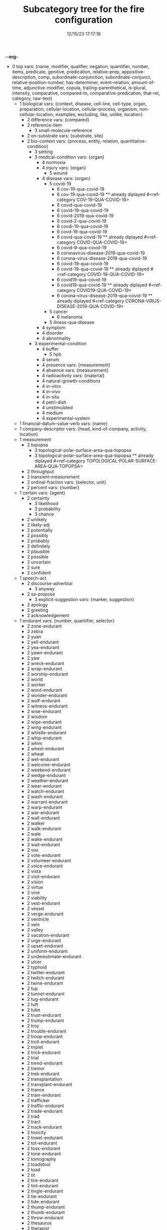 -*-org-*
#+TITLE: Subcategory tree for the fire configuration
#+DATE: 12/15/23 17:17:16

 + 0 top  vars: {name, modifier, qualifier, negation, quantifier,
         number, items, predicate, genitive, predication,
         relative-prep, appositive-description, comp,
         subordinate-conjunction, subordinate-conjunct, relative-position-number, 
         has-determiner, event-relation, amount-of-time, adjunctive-modifier, 
         copula, trailing-parenthetical, is-plural, intensity, 
         comparative, compared-to, comparative-predication,
         that-rel, category, raw-text}
  + 1 biological  vars: {context, disease, cell-line, cell-type, organ, preparation, cellular-location, cellular-process, organism, non-cellular-location, examples, excluding, like, unlike, location}
    + 2 difference  vars: {compared}
    + 2 reference-item 
      + 3 small-molecule-reference 
    + 2 on-substrate  vars: {substrate, site}
    + 2 bio-context  vars: {process, entity, relation, quantitative-condition}
      + 3 setting 
      + 3 medical-condition  vars: {organ}
        + 4 normoxia 
        + 4 injury  vars: {organ}
          + 5 wound 
        + 4 disease  vars: {organ}
          + 5 covid-19 
            + 6 cov-19-qua-covid-19 
            + 6 cov-19-qua-covid-19  **  already diplayed #<ref-category COV-19-QUA-COVID-19>
            + 6 covid-qua-covid-19 
            + 6 covid--19-qua-covid-19 
            + 6 covid-2019-qua-covid-19 
            + 6 covid-2-qua-covid-19 
            + 6 covdi-19-qua-covid-19 
            + 6 covd-19-qua-covid-19 
            + 6 covid-qua-covid-19  **  already diplayed #<ref-category COVID-QUA-COVID-19>
            + 6 covid-9-qua-covid-19 
            + 6 coronavirus-disease-2019-qua-covid-19 
            + 6 corona-virus-disease-2019-qua-covid-19 
            + 6 covid-19-qua-covid-19 
            + 6 covid-19-qua-covid-19  **  already diplayed #<ref-category COVID-19-QUA-COVID-19>
            + 6 covid19-qua-covid-19 
            + 6 covid19-qua-covid-19  **  already diplayed #<ref-category COVID19-QUA-COVID-19>
            + 6 corona-virus-disease-2019-qua-covid-19  **  already diplayed #<ref-category CORONA-VIRUS-DISEASE-2019-QUA-COVID-19>
          + 5 cancer 
            + 6 melanoma 
          + 5 illness-qua-disease 
        + 4 symptom 
        + 4 disorder 
        + 4 abnormality 
      + 3 experimental-condition 
        + 4 buffer 
          + 5 hpb 
        + 4 serum 
        + 4 presence  vars: {measurement}
        + 4 absence  vars: {measurement}
        + 4 radioactivity  vars: {material}
        + 4 natural-growth-conditions 
        + 4 in-vitro 
        + 4 in-vivo 
        + 4 in-situ 
        + 4 petri-dish 
        + 4 unstimulated 
        + 4 medium 
        + 4 experimental-system 
  + 1 financial-datum-value-verb  vars: {name}
  + 1 company-descriptor  vars: {head, kind-of-company, activity, location}
  + 1 measurement 
    + 2 topopsa 
      + 3 topological-polar-surface-area-qua-topopsa 
      + 3 topological-polar-surface-area-qua-topopsa  **  already diplayed #<ref-category TOPOLOGICAL-POLAR-SURFACE-AREA-QUA-TOPOPSA>
    + 2 throughput 
    + 2 transient-measurement 
    + 2 ordinal-fraction  vars: {selector, unit}
    + 2 percent  vars: {number}
  + 1 certain  vars: {agent}
    + 2 certainty 
      + 3 likelihood 
      + 3 probability 
      + 3 chance 
    + 2 unlikely 
    + 2 likely-adj 
    + 2 potentially 
    + 2 possibly 
    + 2 probably 
    + 2 definitely 
    + 2 plausible 
    + 2 possible 
    + 2 uncertain 
    + 2 sure 
    + 2 confident 
  + 1 speech-act 
    + 2 discourse-adverbial 
      + 3 anyway 
    + 2 sa-propose 
      + 3 explicit-suggestion  vars: {marker, suggestion}
    + 2 apology 
    + 2 greeting 
    + 2 acknowledgement 
  + 1 endurant  vars: {number, quantifier, selector}
    + 2 zone-endurant 
    + 2 zebra 
    + 2 yuan 
    + 2 yell-endurant 
    + 2 yea-endurant 
    + 2 yawn-endurant 
    + 2 yaw 
    + 2 wreck-endurant 
    + 2 wrap-endurant 
    + 2 worship-endurant 
    + 2 world 
    + 2 worker 
    + 2 word-endurant 
    + 2 wonder-endurant 
    + 2 wolf-endurant 
    + 2 witness-endurant 
    + 2 wise-endurant 
    + 2 wisdom 
    + 2 wipe-endurant 
    + 2 wing-endurant 
    + 2 whistle-endurant 
    + 2 whip-endurant 
    + 2 whim 
    + 2 wheel-endurant 
    + 2 wheat 
    + 2 wet-endurant 
    + 2 welcome-endurant 
    + 2 weekend-endurant 
    + 2 wedge-endurant 
    + 2 weather-endurant 
    + 2 wear-endurant 
    + 2 watch-endurant 
    + 2 wash-endurant 
    + 2 warrant-endurant 
    + 2 warp-endurant 
    + 2 war-endurant 
    + 2 wall-endurant 
    + 2 walker 
    + 2 walk-endurant 
    + 2 wale 
    + 2 wake-endurant 
    + 2 wait-endurant 
    + 2 vox 
    + 2 vote-endurant 
    + 2 volunteer-endurant 
    + 2 voice-endurant 
    + 2 vista 
    + 2 visit-endurant 
    + 2 vision 
    + 2 virtue 
    + 2 vine 
    + 2 viability 
    + 2 vest-endurant 
    + 2 vessel 
    + 2 verge-endurant 
    + 2 ventricle 
    + 2 vein 
    + 2 valley 
    + 2 vacation-endurant 
    + 2 urge-endurant 
    + 2 upset-endurant 
    + 2 uniform-endurant 
    + 2 underestimate-endurant 
    + 2 ulcer 
    + 2 typhoid 
    + 2 twitter-endurant 
    + 2 twitch-endurant 
    + 2 twine-endurant 
    + 2 tup 
    + 2 tunnel-endurant 
    + 2 tug-endurant 
    + 2 tuft 
    + 2 tube 
    + 2 trust-endurant 
    + 2 trump-endurant 
    + 2 troy 
    + 2 trouble-endurant 
    + 2 troop-endurant 
    + 2 troll-endurant 
    + 2 triplet 
    + 2 trick-endurant 
    + 2 trial 
    + 2 trend-endurant 
    + 2 tremor 
    + 2 trek-endurant 
    + 2 transplantation 
    + 2 transplant-endurant 
    + 2 trance 
    + 2 train-endurant 
    + 2 trafficker 
    + 2 traffic-endurant 
    + 2 trade-endurant 
    + 2 trad 
    + 2 tract 
    + 2 track-endurant 
    + 2 toxicity 
    + 2 towel-endurant 
    + 2 tot-endurant 
    + 2 toss-endurant 
    + 2 tone-endurant 
    + 2 tomography 
    + 2 toadstool 
    + 2 toad 
    + 2 tit 
    + 2 tire-endurant 
    + 2 tint-endurant 
    + 2 tingle-endurant 
    + 2 tie-endurant 
    + 2 tide-endurant 
    + 2 thump-endurant 
    + 2 thumb-endurant 
    + 2 throw-endurant 
    + 2 thesaurus 
    + 2 therapist 
    + 2 territory 
    + 2 terrier 
    + 2 tent 
    + 2 temperature 
    + 2 telephone-endurant 
    + 2 tegument 
    + 2 tee-endurant 
    + 2 technology 
    + 2 technique 
    + 2 taxi-endurant 
    + 2 tap-endurant 
    + 2 tango 
    + 2 tangle-endurant 
    + 2 tally-endurant 
    + 2 talk-endurant 
    + 2 tale 
    + 2 tailor-endurant 
    + 2 tact 
    + 2 taco 
    + 2 tackle-endurant 
    + 2 syrup 
    + 2 swing-endurant 
    + 2 sweep-endurant 
    + 2 sweat-endurant 
    + 2 swab-endurant 
    + 2 suspect-endurant 
    + 2 susceptibility 
    + 2 surveillance 
    + 2 surround-endurant 
    + 2 surge-endurant 
    + 2 supply-endurant 
    + 2 supplement-endurant 
    + 2 sulphur 
    + 2 sulphide 
    + 2 stymie-endurant 
    + 2 style-endurant 
    + 2 stump-endurant 
    + 2 stub-endurant 
    + 2 strum-endurant 
    + 2 struggle-endurant 
    + 2 strike-endurant 
    + 2 stretch-endurant 
    + 2 strap-endurant 
    + 2 strand-endurant 
    + 2 straight-endurant 
    + 2 storm-endurant 
    + 2 storage 
    + 2 stone-endurant 
    + 2 stock-endurant 
    + 2 sting-endurant 
    + 2 stick-endurant 
    + 2 sterility 
    + 2 stereotype-endurant 
    + 2 steer-endurant 
    + 2 stealth 
    + 2 stature 
    + 2 statistic 
    + 2 station-endurant 
    + 2 staple-endurant 
    + 2 stand-endurant 
    + 2 stall-endurant 
    + 2 stalk-endurant 
    + 2 stake-endurant 
    + 2 stain-endurant 
    + 2 stagger-endurant 
    + 2 stag 
    + 2 stack-endurant 
    + 2 squire-endurant 
    + 2 square-endurant 
    + 2 sprout-endurant 
    + 2 spray-endurant 
    + 2 sport-endurant 
    + 2 splice-endurant 
    + 2 spite-endurant 
    + 2 spit-endurant 
    + 2 spill-endurant 
    + 2 spheroid 
    + 2 speed-endurant 
    + 2 speck 
    + 2 specificity 
    + 2 speaker 
    + 2 spare-endurant 
    + 2 spaniel 
    + 2 spin-endurant 
    + 2 sound-endurant 
    + 2 sot 
    + 2 sort-endurant 
    + 2 solution 
    + 2 sole-endurant 
    + 2 sob-endurant 
    + 2 soap-endurant 
    + 2 soak-endurant 
    + 2 snowball-endurant 
    + 2 snow-endurant 
    + 2 sneeze-endurant 
    + 2 snare-endurant 
    + 2 snap-endurant 
    + 2 snag-endurant 
    + 2 snack 
    + 2 smoke-endurant 
    + 2 smile-endurant 
    + 2 smell-endurant 
    + 2 smart-endurant 
    + 2 slur-endurant 
    + 2 slope-endurant 
    + 2 slob 
    + 2 slight-endurant 
    + 2 slide-endurant 
    + 2 slick-endurant 
    + 2 slat 
    + 2 slap-endurant 
    + 2 slam-endurant 
    + 2 signature 
    + 2 sign-endurant 
    + 2 sigh-endurant 
    + 2 sierra 
    + 2 shrink-endurant 
    + 2 shower-endurant 
    + 2 shout-endurant 
    + 2 shore-endurant 
    + 2 shoe-endurant 
    + 2 shock-endurant 
    + 2 ship-endurant 
    + 2 shin-endurant 
    + 2 shift-endurant 
    + 2 shield-endurant 
    + 2 shelter-endurant 
    + 2 sheepdog 
    + 2 sheath 
    + 2 shave-endurant 
    + 2 shape-endurant 
    + 2 shallow-endurant 
    + 2 shake-endurant 
    + 2 shadow-endurant 
    + 2 shade-endurant 
    + 2 settle-endurant 
    + 2 segregation 
    + 2 seed-endurant 
    + 2 search-endurant 
    + 2 screech-endurant 
    + 2 scrape-endurant 
    + 2 scrap-endurant 
    + 2 scot 
    + 2 scooter 
    + 2 scintillation 
    + 2 scheme-endurant 
    + 2 schedule-endurant 
    + 2 scent-endurant 
    + 2 scarf 
    + 2 scamp 
    + 2 scam 
    + 2 sax 
    + 2 savvy-endurant 
    + 2 save-endurant 
    + 2 sari 
    + 2 sandwich-endurant 
    + 2 sand-endurant 
    + 2 sanction-endurant 
    + 2 salute-endurant 
    + 2 salient-endurant 
    + 2 sake 
    + 2 saint 
    + 2 saga 
    + 2 safety 
    + 2 safeguard-endurant 
    + 2 saddle-endurant 
    + 2 sacrifice-endurant 
    + 2 rush-endurant 
    + 2 rumor-endurant 
    + 2 rule-endurant 
    + 2 ruby-endurant 
    + 2 rubber 
    + 2 rub-endurant 
    + 2 room-endurant 
    + 2 rock-endurant 
    + 2 rivet-endurant 
    + 2 rival-endurant 
    + 2 ripple-endurant 
    + 2 rinse-endurant 
    + 2 ringer 
    + 2 riff 
    + 2 ridge-endurant 
    + 2 rick-endurant 
    + 2 ribbon 
    + 2 rhino 
    + 2 reward-endurant 
    + 2 revolt-endurant 
    + 2 revise-endurant 
    + 2 review-endurant 
    + 2 reversal 
    + 2 retriever 
    + 2 retraction 
    + 2 retire-endurant 
    + 2 rethink-endurant 
    + 2 retardation 
    + 2 retail-endurant 
    + 2 restriction 
    + 2 restoration 
    + 2 rest-endurant 
    + 2 respect-endurant 
    + 2 resource 
    + 2 resonance 
    + 2 resolve-endurant 
    + 2 resident-endurant 
    + 2 resid 
    + 2 reserve-endurant 
    + 2 rescue-endurant 
    + 2 rerun-endurant 
    + 2 requiem 
    + 2 request-endurant 
    + 2 repute-endurant 
    + 2 republic 
    + 2 reply-endurant 
    + 2 repetition 
    + 2 repeat-endurant 
    + 2 rend-endurant 
    + 2 remnant 
    + 2 remedy-endurant 
    + 2 remark-endurant 
    + 2 relish-endurant 
    + 2 relay-endurant 
    + 2 rejection 
    + 2 reject-endurant 
    + 2 reign-endurant 
    + 2 register-endurant 
    + 2 regard-endurant 
    + 2 refuse-endurant 
    + 2 refund-endurant 
    + 2 refrigeration 
    + 2 refrain-endurant 
    + 2 reform-endurant 
    + 2 reflux 
    + 2 reference 
    + 2 reed 
    + 2 rectifier 
    + 2 record-endurant 
    + 2 receiver 
    + 2 receipt-endurant 
    + 2 recall-endurant 
    + 2 rebuke-endurant 
    + 2 rebel-endurant 
    + 2 rearrangement 
    + 2 ray-endurant 
    + 2 raver 
    + 2 ration-endurant 
    + 2 rash-endurant 
    + 2 ring-endurant 
    + 2 rally-endurant 
    + 2 rail-endurant 
    + 2 rage-endurant 
    + 2 raft-endurant 
    + 2 raffle-endurant 
    + 2 racket-endurant 
    + 2 rack-endurant 
    + 2 quote-endurant 
    + 2 quiz-endurant 
    + 2 quiet-endurant 
    + 2 quest-endurant 
    + 2 queen-endurant 
    + 2 quarantine-endurant 
    + 2 quake-endurant 
    + 2 quadruplicate-endurant 
    + 2 puzzle-endurant 
    + 2 purr-endurant 
    + 2 purl 
    + 2 purchase-endurant 
    + 2 pupa 
    + 2 punch-endurant 
    + 2 pulp-endurant 
    + 2 pug 
    + 2 providence 
    + 2 protest-endurant 
    + 2 prospect-endurant 
    + 2 proposition-endurant 
    + 2 prompt-endurant 
    + 2 promise-endurant 
    + 2 projection 
    + 2 project-endurant 
    + 2 progression 
    + 2 progress-endurant 
    + 2 progenitor 
    + 2 profit-endurant 
    + 2 profile-endurant 
    + 2 prod-endurant 
    + 2 prize-endurant 
    + 2 prism 
    + 2 print-endurant 
    + 2 prince 
    + 2 price-endurant 
    + 2 pressure-endurant 
    + 2 press-endurant 
    + 2 premise-endurant 
    + 2 prejudice-endurant 
    + 2 predicate-endurant 
    + 2 praise-endurant 
    + 2 practice-endurant 
    + 2 power-endurant 
    + 2 pout-endurant 
    + 2 potter-endurant 
    + 2 posture-endurant 
    + 2 postulate-endurant 
    + 2 posse 
    + 2 position-endurant 
    + 2 pose-endurant 
    + 2 porter 
    + 2 port-endurant 
    + 2 porn 
    + 2 pope 
    + 2 pomp 
    + 2 polystyrene 
    + 2 pollutant 
    + 2 pollen 
    + 2 poll-endurant 
    + 2 police-endurant 
    + 2 polarization 
    + 2 polarity 
    + 2 poem 
    + 2 ply-endurant 
    + 2 plot-endurant 
    + 2 plaque 
    + 2 plan-endurant 
    + 2 plague-endurant 
    + 2 pith 
    + 2 pile-endurant 
    + 2 pike 
    + 2 piece-endurant 
    + 2 picture-endurant 
    + 2 pickle-endurant 
    + 2 pick-endurant 
    + 2 phrase-endurant 
    + 2 photograph-endurant 
    + 2 phone-endurant 
    + 2 pharynx 
    + 2 phagocyte 
    + 2 pew 
    + 2 pest 
    + 2 permit-endurant 
    + 2 permeability 
    + 2 perm-endurant 
    + 2 perk-endurant 
    + 2 peri 
    + 2 pension-endurant 
    + 2 penetration 
    + 2 pelf 
    + 2 peel-endurant 
    + 2 pee-endurant 
    + 2 pear 
    + 2 pct 
    + 2 paw-endurant 
    + 2 pause-endurant 
    + 2 patch-endurant 
    + 2 pasta 
    + 2 pass-endurant 
    + 2 parcel-endurant 
    + 2 paraplegia 
    + 2 paralytic-endurant 
    + 2 paper-endurant 
    + 2 papa 
    + 2 panic-endurant 
    + 2 panama 
    + 2 palsy-endurant 
    + 2 palm-endurant 
    + 2 palate 
    + 2 pair-endurant 
    + 2 paint-endurant 
    + 2 pay-endurant 
    + 2 package-endurant 
    + 2 pack-endurant 
    + 2 pacemaker 
    + 2 overlay-endurant 
    + 2 overflow-endurant 
    + 2 overburden-endurant 
    + 2 oval-endurant 
    + 2 outline-endurant 
    + 2 outlier 
    + 2 outgrowth 
    + 2 orient-endurant 
    + 2 organizer 
    + 2 ore 
    + 2 opposite-endurant 
    + 2 opener 
    + 2 ontology 
    + 2 ointment 
    + 2 ogre 
    + 2 offset-endurant 
    + 2 offer-endurant 
    + 2 odyssey 
    + 2 occasion-endurant 
    + 2 oat 
    + 2 oar 
    + 2 nurture-endurant 
    + 2 nun 
    + 2 nudge-endurant 
    + 2 nuance 
    + 2 notice-endurant 
    + 2 nose-endurant 
    + 2 nomenclature 
    + 2 newborn-endurant 
    + 2 nettle-endurant 
    + 2 nest-endurant 
    + 2 neighbour-endurant 
    + 2 neglect-endurant 
    + 2 needle-endurant 
    + 2 neck-endurant 
    + 2 navigator 
    + 2 nation 
    + 2 myth 
    + 2 myna 
    + 2 mutt 
    + 2 mustang 
    + 2 musk 
    + 2 mouth-endurant 
    + 2 mount-endurant 
    + 2 moth 
    + 2 morphology 
    + 2 morocco 
    + 2 morn 
    + 2 monoxide 
    + 2 monkey-endurant 
    + 2 monitor-endurant 
    + 2 moment 
    + 2 moiety 
    + 2 module 
    + 2 moderate-endurant 
    + 2 mock-endurant 
    + 2 moat 
    + 2 mite 
    + 2 mistrust-endurant 
    + 2 mistake-endurant 
    + 2 miss-endurant 
    + 2 misconduct-endurant 
    + 2 minion-auto 
    + 2 mineralization 
    + 2 mineral-endurant 
    + 2 mime-endurant 
    + 2 mien 
    + 2 message 
    + 2 mesh-endurant 
    + 2 merit-endurant 
    + 2 mere-endurant 
    + 2 menage 
    + 2 memorial 
    + 2 meet-endurant 
    + 2 medicine 
    + 2 meat 
    + 2 maze 
    + 2 matter-endurant 
    + 2 material-endurant 
    + 2 mate-endurant 
    + 2 master-endurant 
    + 2 marvel-endurant 
    + 2 marrow 
    + 2 market-endurant 
    + 2 mariner 
    + 2 mare 
    + 2 march-endurant 
    + 2 maple 
    + 2 manufacture-endurant 
    + 2 mantle-endurant 
    + 2 manse 
    + 2 manifold-endurant 
    + 2 manifest-endurant 
    + 2 mandate-endurant 
    + 2 mamba 
    + 2 malt-endurant 
    + 2 mall 
    + 2 malformation 
    + 2 maize 
    + 2 main-endurant 
    + 2 magnitude 
    + 2 machinery 
    + 2 machine-endurant 
    + 2 lyric-endurant 
    + 2 lynch-endurant 
    + 2 lye 
    + 2 lure-endurant 
    + 2 lull-endurant 
    + 2 lug-endurant 
    + 2 love-endurant 
    + 2 lore 
    + 2 lord-endurant 
    + 2 lodge-endurant 
    + 2 lock-endurant 
    + 2 lob-endurant 
    + 2 loader 
    + 2 litter-endurant 
    + 2 lira 
    + 2 lingo 
    + 2 lineage 
    + 2 limpet 
    + 2 limp-endurant 
    + 2 ligament 
    + 2 lift-endurant 
    + 2 lieu 
    + 2 lid 
    + 2 license-endurant 
    + 2 library 
    + 2 leukaemia 
    + 2 lesion 
    + 2 leopard 
    + 2 leave-endurant 
    + 2 lean-endurant 
    + 2 leak-endurant 
    + 2 leaf-endurant 
    + 2 layer-endurant 
    + 2 launch-endurant 
    + 2 laugh-endurant 
    + 2 lass 
    + 2 landscape-endurant 
    + 2 land-endurant 
    + 2 lament-endurant 
    + 2 lair 
    + 2 lady 
    + 2 ladder-endurant 
    + 2 labour-endurant 
    + 2 laboratory 
    + 2 labor-endurant 
    + 2 knuckle-endurant 
    + 2 knight-endurant 
    + 2 know-endurant 
    + 2 kiss-endurant 
    + 2 kingdom 
    + 2 keen-endurant 
    + 2 kayak 
    + 2 judge-endurant 
    + 2 journey-endurant 
    + 2 jot-endurant 
    + 2 joke-endurant 
    + 2 joint-endurant 
    + 2 join-endurant 
    + 2 john 
    + 2 jog-endurant 
    + 2 job-endurant 
    + 2 jersey 
    + 2 jenny 
    + 2 jar-endurant 
    + 2 jamb 
    + 2 jail-endurant 
    + 2 ivy 
    + 2 ivory 
    + 2 island 
    + 2 irregular-endurant 
    + 2 ionization 
    + 2 invite-endurant 
    + 2 inverse-endurant 
    + 2 invalid-endurant 
    + 2 introvert-endurant 
    + 2 intestine 
    + 2 interview-endurant 
    + 2 international-endurant 
    + 2 intermediary 
    + 2 interest-endurant 
    + 2 interchange-endurant 
    + 2 insult-endurant 
    + 2 insufficiency 
    + 2 instance-endurant 
    + 2 instability 
    + 2 insomnia 
    + 2 input 
    + 2 inhalation 
    + 2 industry 
    + 2 incline-endurant 
    + 2 implement-endurant 
    + 2 image-endurant 
    + 2 ilk 
    + 2 idol 
    + 2 ideal-endurant 
    + 2 iceberg 
    + 2 hype 
    + 2 hydrate-endurant 
    + 2 hutch 
    + 2 hussy 
    + 2 hurt-endurant 
    + 2 hurdle-endurant 
    + 2 hunt-endurant 
    + 2 hunch-endurant 
    + 2 hump-endurant 
    + 2 humour-endurant 
    + 2 humor-endurant 
    + 2 house-endurant 
    + 2 hound-endurant 
    + 2 hope-endurant 
    + 2 honor-endurant 
    + 2 home-endurant 
    + 2 holy-endurant 
    + 2 holiday-endurant 
    + 2 hod 
    + 2 hoax-endurant 
    + 2 hoard-endurant 
    + 2 hive-endurant 
    + 2 hit-endurant 
    + 2 hire-endurant 
    + 2 hippo 
    + 2 hike-endurant 
    + 2 hijack-endurant 
    + 2 hide-endurant 
    + 2 hibernation 
    + 2 hemorrhage 
    + 2 help-endurant 
    + 2 hell 
    + 2 heed-endurant 
    + 2 hedge-endurant 
    + 2 hearer 
    + 2 healthcare 
    + 2 heading 
    + 2 hazard-endurant 
    + 2 haymaker 
    + 2 haw-endurant 
    + 2 hatch-endurant 
    + 2 hasp 
    + 2 hash-endurant 
    + 2 harvest-endurant 
    + 2 harm-endurant 
    + 2 hare 
    + 2 hank 
    + 2 handshake 
    + 2 handle-endurant 
    + 2 hamper-endurant 
    + 2 halt-endurant 
    + 2 hairpin 
    + 2 hail-endurant 
    + 2 haha 
    + 2 hag 
    + 2 gypsum 
    + 2 gynecology 
    + 2 gym 
    + 2 gun-endurant 
    + 2 gum-endurant 
    + 2 gulp-endurant 
    + 2 gulf 
    + 2 guidance 
    + 2 guess-endurant 
    + 2 guarantee-endurant 
    + 2 grind-endurant 
    + 2 grog 
    + 2 grin-endurant 
    + 2 grid 
    + 2 grey-endurant 
    + 2 grant-endurant 
    + 2 grail 
    + 2 graduate-endurant 
    + 2 gradient 
    + 2 grab-endurant 
    + 2 gong-endurant 
    + 2 gnat 
    + 2 glue-endurant 
    + 2 globule 
    + 2 glimpse-endurant 
    + 2 glimmer-endurant 
    + 2 glide-endurant 
    + 2 gland 
    + 2 glance-endurant 
    + 2 girdle-endurant 
    + 2 ginger-endurant 
    + 2 gilt 
    + 2 gill 
    + 2 gift-endurant 
    + 2 gesture-endurant 
    + 2 gear-endurant 
    + 2 gaze-endurant 
    + 2 gauge-endurant 
    + 2 gasp-endurant 
    + 2 garland-endurant 
    + 2 gargle-endurant 
    + 2 garden-endurant 
    + 2 ganglion 
    + 2 game-endurant 
    + 2 gamble-endurant 
    + 2 gale 
    + 2 gala 
    + 2 gage 
    + 2 fuss-endurant 
    + 2 fuse-endurant 
    + 2 furrow-endurant 
    + 2 fungicide 
    + 2 fund-endurant 
    + 2 fuel-endurant 
    + 2 fry-endurant 
    + 2 fret-endurant 
    + 2 freeze-endurant 
    + 2 freelance-endurant 
    + 2 freedom 
    + 2 fragmentation 
    + 2 fragility 
    + 2 fort 
    + 2 formulation 
    + 2 formula 
    + 2 format 
    + 2 force-endurant 
    + 2 foot-endurant 
    + 2 fog-endurant 
    + 2 foe 
    + 2 fluctuation 
    + 2 flow-endurant 
    + 2 flourish-endurant 
    + 2 flour-endurant 
    + 2 floor-endurant 
    + 2 flood-endurant 
    + 2 flock-endurant 
    + 2 flit-endurant 
    + 2 flip-endurant 
    + 2 flavour-endurant 
    + 2 flame-endurant 
    + 2 flak 
    + 2 fizz-endurant 
    + 2 fixation 
    + 2 fix-endurant 
    + 2 fir 
    + 2 finish-endurant 
    + 2 finger-endurant 
    + 2 finance-endurant 
    + 2 filter-endurant 
    + 2 film-endurant 
    + 2 file-endurant 
    + 2 fight-endurant 
    + 2 fidelity 
    + 2 fibre 
    + 2 fiat 
    + 2 fez 
    + 2 ferret-endurant 
    + 2 fence-endurant 
    + 2 feel-endurant 
    + 2 fee-endurant 
    + 2 federation 
    + 2 fault-endurant 
    + 2 fatigue-endurant 
    + 2 fashion-endurant 
    + 2 fake-endurant 
    + 2 failure 
    + 2 fag-endurant 
    + 2 facial-endurant 
    + 2 fa 
    + 2 eyelid 
    + 2 extrusion 
    + 2 extinguisher 
    + 2 extension 
    + 2 exploit-endurant 
    + 2 experience-endurant 
    + 2 expense 
    + 2 expenditure 
    + 2 expansion 
    + 2 exhaust-endurant 
    + 2 exercise-endurant 
    + 2 executor 
    + 2 excuse-endurant 
    + 2 excise-endurant 
    + 2 exchanger 
    + 2 excess-endurant 
    + 2 exception 
    + 2 evasion 
    + 2 esteem-endurant 
    + 2 esophagus 
    + 2 escort-endurant 
    + 2 equal-endurant 
    + 2 epic-endurant 
    + 2 entity 
    + 2 entail-endurant 
    + 2 enlargement 
    + 2 engineer-endurant 
    + 2 endeavour-endurant 
    + 2 endeavor-endurant 
    + 2 encounter-endurant 
    + 2 emulsion 
    + 2 employ-endurant 
    + 2 emirate 
    + 2 eminence 
    + 2 embrace-endurant 
    + 2 electrolyte 
    + 2 elbow-endurant 
    + 2 effusion 
    + 2 echo-endurant 
    + 2 earth-endurant 
    + 2 dystrophy 
    + 2 dyslexia 
    + 2 duplicate-endurant 
    + 2 dupe-endurant 
    + 2 dunce 
    + 2 dump-endurant 
    + 2 dullard 
    + 2 dig-endurant 
    + 2 duct 
    + 2 driver 
    + 2 drip-endurant 
    + 2 drink-endurant 
    + 2 dread-endurant 
    + 2 draw-endurant 
    + 2 dram 
    + 2 dragon 
    + 2 drag-endurant 
    + 2 draft-endurant 
    + 2 dovetail-endurant 
    + 2 doubt-endurant 
    + 2 donor 
    + 2 dodge-endurant 
    + 2 document-endurant 
    + 2 divorce-endurant 
    + 2 divine-endurant 
    + 2 distrust-endurant 
    + 2 distance-endurant 
    + 2 dissent-endurant 
    + 2 disregard-endurant 
    + 2 dispute-endurant 
    + 2 dislike-endurant 
    + 2 disk 
    + 2 dish-endurant 
    + 2 disgust-endurant 
    + 2 discus 
    + 2 discredit-endurant 
    + 2 discovery 
    + 2 discourse-endurant 
    + 2 discount-endurant 
    + 2 discontent-endurant 
    + 2 discipline-endurant 
    + 2 discharge-endurant 
    + 2 discard-endurant 
    + 2 dioxide 
    + 2 din-endurant 
    + 2 dilution 
    + 2 die-endurant 
    + 2 diarrhea 
    + 2 dial-endurant 
    + 2 diabetic-endurant 
    + 2 device 
    + 2 deviation 
    + 2 despair-endurant 
    + 2 desk 
    + 2 desire-endurant 
    + 2 designation 
    + 2 derivation 
    + 2 deprivation 
    + 2 depolymerization 
    + 2 department 
    + 2 demand-endurant 
    + 2 deluge-endurant 
    + 2 dell 
    + 2 deg 
    + 2 deficit 
    + 2 default-endurant 
    + 2 decree-endurant 
    + 2 decline-endurant 
    + 2 debate-endurant 
    + 2 dear-endurant 
    + 2 deal-endurant 
    + 2 deafness 
    + 2 daydream-endurant 
    + 2 daw 
    + 2 dateline-auto 
    + 2 dash-endurant 
    + 2 dart-endurant 
    + 2 dare-endurant 
    + 2 danger 
    + 2 cuticle 
    + 2 curve-endurant 
    + 2 crystallization 
    + 2 crush-endurant 
    + 2 cruise-endurant 
    + 2 crop-endurant 
    + 2 criterion 
    + 2 cripple-endurant 
    + 2 crew-endurant 
    + 2 creep-endurant 
    + 2 crease-endurant 
    + 2 cramp-endurant 
    + 2 crag 
    + 2 craft-endurant 
    + 2 cover-endurant 
    + 2 covenant-endurant 
    + 2 couple-endurant 
    + 2 coup 
    + 2 counterbalance-endurant 
    + 2 cough-endurant 
    + 2 cortex 
    + 2 corps 
    + 2 cork-endurant 
    + 2 cord-endurant 
    + 2 copyright-endurant 
    + 2 cope-endurant 
    + 2 coot 
    + 2 coordinate-endurant 
    + 2 coo-endurant 
    + 2 convulsion 
    + 2 converse-endurant 
    + 2 contraction 
    + 2 contour-endurant 
    + 2 construction 
    + 2 constriction 
    + 2 constant-endurant 
    + 2 consent-endurant 
    + 2 connection 
    + 2 conjecture-endurant 
    + 2 conformity 
    + 2 conflict-endurant 
    + 2 condensation 
    + 2 concert-endurant 
    + 2 concentrate-endurant 
    + 2 computer 
    + 2 compliance 
    + 2 compass-endurant 
    + 2 compartment 
    + 2 companion 
    + 2 compact-endurant 
    + 2 communication 
    + 2 comment-endurant 
    + 2 command-endurant 
    + 2 comfort-endurant 
    + 2 comet 
    + 2 combine-endurant 
    + 2 combat-endurant 
    + 2 comb-endurant 
    + 2 coma 
    + 2 column 
    + 2 collect-endurant 
    + 2 collaborator 
    + 2 cola 
    + 2 coke-endurant 
    + 2 coin-endurant 
    + 2 cohesion 
    + 2 coda 
    + 2 cod 
    + 2 cobra 
    + 2 coaster 
    + 2 coach-endurant 
    + 2 cloud-endurant 
    + 2 cloth 
    + 2 clot-endurant 
    + 2 clone-auto 
    + 2 clink-endurant 
    + 2 click-endurant 
    + 2 clean-endurant 
    + 2 clap-endurant 
    + 2 clamp-endurant 
    + 2 clam-endurant 
    + 2 claim-endurant 
    + 2 circuit 
    + 2 circle-endurant 
    + 2 cinema 
    + 2 cigar-auto 
    + 2 chop-endurant 
    + 2 chit 
    + 2 china 
    + 2 chin 
    + 2 chimp 
    + 2 chicken 
    + 2 chick 
    + 2 chic-endurant 
    + 2 chew-endurant 
    + 2 chemistry 
    + 2 chef 
    + 2 cheer-endurant 
    + 2 checker-endurant 
    + 2 check-endurant 
    + 2 chat-endurant 
    + 2 charge-endurant 
    + 2 characteristic-endurant 
    + 2 champ-endurant 
    + 2 chamber 
    + 2 chair-endurant 
    + 2 certificate-endurant 
    + 2 cert 
    + 2 censor-endurant 
    + 2 cease-endurant 
    + 2 caution-endurant 
    + 2 catch-endurant 
    + 2 cassette 
    + 2 cartoon-endurant 
    + 2 carrier 
    + 2 cargo 
    + 2 career-endurant 
    + 2 care-endurant 
    + 2 cardinal-endurant 
    + 2 capture-endurant 
    + 2 capsule 
    + 2 capon 
    + 2 cape 
    + 2 cant-endurant 
    + 2 canary 
    + 2 canal 
    + 2 campaign-endurant 
    + 2 calif 
    + 2 calf 
    + 2 cage-endurant 
    + 2 cable-endurant 
    + 2 bypass-endurant 
    + 2 buy-endurant 
    + 2 button-endurant 
    + 2 butter-endurant 
    + 2 bus-endurant 
    + 2 burn-endurant 
    + 2 bureau 
    + 2 burden-endurant 
    + 2 bundle-endurant 
    + 2 bun 
    + 2 bum-endurant 
    + 2 bullshit-endurant 
    + 2 bubble-endurant 
    + 2 brush-endurant 
    + 2 browse-endurant 
    + 2 brook-endurant 
    + 2 broadcast-endurant 
    + 2 brief-endurant 
    + 2 bridge-endurant 
    + 2 brick-endurant 
    + 2 breed-endurant 
    + 2 breath 
    + 2 breakage 
    + 2 brake-endurant 
    + 2 bracket-endurant 
    + 2 brace-endurant 
    + 2 bra 
    + 2 bowl-endurant 
    + 2 bow-endurant 
    + 2 bottle-endurant 
    + 2 botch-endurant 
    + 2 boost-endurant 
    + 2 boom-endurant 
    + 2 boo-endurant 
    + 2 bolster-endurant 
    + 2 boll 
    + 2 boil-endurant 
    + 2 bog-endurant 
    + 2 boat-endurant 
    + 2 board-endurant 
    + 2 blur-endurant 
    + 2 bloc 
    + 2 blind-endurant 
    + 2 blend-endurant 
    + 2 bleach-endurant 
    + 2 blame-endurant 
    + 2 biotechnology 
    + 2 bill-endurant 
    + 2 bike-endurant 
    + 2 bid-endurant 
    + 2 bias-endurant 
    + 2 bey 
    + 2 benefit-endurant 
    + 2 bend-endurant 
    + 2 bell-endurant 
    + 2 beige 
    + 2 behalf 
    + 2 bed-endurant 
    + 2 beat-endurant 
    + 2 bear-endurant 
    + 2 bean 
    + 2 beagle-auto 
    + 2 beach-endurant 
    + 2 battle-endurant 
    + 2 basket 
    + 2 bash-endurant 
    + 2 ban-endurant 
    + 2 balloon-endurant 
    + 2 ball-endurant 
    + 2 balance-endurant 
    + 2 badger-endurant 
    + 2 bacon 
    + 2 backfire-endurant 
    + 2 babel 
    + 2 axe-endurant 
    + 2 ax-endurant 
    + 2 award-endurant 
    + 2 auxiliary-endurant 
    + 2 author-endurant 
    + 2 attempt-endurant 
    + 2 attack-endurant 
    + 2 atrophy-endurant 
    + 2 atom 
    + 2 assurance 
    + 2 assault-endurant 
    + 2 artery 
    + 2 arse 
    + 2 arrangement 
    + 2 arch-endurant 
    + 2 apse 
    + 2 apparatus 
    + 2 apache 
    + 2 aorta 
    + 2 antitoxin 
    + 2 ankle 
    + 2 angle-endurant 
    + 2 anger-endurant 
    + 2 anemia 
    + 2 amir 
    + 2 ally-endurant 
    + 2 allergy 
    + 2 alignment 
    + 2 alien-endurant 
    + 2 alert-endurant 
    + 2 ale 
    + 2 alcoholic-endurant 
    + 2 albino 
    + 2 alarm-endurant 
    + 2 airline 
    + 2 aid-endurant 
    + 2 agriculture 
    + 2 aggregation 
    + 2 advocate-endurant 
    + 2 adolescent-endurant 
    + 2 address-endurant 
    + 2 addict-endurant 
    + 2 actor 
    + 2 acre 
    + 2 ache-endurant 
    + 2 account-endurant 
    + 2 accordance 
    + 2 accord-endurant 
    + 2 accessibility 
    + 2 access-endurant 
    + 2 accelerator 
    + 2 absorption 
    + 2 vtr 
    + 2 mechanism  vars: {process, goal}
      + 3 bio-mechanism  vars: {participant}
        + 4 lane 
        + 4 route 
        + 4 aspect  vars: {whole}
        + 4 networking 
        + 4 feedback-loop 
          + 5 negative-feedback-loop 
          + 5 positive-feedback-loop 
    + 2 decision 
    + 2 named-object  vars: {name}
      + 3 company  vars: {name, aliases, description, location}
        + 4 authority 
        + 4 subsidiary-company  vars: {type, company}
        + 4 subsidiary-type  vars: {type, parent-company, location}
        + 4 kind-of-subsidiary  vars: {name}
          + 5 subsidiary 
          + 5 department 
          + 5 unit 
          + 5 division 
        + 4 co-activity-nominal/er  vars: {patient, word}
          + 5 broker 
          + 5 specialist 
          + 5 provider 
          + 5 operator 
          + 5 marketer 
          + 5 maker 
          + 5 manufacturer 
          + 5 insurer 
          + 5 drugmaker 
          + 5 developer 
          + 5 contractor 
          + 5 broadcaster 
        + 4 company-component 
          + 5 board-of-directors  vars: {company}
    + 2 non-physical 
      + 3 information 
        + 4 detail 
        + 4 dataset 
          + 5 covidx 
        + 4 data 
        + 4 answer/info  vars: {question}
        + 4 evidence  vars: {fact}
          + 5 observation 
      + 3 social-object 
        + 4 social-nonagentivive 
        + 4 social-agent 
          + 5 organization  vars: {name, uid}
            + 6 moderna 
            + 6 vaccitech 
            + 6 pfizer 
            + 6 novartis 
            + 6 novavax 
            + 6 merck 
            + 6 glaxosmithkline 
            + 6 eli-lilly 
          + 5 military-unit  vars: {type, force}
          + 5 military-force  vars: {name, abbrev, country}
            + 6 insurgent 
            + 6 coalition-forces 
            + 6 armed-forces 
      + 3 mental-object 
        + 4 mental-construction 
          + 5 survey  vars: {across, about, for, throughout}
          + 5 view 
          + 5 reminder 
          + 5 focus-noun  vars: {out of, in, into}
          + 5 reason  vars: {with}
          + 5 questionnaire 
          + 5 misinformation 
          + 5 misperception 
          + 5 perception 
          + 5 opinion 
          + 5 news 
          + 5 learn 
          + 5 judgement 
          + 5 intuition 
          + 5 item 
          + 5 emotion 
            + 6 loneliness 
            + 6 worry 
            + 6 stress 
            + 6 surprise 
            + 6 preoccupation 
            + 6 pessimism 
            + 6 frustrate 
            + 6 feeling 
            + 6 fear  vars: {fear-for}
            + 6 distress 
            + 6 confusion 
            + 6 be-concerned 
            + 6 concern 
            + 6 anxiety 
            + 6 appeal 
      + 3 symbolic 
        + 4 music-key  vars: {note, accidental, in-region}
        + 4 musical 
          + 5 note-sequence  vars: {moves-in, part1, part2}
          + 5 abstract-note  vars: {duration, accidental, in-region, pitch}
            + 6 music-pitch  vars: {music-note, register}
            + 6 music-rest 
            + 6 music-note  vars: {moves-in, flat, sharp, enharmonic}
              + 7 note-length 
              + 7 music-accidental  vars: {base-note}
                + 8 music-flat  vars: {base-note}
                + 8 music-sharp  vars: {base-note}
          + 5 music-bar 
          + 5 music-measure 
    + 2 physical  vars: {location}
      + 3 grammatical-element  vars: {word}
        + 4 punctuation-grammatical 
        + 4 anonymous-grammatical 
        + 4 thematic-grammatical 
        + 4 adjunct-grammatical 
        + 4 verb-grammatical 
        + 4 noun-grammatical 
        + 4 modal-grammatical 
        + 4 indefinite-grammatical 
        + 4 imperative-grammatical 
        + 4 demonstrative-grammatical 
        + 4 definite-grammatical 
        + 4 conjunction-grammatical 
        + 4 adjective-grammatical 
      + 3 organism  vars: {species}
        + 4 gmo 
          + 5 gmo-qua-gmo 
        + 4 chimera 
        + 4 strain 
        + 4 infectious-agent 
          + 5 mdro 
            + 6 mdro-qua-mdro 
          + 5 bacterium 
          + 5 virus 
            + 6 grsv 
            + 6 arkdpi 
            + 6 vdpv 
              + 7 ivdpv 
                + 8 immunodeficiency-related-vaccine-derived-poliovirus-qua-ivdpv 
              + 7 vaccine-derived-poliovirus-qua-vdpv 
            + 6 macv 
              + 7 machupo-virus-qua-macv 
            + 6 nnv 
              + 7 betanodavirus-qua-nnv 
              + 7 nervous-necrosis-virus-qua-nnv 
            + 6 nidovirus 
            + 6 asfarviridae 
            + 6 cnmv 
              + 7 canine-minute-virus-qua-cnmv 
            + 6 roniviridae 
            + 6 phaeovirus 
            + 6 wssv 
              + 7 whispovirus-qua-wssv 
              + 7 white-spot-syndrome-virus-qua-wssv 
            + 6 ssv 
              + 7 simian-sarcoma-virus-qua-ssv 
            + 6 archaeovirus 
            + 6 paleovirus 
            + 6 henipavirus 
              + 7 niv 
                + 8 niv-m 
                + 8 niv-b 
            + 6 fluv 
              + 7 fluav 
                + 8 h1n1 
                  + 9 h1n1-09 
                    + 10 2009-pandemic-influenza-a-(h1n1)-qua-h1n1-09 
                    + 10 2009-swine-flu-virus-qua-h1n1-09 
                    + 10 h1n1/09-qua-h1n1-09 
                + 8 hpai 
                  + 9 h5n1 
                    + 10 h5n1vn1203 
                      + 11 influenza-a/vietnam/1203/2004-qua-h5n1vn1203 
                      + 11 h5n1-vn1203-qua-h5n1vn1203 
            + 6 pos-sense-ssrna-virus 
              + 7 coronavirus 
                + 8 hcov 
                + 8 thcov 
                + 8 tcov 
                + 8 spacov 
                + 8 quacov 
                + 8 gucov 
                + 8 gcov 
                + 8 ddcov 
                + 8 dcov 
                + 8 cgcov 
                + 8 avcov 
                + 8 secov 
                + 8 prcov 
                + 8 porcov 
                + 8 fecov 
                + 8 fcov 
                + 8 cfbcov 
                + 8 cecov 
                + 8 crcov 
                + 8 ccov 
                + 8 bucov 
                + 8 bcov 
                + 8 alccov 
                + 8 acov 
                + 8 neocov 
                + 8 batcov 
                + 8 mucov 
                + 8 gammacoronavirus 
                + 8 deltacoronavirus 
                  + 9 spdcov 
                  + 9 pdcov 
                + 8 betacoronavirus 
                  + 9 hcov-hku1 
                  + 9 hcov-oc43 
                  + 9 chrcov 
                  + 9 rcov 
                  + 9 ericov 
                  + 9 ecov 
                  + 9 batcov-hku5 
                  + 9 batcov-hku4 
                  + 9 sars-cov 
                  + 9 sars-cov-2 
                  + 9 sarsr-cov 
                    + 10 bat-sl-covzxc21 
                    + 10 bat-sl-covzc45 
                    + 10 bat-sl-ratg13 
                + 8 alphacoronavirus 
                  + 9 hcov-nl63 
                  + 9 hcov-229e 
                  + 9 seacov 
                  + 9 accov-jc34 
                  + 9 accov 
                + 8 coronavirdiae-qua-coronavirus 
                + 8 coronavirinae-qua-coronavirus 
                + 8 coronavirusa-qua-coronavirus 
                + 8 coronovirus-qua-coronavirus 
                + 8 coronoavirus-qua-coronavirus 
                + 8 coronvirus-qua-coronavirus 
            + 6 neg-sense-ssrna-virus 
          + 5 parasite 
        + 4 microorganism 
          + 5 microbiome 
          + 5 microbe-qua-microorganism 
        + 4 metazoa 
        + 4 eukaryote 
          + 5 fungus 
          + 5 animal 
            + 6 larva 
            + 6 juvenile 
              + 7 neonate 
              + 7 pup 
            + 6 nematode 
              + 7 round-worm-qua-nematode 
            + 6 insect 
            + 6 vertebrate 
              + 7 mammal 
                + 8 dog 
                  + 9 canine-qua-dog 
                + 8 rodent 
                  + 9 rat 
                    + 10 rattus-qua-rat 
                  + 9 mouse 
                    + 10 ad5-hdpp4 
                    + 10 mus-qua-mouse 
                + 8 primate 
                  + 9 human 
                + 8 dam 
                + 8 mammalia-qua-mammal 
              + 7 amphibian 
                + 8 frog 
              + 7 bird 
                + 8 aves-qua-bird 
              + 7 fish 
            + 6 fauna-qua-animal 
          + 5 plant 
        + 4 prokaryote 
      + 3 aggregate 
        + 4 bio-aggregate 
          + 5 pair-with-protein  vars: {left, right}
          + 5 bio-pair  vars: {left, right}
            + 6 amino-acid-pair  vars: {left, right}
            + 6 protein-pair  vars: {left, right}
            + 6 no-space-pair  vars: {left, right}
      + 3 feature 
      + 3 natural-object 
        + 4 smoke 
        + 4 dust 
        + 4 wind 
      + 3 physical-object 
        + 4 cell-entity  vars: {with-protein}
          + 5 cell-type  vars: {associated-disease, mutation}
          + 5 cell-line 
        + 4 bio-entity  vars: {produced-by}
          + 5 population  vars: {element}
          + 5 phenotype 
          + 5 bio-patient 
          + 5 paradox 
          + 5 open-reading-frame 
            + 6 orf-qua-open-reading-frame 
          + 5 frame 
          + 5 surface 
          + 5 bio-preparation 
            + 6 slice 
          + 5 bio-reagent 
            + 6 gel 
          + 5 bio-agent  vars: {causes}
            + 6 neurotoxin 
            + 6 carcinogen 
          + 5 bio-chemical-entity  vars: {in-equilibrium-with}
            + 6 substrate  vars: {enzyme}
            + 6 ligand 
            + 6 chemical-product 
            + 6 regulator  vars: {object}
              + 7 positive-regulator 
            + 6 mutant  vars: {basis}
            + 6 ion  vars: {molecule}
            + 6 molecule  vars: {molecule-type}
              + 7 hormone 
              + 7 salt 
              + 7 alcohol 
              + 7 acid 
              + 7 mitogen 
              + 7 agonist 
              + 7 amino-acid  vars: {three-letter-code, one-letter-code}
                + 8 phosphorylated-amino-acid  vars: {modified-amino-acid}
              + 7 drug  vars: {disease, treatment, target}
                + 8 vitamin 
                + 8 painkiller 
                  + 9 opioid 
                    + 10 opiate 
                  + 9 nsaid 
                + 8 anesthetic 
                + 8 therapeutics 
                + 8 inhibitor 
                  + 9 negative-regulator 
                  + 9 suppressor 
                  + 9 repressor 
                + 8 vaccine 
                  + 9 mrna-vaccine 
                    + 10 mrna-vaccine-qua-mrna-vaccine 
                  + 9 covid-vaccine 
                    + 10 mrna-covid-vaccine 
                      + 11 covid-19-mrna-vaccine-qua-mrna-covid-vaccine 
                    + 10 sars-cov-2-vaccine-qua-covid-vaccine 
                    + 10 covid-vaccine-qua-covid-vaccine 
                + 8 pharmaceutical-qua-drug 
                + 8 therapeutic-agent-qua-drug 
              + 7 protein-state  vars: {protein, post-translational-mod}
              + 7 peptide  vars: {residue}
                + 8 protein  vars: {species, mutation, complex, functionally-related-to, site, variant-number, equilibrium-state, state, in-pathway, in-family, context}
                  + 9 target-protein  vars: {treatment}
                  + 9 point-mutated-protein 
                  + 9 lactase 
                  + 9 polyprotein 
                  + 9 growth-factor 
                  + 9 nonintegrin 
                  + 9 tumor-suppressor-gene 
                  + 9 anti-oncogene 
                  + 9 transporter 
                  + 9 coactivator 
                  + 9 scaffold 
                  + 9 receptor-protein 
                  + 9 receptor 
                    + 10 innate-immunity-receptor 
                    + 10 cytokine-receptor 
                  + 9 effector  vars: {for-process}
                  + 9 antibody  vars: {antigen}
                  + 9 protein-family  vars: {type, family-members, count}
                    + 10 subfamily 
                    + 10 human-protein-family 
                  + 9 transcription-factor  vars: {controlled-gene}
                    + 10 factor-qua-transcription-factor 
                    + 10 transcription-factor-qua-transcription-factor 
                  + 9 co-chaperone  vars: {protein}
                  + 9 chaperone  vars: {protein}
                  + 9 enzyme  vars: {enzyme, reaction, enzyme-activity}
                    + 10 glucosyltransferase 
                    + 10 nuclease 
                    + 10 hydrogenase 
                    + 10 aminopeptidase 
                    + 10 phospholipase 
                    + 10 isozyme 
                    + 10 deubiquitinase 
                    + 10 oxidase 
                    + 10 esterase 
                    + 10 polymerase 
                    + 10 ubiquitinase 
                    + 10 ligase 
                    + 10 isomerase 
                    + 10 gtpase 
                      + 11 gtpase-qua-gtpase 
                    + 10 exchange-factor  vars: {nucleotide, enzyme}
                      + 11 nucleotide-exchange-factor 
                    + 10 deubiquitylase 
                    + 10 methyltransferase-enzyme 
                      + 11 dna-methyltransferase 
                        + 12 m5c 
                        + 12 m4c 
                        + 12 m6a 
                          + 13 m5-c-qua-m6a 
                          + 13 m5c-qua-m6a 
                          + 13 m5c-qua-m6a  **  already diplayed #<ref-category M5C-QUA-M6A>
                          + 13 m4-c-qua-m6a 
                          + 13 m4c-qua-m6a 
                          + 13 m4c-qua-m6a  **  already diplayed #<ref-category M4C-QUA-M6A>
                          + 13 m6-a-qua-m6a 
                          + 13 m6a-qua-m6a 
                          + 13 m6a-qua-m6a  **  already diplayed #<ref-category M6A-QUA-M6A>
                    + 10 post-translational-enzyme  vars: {residue}
                      + 11 phosphatase 
                      + 11 ubiquitylase 
                      + 11 kinase 
                        + 12 receptor-protein-tyrosine-kinase 
                  + 9 slashed-protein-collection 
                + 8 polypeptide-qua-peptide 
              + 7 small-molecule  vars: {entity-reference}
                + 8 orthophosphate 
                + 8 nucleoside  vars: {base}
                + 8 nucleotide  vars: {base}
                + 8 nucleobase 
              + 7 carbohydrate 
                + 8 sugar 
                + 8 polysaccharide 
                  + 9 dextran 
                + 8 saccharide-qua-carbohydrate 
              + 7 lipid 
                + 8 phospholipid 
                + 8 fat-qua-lipid 
              + 7 rna 
                + 8 sirna 
                  + 9 sarsi-11 
                  + 9 sarsi-10 
                  + 9 sarsi-9 
                  + 9 sarsi-8 
                  + 9 sarsi-7 
                  + 9 sarsi-6 
                  + 9 sarsi-5 
                  + 9 sarsi-4 
                  + 9 sarsi-3 
                  + 9 sarsi-2 
                  + 9 sarsi-1 
                  + 9 sinc 
                    + 10 small-interfering-negative-control-rna-qua-sinc 
                + 8 vrna 
                  + 9 viral-rna-qua-vrna 
                + 8 sarna 
                  + 9 small-activating-rna-qua-sarna 
                + 8 ce-rna 
                + 8 micro-rna 
                  + 9 mir-26a1 
                    + 10 mir26a1-qua-mir-26a1 
                  + 9 mir-26a2 
                    + 10 mir26a2-qua-mir-26a2 
                  + 9 mir-26a 
              + 7 toxin 
                + 8 cardiotoxin 
                + 8 cytotoxin 
            + 6 atom  **  already diplayed #<ref-category ATOM>
            + 6 substance 
              + 7 air 
            + 6 rna-region 
              + 7 utr 
                + 8 5′-utr 
                  + 9 5′--utr-qua-5′-utr 
                + 8 3′-utr 
                  + 9 3′--utr-qua-3′-utr 
                + 8 untranslated-region-qua-utr 
            + 6 dna-motif 
              + 7 dna-response-element 
                + 8 anti-oxidant-response-element 
              + 7 promoter 
            + 6 dna 
              + 7 intron 
              + 7 gene  vars: {expresses, in-family, in-pathway}
                + 8 exon 
                + 8 oncogene 
                  + 9 proto-oncogene 
          + 5 plasmid 
            + 6 pgpt-1 
            + 6 pegfp-n1 
            + 6 pgl3b 
            + 6 pcep 
            + 6 pcep-erk2 
            + 6 pcmv-erk2-ha 
            + 6 gst-med1-craf-bxb 
            + 6 gst-pimt-n 
            + 6 3xppre-luc 
            + 6 pcmv-pimt-flag 
            + 6 pcdna3.1-pimt-n 
            + 6 pcdna3.1-pimt 
            + 6 pcmx-med1 
            + 6 pcdna3.1-med1 
            + 6 pcdna3.1-pparγ 
        + 4 object 
          + 5 box 
          + 5 ball 
          + 5 artifact  vars: {made-by}
            + 6 built-out-of-blocks  vars: {part-type}
              + 7 row 
              + 7 tower 
              + 7 stack 
              + 7 staircase  vars: {part-type}
            + 6 generalized-transport 
              + 7 aircraft  vars: {type, designator, property}
                + 8 helicopter 
              + 7 motor-vehicle  vars: {made-by}
                + 8 truck 
                + 8 wagon 
                + 8 van 
                + 8 motorcycle 
                + 8 boat 
                + 8 bicycle 
                + 8 automobile 
                + 8 bus 
                + 8 jeep 
                + 8 car 
            + 6 structure 
          + 5 rectangular-solid  vars: {part-type}
            + 6 shelf 
            + 6 table 
            + 6 block/object 
          + 5 object-face 
        + 4 physical-agent 
          + 5 pathogen  vars: {name, pathogen-type}
            + 6 avian-flu  vars: {h-number, n-number}
            + 6 pathogen-type  vars: {name}
              + 7 virus  **  already diplayed #<ref-category VIRUS>
          + 5 person  vars: {name, age, gender, position, nationality, origin, has-rank}
            + 6 role-based-person  vars: {name, in, with, under, from}
              + 7 title  vars: {name}
                + 8 military-rank  vars: {name, abbreviations}
                  + 9 commander  vars: {unit}
                  + 9 modified-military-rank  vars: {base-rank, modifier, status, country}
                + 8 position-at-co  vars: {title, company}
                + 8 head-of  vars: {company}
                + 8 chief-of  vars: {company}
                + 8 plays-role-for  vars: {role, for}
                + 8 age+title  vars: {title, age}
                + 8 abbreviated-title  vars: {abbreviation, full-form}
                + 8 qualified-title  vars: {title, qualifier}
                + 8 modified-title  vars: {base-title, modifier, locale, area-of-responsibility, time}
                + 8 generic-title 
            + 6 title-based-person  vars: {role}
            + 6 person-type 
              + 7 goddess 
              + 7 god 
              + 7 human  **  already diplayed #<ref-category HUMAN>
              + 7 people 
              + 7 woman 
              + 7 man 
              + 7 boy 
              + 7 girl 
              + 7 family-member  vars: {relative}
                + 8 grandmother 
                + 8 grandfather 
                + 8 uncle 
                + 8 aunt 
                + 8 sibling 
                + 8 brother 
                + 8 sister 
                + 8 daughter 
                + 8 son 
                + 8 parent 
                + 8 mother 
                  + 9 maternal 
                + 8 father 
                + 8 baby 
                + 8 child 
          + 5 interlocutor 
          + 5 maker-of-artifacts 
            + 6 car-manufacturer  vars: {product}
    + 2 region 
      + 3 time 
        + 4 p.i 
      + 3 location 
        + 4 bio-location 
          + 5 non-cellular-location 
            + 6 secretion  vars: {organism}
            + 6 tumor  vars: {organism}
            + 6 tissue  vars: {organism}
              + 7 muscle 
                + 8 skeletal-muscle 
              + 7 sac 
              + 7 vasculature 
              + 7 acinus 
              + 7 bone  vars: {organism}
                + 8 osseous-qua-bone 
              + 7 bio-organ  vars: {organism}
                + 8 breast 
          + 5 cellular-location 
            + 6 viral-membrane 
            + 6 neuromuscular-junction 
            + 6 cytoskeleton 
            + 6 nucleus 
              + 7 nuclei-qua-nucleus 
            + 6 organelle 
            + 6 cytosol 
            + 6 cytoplasmic-vesicle 
            + 6 cytoplasm 
            + 6 chromosome 
          + 5 molecular-location 
            + 6 attr 
            + 6 attl 
            + 6 attp 
            + 6 attb 
            + 6 residue-on-protein  vars: {position}
            + 6 region-of-molecule  vars: {bounds}
            + 6 protein-domain 
              + 7 determinant 
              + 7 hinge 
              + 7 epitope 
              + 7 segment-qua-protein-domain 
        + 4 waypoint  vars: {type}
          + 5 target-waypoint 
          + 5 entry-waypoint 
        + 4 place-for-aircraft 
          + 5 apron 
          + 5 runway 
          + 5 tarmac 
        + 4 location-description  vars: {name}
          + 5 location-phrase  vars: {place}
        + 4 border  vars: {type, region}
        + 4 border-type  vars: {name}
          + 5 coast  vars: {name}
          + 5 boundary  vars: {name}
        + 4 path-configuration  vars: {paths}
          + 5 fork 
          + 5 junction 
        + 4 throughway-exit  vars: {reference-point, throughway}
        + 4 highway  vars: {authority, number}
        + 4 path 
          + 5 path-type  vars: {name}
            + 6 turnpike  vars: {name}
            + 6 trail  vars: {name}
            + 6 street  vars: {name}
            + 6 stream  vars: {name}
            + 6 river  vars: {name}
            + 6 road  vars: {name}
        + 4 direction  vars: {name}
          + 5 trajectory  vars: {direction, extent}
          + 5 compass-point  vars: {name}
            + 6 westward 
            + 6 eastward 
            + 6 southward 
            + 6 northward 
            + 6 southwest 
            + 6 northwest 
            + 6 southeast 
            + 6 northeast 
            + 6 west 
            + 6 east 
            + 6 south 
            + 6 north 
          + 5 relative-direction  vars: {ground}
            + 6 rear 
            + 6 back 
            + 6 front 
            + 6 down 
            + 6 up 
            + 6 right 
            + 6 left 
        + 4 deictic-location  vars: {name}
          + 5 there 
          + 5 here 
        + 4 relative-location  vars: {ground}
          + 5 within 
          + 5 underneath 
          + 5 under 
          + 5 through 
          + 5 past 
          + 5 over 
          + 5 outside-of 
          + 5 outside 
          + 5 onto 
          + 5 on 
          + 5 next-to 
          + 5 nearer-to 
          + 5 nearer 
          + 5 near-to 
          + 5 near 
          + 5 into 
          + 5 inside-of 
          + 5 inside 
          + 5 in-front-of 
          + 5 in-between 
          + 5 in-back-of 
          + 5 in 
          + 5 down  **  already diplayed #<ref-category DOWN>
          + 5 close-to 
          + 5 beyond 
          + 5 between 
          + 5 beside 
          + 5 beneath 
          + 5 below 
          + 5 behind 
          + 5 atop 
          + 5 at 
          + 5 aside 
          + 5 apart 
          + 5 along 
          + 5 ahead-of 
          + 5 ahead 
          + 5 against 
          + 5 afore 
          + 5 across-from 
          + 5 across 
          + 5 above 
          + 5 aboard 
          + 5 abeam 
          + 5 abaft 
          + 5 orientation-dependent-location  vars: {ground}
          + 5 direction-relative-location  vars: {ground}
          + 5 object-dependent-location  vars: {ground}
            + 6 surface  **  already diplayed #<ref-category SURFACE>
            + 6 middle 
            + 6 bottom 
            + 6 multi-dependent-location  vars: {qualifier}
              + 7 edge 
              + 7 corner 
              + 7 side 
              + 7 end 
              + 7 top-qua-location 
        + 4 spatio-qua-location 
        + 4 spatial-qua-location 
        + 4 space-qua-location 
        + 4 place-qua-location 
        + 4 bounded-region  vars: {interior, boundary, containing-region}
          + 5 interval  vars: {begin, end}
            + 6 time-interval  vars: {begin, end}
              + 7 anchor-amount  vars: {sequencer, amount-of-time}
              + 7 anchor-date  vars: {sequencer, date}
              + 7 particular-time-of-day  vars: {phase, grounding}
              + 7 time-of-day  vars: {name}
                + 8 meal-time  vars: {name}
              + 7 phase-of-day  vars: {name}
              + 7 closed-interval/end  vars: {ends-at, modifier}
          + 5 geographical-region  vars: {name, aliases, type, containing-region}
            + 6 functional-region 
              + 7 man-made-structure 
                + 8 facility 
                  + 9 transportation-facility 
                    + 10 airport-terminal 
                    + 10 airport 
                + 8 building  vars: {type}
            + 6 grounded-place  vars: {name, type-category, containing-region}
              + 7 wards  vars: {type-category}
              + 7 villages  vars: {type-category}
              + 7 towns  vars: {type-category}
              + 7 parishs  vars: {type-category}
              + 7 provinces  vars: {type-category}
              + 7 parks  vars: {type-category}
              + 7 exits  vars: {type-category}
              + 7 ponds  vars: {type-category}
              + 7 ledges  vars: {type-category}
              + 7 lakes  vars: {type-category}
              + 7 gulleys  vars: {type-category}
              + 7 forests  vars: {type-category}
            + 6 body-of-water 
              + 7 sea 
              + 7 ocean 
            + 6 continent 
            + 6 geo-political-region 
              + 7 us-state  vars: {name, adjective-form, abbreviations, aliases}
              + 7 city  vars: {name, aliases, country, state}
              + 7 country  vars: {name, adjective-form, aliases}
              + 7 province  vars: {place-category}
          + 5 container  vars: {contents}
            + 6 village  vars: {place-category}
            + 6 information-container  vars: {contents}
              + 7 report 
              + 7 email 
              + 7 model  vars: {modeled-process, modeled-object}
              + 7 list-container  vars: {contents}
              + 7 database 
                + 8 worldpop 
                + 8 worldclim 
                + 8 sciencedirect 
                + 8 imagenet 
              + 7 literature 
              + 7 theory 
              + 7 story 
              + 7 book 
                + 8 novel/book 
              + 7 publication 
                + 8 journal 
  + 1 perdurant  vars: {participant, time, purpose, reason, circumstance, manner, amount, occurs-at-moment, relative-position}
    + 2 zone-out 
    + 2 zone-in 
    + 2 zone-perdurant 
    + 2 yell-perdurant 
    + 2 yawn-perdurant 
    + 2 write 
    + 2 wreck-perdurant 
    + 2 wrap-perdurant 
    + 2 worship-perdurant 
    + 2 word-perdurant 
    + 2 woo 
    + 2 wonder-perdurant 
    + 2 wolf-perdurant 
    + 2 witness-perdurant 
    + 2 withdraw 
    + 2 wipe-perdurant 
    + 2 wing-perdurant 
    + 2 whistle-perdurant 
    + 2 whip-perdurant 
    + 2 wheel-about 
    + 2 wheel-perdurant 
    + 2 wet-perdurant 
    + 2 welsh 
    + 2 welcome-perdurant 
    + 2 weigh-in 
    + 2 weigh 
    + 2 weekend-perdurant 
    + 2 wedge-perdurant 
    + 2 wed 
    + 2 weather-perdurant 
    + 2 wear-off 
    + 2 wear-through 
    + 2 wear-on 
    + 2 wear-away 
    + 2 wear-down 
    + 2 wear-out 
    + 2 wear-perdurant 
    + 2 weaken 
    + 2 watch-perdurant 
    + 2 wash-off 
    + 2 wash-up 
    + 2 wash-out 
    + 2 wash-perdurant 
    + 2 warrant-perdurant 
    + 2 warp-perdurant 
    + 2 war-perdurant 
    + 2 wander 
    + 2 wall-perdurant 
    + 2 walk-perdurant 
    + 2 wake-up 
    + 2 wake-perdurant 
    + 2 waive 
    + 2 wait-around 
    + 2 wait-perdurant 
    + 2 vote-perdurant 
    + 2 volunteer-perdurant 
    + 2 voice-perdurant 
    + 2 visualize 
    + 2 visit-perdurant 
    + 2 violate 
    + 2 vie 
    + 2 vest-perdurant 
    + 2 verge-perdurant 
    + 2 ventilate 
    + 2 vary 
    + 2 vacillate 
    + 2 vaccinate 
    + 2 vacation-perdurant 
    + 2 urge-perdurant 
    + 2 upset-perdurant 
    + 2 uphold 
    + 2 update 
    + 2 unravel 
    + 2 unpack 
    + 2 unleash 
    + 2 unite 
    + 2 unify 
    + 2 unfold 
    + 2 unearth 
    + 2 undergo-auto 
    + 2 undervalue 
    + 2 undertake 
    + 2 underscore 
    + 2 underrate 
    + 2 underpin 
    + 2 undermine 
    + 2 underestimate-perdurant 
    + 2 uncover 
    + 2 twitter-perdurant 
    + 2 twitch-perdurant 
    + 2 twine-perdurant 
    + 2 tunnel-perdurant 
    + 2 tug-perdurant 
    + 2 trust-perdurant 
    + 2 trump-perdurant 
    + 2 trouble-perdurant 
    + 2 troop-perdurant 
    + 2 troll-perdurant 
    + 2 trick-perdurant 
    + 2 trend-perdurant 
    + 2 trek-perdurant 
    + 2 transplant-perdurant 
    + 2 train-perdurant 
    + 2 traffic-perdurant 
    + 2 trade-up 
    + 2 trade-in 
    + 2 trade-off 
    + 2 trade-down 
    + 2 trade-perdurant 
    + 2 track-perdurant 
    + 2 towel-off 
    + 2 towel-perdurant 
    + 2 tot-perdurant 
    + 2 toss-perdurant 
    + 2 tone-up 
    + 2 tone-down 
    + 2 tone-perdurant 
    + 2 tolerate 
    + 2 tire-perdurant 
    + 2 tint-perdurant 
    + 2 tingle-perdurant 
    + 2 tighten-up 
    + 2 tighten 
    + 2 tie-perdurant 
    + 2 tide-perdurant 
    + 2 tickle 
    + 2 thump-perdurant 
    + 2 thumb-perdurant 
    + 2 throw-up 
    + 2 throw-perdurant 
    + 2 thrive 
    + 2 threaten 
    + 2 theorize 
    + 2 thank 
    + 2 terrify 
    + 2 tempt 
    + 2 telephone-perdurant 
    + 2 tee-up 
    + 2 tee-off 
    + 2 tee-perdurant 
    + 2 teach 
    + 2 taxi-perdurant 
    + 2 tap-in 
    + 2 tap-back 
    + 2 tap-perdurant 
    + 2 tangle-perdurant 
    + 2 tally-perdurant 
    + 2 talk-perdurant 
    + 2 tailor-perdurant 
    + 2 tackle-perdurant 
    + 2 synthesize 
    + 2 swing-perdurant 
    + 2 sweep-up 
    + 2 sweep-through 
    + 2 sweep-down 
    + 2 sweep-perdurant 
    + 2 sweat-perdurant 
    + 2 swear 
    + 2 swab-perdurant 
    + 2 suspend 
    + 2 suspect-perdurant 
    + 2 survive 
    + 2 surround-perdurant 
    + 2 surge-up 
    + 2 surge-perdurant 
    + 2 supply-perdurant 
    + 2 supplement-perdurant 
    + 2 supervise 
    + 2 suffice 
    + 2 suffer 
    + 2 sue 
    + 2 succumb 
    + 2 subtract 
    + 2 subside 
    + 2 subscribe 
    + 2 submit 
    + 2 stymie-perdurant 
    + 2 style-perdurant 
    + 2 stun 
    + 2 stump-perdurant 
    + 2 stub-perdurant 
    + 2 strum-perdurant 
    + 2 struggle-perdurant 
    + 2 strive 
    + 2 strike-out 
    + 2 strike-perdurant 
    + 2 stretch-out 
    + 2 stretch-on 
    + 2 stretch-perdurant 
    + 2 strengthen-auto 
    + 2 streamline 
    + 2 stratify 
    + 2 strap-perdurant 
    + 2 strand-perdurant 
    + 2 storm-perdurant 
    + 2 stone-perdurant 
    + 2 stock-perdurant 
    + 2 sting-perdurant 
    + 2 stick-together 
    + 2 stick-out 
    + 2 stick-around 
    + 2 stick-perdurant 
    + 2 stereotype-perdurant 
    + 2 steer-perdurant 
    + 2 steep-perdurant 
    + 2 station-perdurant 
    + 2 startle 
    + 2 staple-perdurant 
    + 2 standardize 
    + 2 stand-out 
    + 2 stand-in 
    + 2 stand-by 
    + 2 stand-up 
    + 2 stand-back 
    + 2 stand-away 
    + 2 stand-aside 
    + 2 stand-apart 
    + 2 stand-around 
    + 2 stand-about 
    + 2 stand-perdurant 
    + 2 stall-out 
    + 2 stall-perdurant 
    + 2 stalk-perdurant 
    + 2 stake-perdurant 
    + 2 stain-perdurant 
    + 2 stagger-perdurant 
    + 2 stack-perdurant 
    + 2 squire-perdurant 
    + 2 square-up 
    + 2 square-perdurant 
    + 2 sprout-up 
    + 2 sprout-out 
    + 2 sprout-perdurant 
    + 2 sprinkle-down 
    + 2 sprinkle 
    + 2 spray-out 
    + 2 spray-perdurant 
    + 2 sport-perdurant 
    + 2 splice-perdurant 
    + 2 spite-perdurant 
    + 2 spit-up 
    + 2 spit-perdurant 
    + 2 spill-perdurant 
    + 2 spend 
    + 2 speed-up 
    + 2 speed-perdurant 
    + 2 specify 
    + 2 specialize 
    + 2 speak-out 
    + 2 speak-up 
    + 2 speak 
    + 2 spare-perdurant 
    + 2 spank 
    + 2 spin-out 
    + 2 spin-off 
    + 2 spin-perdurant 
    + 2 sound-perdurant 
    + 2 sort-perdurant 
    + 2 solve 
    + 2 solicit 
    + 2 sole-perdurant 
    + 2 socialize 
    + 2 sob-perdurant 
    + 2 soap-up 
    + 2 soap-perdurant 
    + 2 soak-perdurant 
    + 2 snowball-perdurant 
    + 2 snow-perdurant 
    + 2 sneeze-perdurant 
    + 2 snare-perdurant 
    + 2 snap-together 
    + 2 snap-off 
    + 2 snap-perdurant 
    + 2 snag-perdurant 
    + 2 smolder 
    + 2 smoke-perdurant 
    + 2 smile-perdurant 
    + 2 smell-perdurant 
    + 2 smart-perdurant 
    + 2 slur-perdurant 
    + 2 slope-perdurant 
    + 2 slight-perdurant 
    + 2 slide-down 
    + 2 slide-away 
    + 2 slide-through 
    + 2 slide-out 
    + 2 slide-in 
    + 2 slide-perdurant 
    + 2 slap-perdurant 
    + 2 slam-perdurant 
    + 2 skyrocket 
    + 2 skew-perdurant 
    + 2 situate 
    + 2 simulate 
    + 2 simplify 
    + 2 signify 
    + 2 sign-perdurant 
    + 2 sigh-perdurant 
    + 2 sift-through 
    + 2 sift 
    + 2 shut-up 
    + 2 shut-down 
    + 2 shut 
    + 2 shun 
    + 2 shrink-away 
    + 2 shrink-perdurant 
    + 2 shower-up 
    + 2 shower-perdurant 
    + 2 shout-out 
    + 2 shout-perdurant 
    + 2 shorten 
    + 2 shore-perdurant 
    + 2 shoe-perdurant 
    + 2 shock-perdurant 
    + 2 ship-perdurant 
    + 2 shin-perdurant 
    + 2 shift-over 
    + 2 shift-about 
    + 2 shift-around 
    + 2 shift-down 
    + 2 shift-up 
    + 2 shift-out 
    + 2 shift-perdurant 
    + 2 shield-perdurant 
    + 2 shelve 
    + 2 shelter-perdurant 
    + 2 shave-perdurant 
    + 2 shape-up 
    + 2 shape-perdurant 
    + 2 shanghai 
    + 2 shallow-perdurant 
    + 2 shake-out 
    + 2 shake-perdurant 
    + 2 shadow-perdurant 
    + 2 shade-perdurant 
    + 2 sever 
    + 2 settle-down 
    + 2 settle-out 
    + 2 settle-perdurant 
    + 2 separate-out 
    + 2 separate-perdurant 
    + 2 sensitize 
    + 2 send 
    + 2 seek 
    + 2 seed-perdurant 
    + 2 secure-perdurant 
    + 2 search-perdurant 
    + 2 scrutinize 
    + 2 screech-perdurant 
    + 2 scrape-back 
    + 2 scrape-along 
    + 2 scrape-perdurant 
    + 2 scrap-perdurant 
    + 2 scheme-perdurant 
    + 2 schedule-perdurant 
    + 2 scent-perdurant 
    + 2 savvy-perdurant 
    + 2 save-perdurant 
    + 2 saturate 
    + 2 satisfy 
    + 2 sandwich-perdurant 
    + 2 sand-perdurant 
    + 2 sanction-perdurant 
    + 2 salute-perdurant 
    + 2 safeguard-perdurant 
    + 2 saddle-up 
    + 2 saddle-perdurant 
    + 2 sacrifice-perdurant 
    + 2 rush-up 
    + 2 rush-off 
    + 2 rush-in 
    + 2 rush-perdurant 
    + 2 rumor-perdurant 
    + 2 ruminate 
    + 2 rule-perdurant 
    + 2 rub-perdurant 
    + 2 row-perdurant 
    + 2 room-perdurant 
    + 2 rock-over 
    + 2 rock-forward 
    + 2 rock-back 
    + 2 rock-perdurant 
    + 2 rob 
    + 2 rivet-perdurant 
    + 2 rival-perdurant 
    + 2 ripple-perdurant 
    + 2 rinse-off 
    + 2 rinse-perdurant 
    + 2 ridge-perdurant 
    + 2 rick-perdurant 
    + 2 reword 
    + 2 reward-perdurant 
    + 2 revolve 
    + 2 revolt-perdurant 
    + 2 revise-perdurant 
    + 2 review-perdurant 
    + 2 retrieve 
    + 2 retract 
    + 2 retire-perdurant 
    + 2 rethink-perdurant 
    + 2 retard 
    + 2 retail-perdurant 
    + 2 restrict 
    + 2 restrain 
    + 2 restore 
    + 2 restart 
    + 2 rest-up 
    + 2 rest-perdurant 
    + 2 respect-perdurant 
    + 2 resonate 
    + 2 resolve-perdurant 
    + 2 reside 
    + 2 reshape 
    + 2 reset 
    + 2 reserve-perdurant 
    + 2 resemble 
    + 2 rescue-perdurant 
    + 2 rerun-perdurant 
    + 2 request-perdurant 
    + 2 repute-perdurant 
    + 2 reprogram 
    + 2 reproduce 
    + 2 reply-perdurant 
    + 2 replace 
    + 2 repeat-perdurant 
    + 2 reopen 
    + 2 rend-perdurant 
    + 2 renew 
    + 2 render 
    + 2 rename 
    + 2 remodel 
    + 2 remit 
    + 2 remind 
    + 2 remember 
    + 2 remedy-perdurant 
    + 2 remark-perdurant 
    + 2 relish-perdurant 
    + 2 relay-perdurant 
    + 2 relax 
    + 2 relate 
    + 2 rejoin 
    + 2 reject-perdurant 
    + 2 reinstate 
    + 2 reinforce 
    + 2 reign-perdurant 
    + 2 regress 
    + 2 register-perdurant 
    + 2 regard-perdurant 
    + 2 regain 
    + 2 refuse-perdurant 
    + 2 refund-perdurant 
    + 2 refrain-perdurant 
    + 2 reform-perdurant 
    + 2 reflect 
    + 2 refine 
    + 2 refer 
    + 2 reexamine 
    + 2 redefine 
    + 2 redact 
    + 2 recycle 
    + 2 rectify 
    + 2 recover 
    + 2 recount 
    + 2 record-perdurant 
    + 2 reconstruct 
    + 2 reconcile 
    + 2 recommend 
    + 2 receive 
    + 2 receipt-perdurant 
    + 2 recapitulate 
    + 2 recall-perdurant 
    + 2 rebut 
    + 2 rebuke-perdurant 
    + 2 rebel-perdurant 
    + 2 reassure 
    + 2 reap 
    + 2 realize 
    + 2 ray-out 
    + 2 ray-perdurant 
    + 2 rationalize 
    + 2 ration-perdurant 
    + 2 ring-perdurant 
    + 2 rally-together 
    + 2 rally-around 
    + 2 rally-perdurant 
    + 2 rail-perdurant 
    + 2 rage-perdurant 
    + 2 raft-perdurant 
    + 2 raffle-perdurant 
    + 2 racket-perdurant 
    + 2 rack-perdurant 
    + 2 quote-perdurant 
    + 2 quiz-perdurant 
    + 2 quit-perdurant 
    + 2 quiet-down 
    + 2 quiet-perdurant 
    + 2 quest-perdurant 
    + 2 queen-perdurant 
    + 2 quarantine-perdurant 
    + 2 quantify 
    + 2 qualify 
    + 2 quake-perdurant 
    + 2 quadruplicate-perdurant 
    + 2 puzzle-perdurant 
    + 2 pursue 
    + 2 purr-perdurant 
    + 2 purchase-perdurant 
    + 2 punish 
    + 2 punch-perdurant 
    + 2 pulverize 
    + 2 pulp-perdurant 
    + 2 publicize 
    + 2 pry 
    + 2 provoke 
    + 2 protest-perdurant 
    + 2 prospect-perdurant 
    + 2 proposition-perdurant 
    + 2 pronounce 
    + 2 prompt-perdurant 
    + 2 promise-perdurant 
    + 2 project-perdurant 
    + 2 prohibit 
    + 2 progress-perdurant 
    + 2 profit-perdurant 
    + 2 profile-perdurant 
    + 2 prod-perdurant 
    + 2 proceed 
    + 2 prize-perdurant 
    + 2 print-perdurant 
    + 2 prim-perdurant 
    + 2 price-perdurant 
    + 2 prevail 
    + 2 pretend 
    + 2 presume 
    + 2 pressure-perdurant 
    + 2 press-on 
    + 2 press-in 
    + 2 press-forward 
    + 2 press-down 
    + 2 press-perdurant 
    + 2 prescribe 
    + 2 preoccupy 
    + 2 premise-perdurant 
    + 2 prejudice-perdurant 
    + 2 prefer 
    + 2 predispose 
    + 2 predicate-perdurant 
    + 2 preclude 
    + 2 praise-perdurant 
    + 2 practise 
    + 2 practice-perdurant 
    + 2 power-perdurant 
    + 2 pout-perdurant 
    + 2 potter-perdurant 
    + 2 posture-perdurant 
    + 2 postulate-perdurant 
    + 2 postpone 
    + 2 possess 
    + 2 position-perdurant 
    + 2 pose-perdurant 
    + 2 portray 
    + 2 port-perdurant 
    + 2 populate 
    + 2 ponder 
    + 2 pollute 
    + 2 poll-perdurant 
    + 2 politicize 
    + 2 police-perdurant 
    + 2 polarize 
    + 2 ply-perdurant 
    + 2 plot-perdurant 
    + 2 plan-ahead 
    + 2 plan-perdurant 
    + 2 plague-perdurant 
    + 2 pile-up 
    + 2 pile-perdurant 
    + 2 pierce 
    + 2 piece-perdurant 
    + 2 picture-perdurant 
    + 2 pickle-perdurant 
    + 2 pick-perdurant 
    + 2 phrase-perdurant 
    + 2 photograph-perdurant 
    + 2 phone-perdurant 
    + 2 perturb 
    + 2 pertain 
    + 2 persuade 
    + 2 personalize 
    + 2 perpetrate 
    + 2 permit-perdurant 
    + 2 perm-perdurant 
    + 2 perk-up 
    + 2 perk-perdurant 
    + 2 perish 
    + 2 perfect-perdurant 
    + 2 perceive 
    + 2 pension-perdurant 
    + 2 peel-perdurant 
    + 2 pee-perdurant 
    + 2 paw-perdurant 
    + 2 pave 
    + 2 pause-perdurant 
    + 2 patronize 
    + 2 patch-perdurant 
    + 2 pass-on 
    + 2 pass-by 
    + 2 pass-away 
    + 2 pass-perdurant 
    + 2 partake 
    + 2 parse 
    + 2 pare-away 
    + 2 pare-down 
    + 2 pare 
    + 2 parcel-perdurant 
    + 2 paralyse 
    + 2 paper-perdurant 
    + 2 panic-perdurant 
    + 2 palsy-perdurant 
    + 2 palm-perdurant 
    + 2 pair-up 
    + 2 pair-off 
    + 2 pair-perdurant 
    + 2 paint-perdurant 
    + 2 pay-out 
    + 2 pay-off 
    + 2 pay-in 
    + 2 pay-perdurant 
    + 2 package-perdurant 
    + 2 pack-up 
    + 2 pack-perdurant 
    + 2 pacify 
    + 2 overwhelm 
    + 2 overtax 
    + 2 overshadow 
    + 2 override 
    + 2 overreact 
    + 2 overproduce 
    + 2 overlook 
    + 2 overload 
    + 2 overlay-perdurant 
    + 2 overflow-perdurant 
    + 2 overestimate 
    + 2 overcrowd 
    + 2 overcome 
    + 2 overburden-perdurant 
    + 2 overarch 
    + 2 outweigh 
    + 2 outline-perdurant 
    + 2 ossify 
    + 2 orient-perdurant 
    + 2 organize 
    + 2 oppose 
    + 2 omit 
    + 2 offset-perdurant 
    + 2 offer-perdurant 
    + 2 occupy 
    + 2 occasion-perdurant 
    + 2 oblige 
    + 2 obey 
    + 2 nurture-perdurant 
    + 2 nullify 
    + 2 nudge-perdurant 
    + 2 notify 
    + 2 notice-perdurant 
    + 2 nose-perdurant 
    + 2 normalize 
    + 2 nominate 
    + 2 nettle-perdurant 
    + 2 nest-perdurant 
    + 2 neighbour-perdurant 
    + 2 neglect-perdurant 
    + 2 needle-perdurant 
    + 2 neck-perdurant 
    + 2 necessitate 
    + 2 navigate 
    + 2 multiply 
    + 2 mouth-perdurant 
    + 2 mount-up 
    + 2 mount-perdurant 
    + 2 motivate 
    + 2 monkey-around 
    + 2 monkey-perdurant 
    + 2 monitor-perdurant 
    + 2 moderate-perdurant 
    + 2 mock-perdurant 
    + 2 mitigate 
    + 2 misunderstand 
    + 2 mistrust-perdurant 
    + 2 mistake-perdurant 
    + 2 miss-perdurant 
    + 2 misrepresent 
    + 2 misread 
    + 2 mislead 
    + 2 misguide 
    + 2 misconduct-perdurant 
    + 2 misbehave 
    + 2 minimize 
    + 2 mime-perdurant 
    + 2 mete 
    + 2 mesh-perdurant 
    + 2 merit-perdurant 
    + 2 merge 
    + 2 memorize 
    + 2 meet-perdurant 
    + 2 maximize 
    + 2 maximise 
    + 2 maunder 
    + 2 matter-perdurant 
    + 2 mate-perdurant 
    + 2 master-perdurant 
    + 2 marvel-perdurant 
    + 2 marry 
    + 2 market-perdurant 
    + 2 march-perdurant 
    + 2 manufacture-perdurant 
    + 2 mantle-perdurant 
    + 2 manipulate 
    + 2 manifold-perdurant 
    + 2 manifest-perdurant 
    + 2 mandate-perdurant 
    + 2 manage 
    + 2 malt-perdurant 
    + 2 magnify 
    + 2 madden 
    + 2 machine-perdurant 
    + 2 lynch-perdurant 
    + 2 lie-down 
    + 2 lie-back 
    + 2 lie-perdurant 
    + 2 lure-perdurant 
    + 2 lull-perdurant 
    + 2 lug-perdurant 
    + 2 love-perdurant 
    + 2 lord-perdurant 
    + 2 loosen 
    + 2 lodge-perdurant 
    + 2 lock-together 
    + 2 lock-up 
    + 2 lock-perdurant 
    + 2 lob-perdurant 
    + 2 litter-perdurant 
    + 2 listen-in 
    + 2 listen-up 
    + 2 listen-on 
    + 2 listen 
    + 2 limp-perdurant 
    + 2 lift-off 
    + 2 lift-perdurant 
    + 2 license-perdurant 
    + 2 liberate 
    + 2 lessen 
    + 2 lend 
    + 2 leave-perdurant 
    + 2 lean-perdurant 
    + 2 leak-out 
    + 2 leak-perdurant 
    + 2 leaf-perdurant 
    + 2 layer-perdurant 
    + 2 launch-perdurant 
    + 2 laugh-perdurant 
    + 2 landscape-perdurant 
    + 2 land-perdurant 
    + 2 lament-perdurant 
    + 2 ladder-perdurant 
    + 2 labour-away 
    + 2 labour-perdurant 
    + 2 labor-away 
    + 2 labor-perdurant 
    + 2 knuckle-down 
    + 2 knuckle-under 
    + 2 knuckle-perdurant 
    + 2 knit 
    + 2 knight-perdurant 
    + 2 kiss-perdurant 
    + 2 keen-perdurant 
    + 2 juxtapose 
    + 2 justify 
    + 2 judge-perdurant 
    + 2 journey-perdurant 
    + 2 jot-perdurant 
    + 2 joke-around 
    + 2 joke-perdurant 
    + 2 joint-perdurant 
    + 2 join-together 
    + 2 join-in 
    + 2 join-up 
    + 2 join-perdurant 
    + 2 jog-perdurant 
    + 2 job-perdurant 
    + 2 jeopardize 
    + 2 jar-perdurant 
    + 2 japan 
    + 2 jail-perdurant 
    + 2 irrigate 
    + 2 irradiate 
    + 2 irk 
    + 2 ionize 
    + 2 invoke 
    + 2 invite-perdurant 
    + 2 invest 
    + 2 invent 
    + 2 invalidate 
    + 2 invalid-perdurant 
    + 2 inundate 
    + 2 introvert-perdurant 
    + 2 introduce 
    + 2 interview-perdurant 
    + 2 intervene 
    + 2 intertwine 
    + 2 intersperse 
    + 2 intersect 
    + 2 interrupt 
    + 2 intermix 
    + 2 interest-perdurant 
    + 2 interchange-perdurant 
    + 2 intercept 
    + 2 intensify 
    + 2 integrate 
    + 2 insult-perdurant 
    + 2 instruct 
    + 2 institutionalize 
    + 2 instil 
    + 2 instance-perdurant 
    + 2 inspire 
    + 2 inspect 
    + 2 inquire 
    + 2 inoculate 
    + 2 inject 
    + 2 inhabit 
    + 2 inflate 
    + 2 infiltrate 
    + 2 infer 
    + 2 infect 
    + 2 individualize 
    + 2 incur 
    + 2 incubate 
    + 2 incline-perdurant 
    + 2 incite 
    + 2 impose 
    + 2 implore 
    + 2 implement-perdurant 
    + 2 implant 
    + 2 impend 
    + 2 impart 
    + 2 immunize 
    + 2 immerse 
    + 2 imbue 
    + 2 imagine 
    + 2 image-perdurant 
    + 2 illuminate 
    + 2 ignore 
    + 2 ignite 
    + 2 hydrate-perdurant 
    + 2 hurt-perdurant 
    + 2 hurdle-perdurant 
    + 2 hunt-perdurant 
    + 2 hunch-forward 
    + 2 hunch-over 
    + 2 hunch-perdurant 
    + 2 hump-perdurant 
    + 2 humour-perdurant 
    + 2 humor-perdurant 
    + 2 house-perdurant 
    + 2 hound-perdurant 
    + 2 hospitalize 
    + 2 hope-perdurant 
    + 2 honor-perdurant 
    + 2 holiday-perdurant 
    + 2 hoax-perdurant 
    + 2 hoard-perdurant 
    + 2 hive-perdurant 
    + 2 hit-perdurant 
    + 2 hire-perdurant 
    + 2 hinder 
    + 2 hike-perdurant 
    + 2 hijack-perdurant 
    + 2 hide-out 
    + 2 hide-perdurant 
    + 2 hew 
    + 2 help-out 
    + 2 help-perdurant 
    + 2 heighten 
    + 2 heed-perdurant 
    + 2 hedge-perdurant 
    + 2 hear 
    + 2 heal 
    + 2 headquarter 
    + 2 hazard-perdurant 
    + 2 haw-perdurant 
    + 2 hatch-perdurant 
    + 2 hash-perdurant 
    + 2 harvest-perdurant 
    + 2 harry 
    + 2 harm-perdurant 
    + 2 hark-back 
    + 2 hark 
    + 2 harden 
    + 2 handle-perdurant 
    + 2 hamper-perdurant 
    + 2 halve 
    + 2 halt-perdurant 
    + 2 hail-perdurant 
    + 2 gun-perdurant 
    + 2 gum-perdurant 
    + 2 gulp-perdurant 
    + 2 guess-perdurant 
    + 2 guarantee-perdurant 
    + 2 grind-together 
    + 2 grind-perdurant 
    + 2 grin-perdurant 
    + 2 grey-perdurant 
    + 2 greet 
    + 2 gravitate 
    + 2 grant-perdurant 
    + 2 graduate-perdurant 
    + 2 grab-perdurant 
    + 2 govern 
    + 2 gong-perdurant 
    + 2 glue-perdurant 
    + 2 glimpse-perdurant 
    + 2 glimmer-perdurant 
    + 2 glide-perdurant 
    + 2 glance-up 
    + 2 glance-over 
    + 2 glance-perdurant 
    + 2 girdle-perdurant 
    + 2 ginger-perdurant 
    + 2 gift-perdurant 
    + 2 gesture-perdurant 
    + 2 generalize 
    + 2 gear-perdurant 
    + 2 gaze-perdurant 
    + 2 gauge-perdurant 
    + 2 gather-together 
    + 2 gather-around 
    + 2 gather 
    + 2 gasp-perdurant 
    + 2 garland-perdurant 
    + 2 gargle-perdurant 
    + 2 garden-perdurant 
    + 2 game-perdurant 
    + 2 gamble-perdurant 
    + 2 fuss-about 
    + 2 fuss-perdurant 
    + 2 fuse-together 
    + 2 fuse-perdurant 
    + 2 furrow-perdurant 
    + 2 fund-perdurant 
    + 2 fulfil 
    + 2 fuel-perdurant 
    + 2 fuck 
    + 2 fry-perdurant 
    + 2 fret-perdurant 
    + 2 freeze-up 
    + 2 freeze-perdurant 
    + 2 freelance-perdurant 
    + 2 frank-perdurant 
    + 2 foster 
    + 2 formulate 
    + 2 formalize 
    + 2 forgo 
    + 2 forego 
    + 2 force-perdurant 
    + 2 foot-perdurant 
    + 2 fog-up 
    + 2 fog-perdurant 
    + 2 fob 
    + 2 flow-together 
    + 2 flow-through 
    + 2 flow-out 
    + 2 flow-in 
    + 2 flow-forth 
    + 2 flow-back 
    + 2 flow-perdurant 
    + 2 flourish-perdurant 
    + 2 flour-perdurant 
    + 2 floor-perdurant 
    + 2 flood-perdurant 
    + 2 flock-perdurant 
    + 2 flit-perdurant 
    + 2 flip-perdurant 
    + 2 flee 
    + 2 flavour-perdurant 
    + 2 flatten-out 
    + 2 flatten 
    + 2 flame-perdurant 
    + 2 fizz-perdurant 
    + 2 fix-perdurant 
    + 2 finish-together 
    + 2 finish-perdurant 
    + 2 finger-perdurant 
    + 2 finance-perdurant 
    + 2 filter-perdurant 
    + 2 film-perdurant 
    + 2 file-out 
    + 2 file-perdurant 
    + 2 fight-on 
    + 2 fight-perdurant 
    + 2 ferret-perdurant 
    + 2 fence-perdurant 
    + 2 feel-perdurant 
    + 2 fee-perdurant 
    + 2 federate 
    + 2 fault-perdurant 
    + 2 fatigue-perdurant 
    + 2 fashion-perdurant 
    + 2 fake-perdurant 
    + 2 fag-perdurant 
    + 2 fabricate 
    + 2 extrapolate 
    + 2 externalize 
    + 2 extend-out 
    + 2 extend 
    + 2 explore 
    + 2 exploit-perdurant 
    + 2 expire 
    + 2 experience-perdurant 
    + 2 expedite 
    + 2 expand 
    + 2 exhaust-perdurant 
    + 2 exert 
    + 2 exercise-perdurant 
    + 2 exempt-perdurant 
    + 2 execute 
    + 2 excuse-perdurant 
    + 2 excrete 
    + 2 exclude 
    + 2 excite 
    + 2 excise-perdurant 
    + 2 excel 
    + 2 exceed 
    + 2 exasperate 
    + 2 exaggerate 
    + 2 exact-perdurant 
    + 2 exacerbate 
    + 2 evolve 
    + 2 evoke 
    + 2 evade 
    + 2 evacuate 
    + 2 esteem-perdurant 
    + 2 escort-perdurant 
    + 2 escalate 
    + 2 erect-perdurant 
    + 2 erase 
    + 2 equip 
    + 2 equalize 
    + 2 equal-perdurant 
    + 2 envision 
    + 2 entitle 
    + 2 entertain 
    + 2 entail-perdurant 
    + 2 ensure 
    + 2 enrol 
    + 2 enrich 
    + 2 enrage 
    + 2 enlighten 
    + 2 enjoy 
    + 2 engineer-perdurant 
    + 2 engage 
    + 2 enforce 
    + 2 endure 
    + 2 endow 
    + 2 endeavour-perdurant 
    + 2 endeavor-perdurant 
    + 2 endanger 
    + 2 encourage 
    + 2 encounter-perdurant 
    + 2 encompass 
    + 2 enact 
    + 2 employ-perdurant 
    + 2 emphasize 
    + 2 emerge 
    + 2 embrace-perdurant 
    + 2 embed 
    + 2 emanate 
    + 2 elope 
    + 2 elongate 
    + 2 elect-perdurant 
    + 2 elbow-perdurant 
    + 2 elapse 
    + 2 educate 
    + 2 echo-perdurant 
    + 2 earth-perdurant 
    + 2 dye-perdurant 
    + 2 duplicate-perdurant 
    + 2 dupe-perdurant 
    + 2 dump-perdurant 
    + 2 dig-perdurant 
    + 2 dub 
    + 2 dry-out 
    + 2 dry-up 
    + 2 dry-perdurant 
    + 2 drip-perdurant 
    + 2 drink-perdurant 
    + 2 dread-perdurant 
    + 2 draw-back 
    + 2 draw-together 
    + 2 draw-off 
    + 2 draw-away 
    + 2 draw-up 
    + 2 draw-perdurant 
    + 2 drat 
    + 2 drag-on 
    + 2 drag-around 
    + 2 drag-out 
    + 2 drag-down 
    + 2 drag-perdurant 
    + 2 draft-perdurant 
    + 2 downplay 
    + 2 dovetail-perdurant 
    + 2 doubt-perdurant 
    + 2 donate 
    + 2 dodge-perdurant 
    + 2 document-perdurant 
    + 2 divorce-perdurant 
    + 2 divine-perdurant 
    + 2 diversify 
    + 2 diverge 
    + 2 disturb 
    + 2 distrust-perdurant 
    + 2 distribute 
    + 2 distract 
    + 2 distort 
    + 2 distance-perdurant 
    + 2 dissolve 
    + 2 dissent-perdurant 
    + 2 disseminate 
    + 2 dissatisfy 
    + 2 disregard-perdurant 
    + 2 dispute-perdurant 
    + 2 disprove 
    + 2 dispose 
    + 2 dispense 
    + 2 dismiss 
    + 2 dislocate 
    + 2 dislike-perdurant 
    + 2 disinfect 
    + 2 dish-perdurant 
    + 2 disgust-perdurant 
    + 2 disentangle 
    + 2 disengage 
    + 2 discriminate 
    + 2 discredit-perdurant 
    + 2 discover 
    + 2 discourse-perdurant 
    + 2 discourage 
    + 2 discount-perdurant 
    + 2 discontinue 
    + 2 discontent-perdurant 
    + 2 disconnect 
    + 2 disclose 
    + 2 discipline-perdurant 
    + 2 discharge-perdurant 
    + 2 discern 
    + 2 discard-perdurant 
    + 2 disapprove 
    + 2 disappear 
    + 2 disable 
    + 2 dine 
    + 2 din-perdurant 
    + 2 dilute-perdurant 
    + 2 differentiate 
    + 2 differ 
    + 2 dial-perdurant 
    + 2 diagnose 
    + 2 devote 
    + 2 devise 
    + 2 deviate 
    + 2 devastate 
    + 2 devalue 
    + 2 detach 
    + 2 destroy 
    + 2 destine 
    + 2 destabilize 
    + 2 despair-perdurant 
    + 2 desire-perdurant 
    + 2 designate-perdurant 
    + 2 deserve 
    + 2 desalt 
    + 2 deprive 
    + 2 depress 
    + 2 deploy 
    + 2 depict 
    + 2 depart 
    + 2 deny 
    + 2 denote 
    + 2 demand-perdurant 
    + 2 deluge-perdurant 
    + 2 delude 
    + 2 deliver 
    + 2 delineate 
    + 2 deliberate-perdurant 
    + 2 dehydrate 
    + 2 defy 
    + 2 deflect 
    + 2 define 
    + 2 defer 
    + 2 defend 
    + 2 default-perdurant 
    + 2 deepen 
    + 2 deem 
    + 2 dedicate 
    + 2 decry 
    + 2 decree-perdurant 
    + 2 decompose 
    + 2 decline-perdurant 
    + 2 declare 
    + 2 decelerate 
    + 2 debunk 
    + 2 debug 
    + 2 debate-perdurant 
    + 2 deal-perdurant 
    + 2 daydream-perdurant 
    + 2 dash-off 
    + 2 dash-back 
    + 2 dash-away 
    + 2 dash-perdurant 
    + 2 dart-out 
    + 2 dart-back 
    + 2 dart-perdurant 
    + 2 dare-perdurant 
    + 2 dapple 
    + 2 curve-perdurant 
    + 2 curtail 
    + 2 cultivate 
    + 2 crystallize 
    + 2 crush-perdurant 
    + 2 cruise-perdurant 
    + 2 crop-up 
    + 2 crop-perdurant 
    + 2 criticize 
    + 2 cripple-perdurant 
    + 2 crew-perdurant 
    + 2 creep-perdurant 
    + 2 crease-perdurant 
    + 2 cramp-up 
    + 2 cramp-perdurant 
    + 2 cram 
    + 2 craft-perdurant 
    + 2 cover-up 
    + 2 cover-perdurant 
    + 2 covenant-perdurant 
    + 2 couple-perdurant 
    + 2 counterbalance-perdurant 
    + 2 counteract 
    + 2 cough-perdurant 
    + 2 corroborate 
    + 2 correct-perdurant 
    + 2 cork-perdurant 
    + 2 cord-perdurant 
    + 2 copyright-perdurant 
    + 2 cope-perdurant 
    + 2 coordinate-perdurant 
    + 2 coo-perdurant 
    + 2 convey 
    + 2 converse-perdurant 
    + 2 converge 
    + 2 contradict 
    + 2 contour-perdurant 
    + 2 contend 
    + 2 contemplate 
    + 2 contaminate 
    + 2 consume 
    + 2 consult 
    + 2 construe 
    + 2 constrict 
    + 2 constrain 
    + 2 conspire 
    + 2 consist 
    + 2 consent-perdurant 
    + 2 conquer 
    + 2 connote 
    + 2 connect 
    + 2 conjecture-perdurant 
    + 2 congregate 
    + 2 confront 
    + 2 conform 
    + 2 conflict-perdurant 
    + 2 configure 
    + 2 condense 
    + 2 concur 
    + 2 conclude 
    + 2 concert-perdurant 
    + 2 concentrate-perdurant 
    + 2 conceive 
    + 2 conceal 
    + 2 compute 
    + 2 comprise 
    + 2 comprehend 
    + 2 comport 
    + 2 complicate 
    + 2 compile 
    + 2 compete 
    + 2 compel 
    + 2 compass-perdurant 
    + 2 compartmentalize 
    + 2 compact-perdurant 
    + 2 commute 
    + 2 communicate 
    + 2 commit 
    + 2 comment-perdurant 
    + 2 commence 
    + 2 command-perdurant 
    + 2 comfort-perdurant 
    + 2 combine-perdurant 
    + 2 combat-perdurant 
    + 2 comb-perdurant 
    + 2 collect-perdurant 
    + 2 collaborate 
    + 2 coke-perdurant 
    + 2 coincide 
    + 2 coin-perdurant 
    + 2 cohere 
    + 2 cohabit 
    + 2 codify 
    + 2 coagulate 
    + 2 coach-perdurant 
    + 2 cloud-up 
    + 2 cloud-perdurant 
    + 2 clot-perdurant 
    + 2 clink-perdurant 
    + 2 click-perdurant 
    + 2 cleave-together 
    + 2 cleave 
    + 2 cleanse 
    + 2 clean-up 
    + 2 clean-off 
    + 2 clean-perdurant 
    + 2 classify 
    + 2 clarify 
    + 2 clap-perdurant 
    + 2 clamp-perdurant 
    + 2 clam-up 
    + 2 clam-perdurant 
    + 2 claim-perdurant 
    + 2 cite 
    + 2 circumvent 
    + 2 circulate 
    + 2 circle-perdurant 
    + 2 chop-perdurant 
    + 2 choose 
    + 2 chew-perdurant 
    + 2 cherish 
    + 2 cheer-perdurant 
    + 2 checker-perdurant 
    + 2 check-out 
    + 2 check-in 
    + 2 check-perdurant 
    + 2 chat-perdurant 
    + 2 charge-perdurant 
    + 2 champ-perdurant 
    + 2 chair-perdurant 
    + 2 certify 
    + 2 certificate-perdurant 
    + 2 censor-perdurant 
    + 2 celebrate 
    + 2 cease-perdurant 
    + 2 caution-perdurant 
    + 2 categorize 
    + 2 cartoon-perdurant 
    + 2 career-perdurant 
    + 2 care-perdurant 
    + 2 capture-perdurant 
    + 2 capitalize 
    + 2 cant-perdurant 
    + 2 cancel 
    + 2 campaign-perdurant 
    + 2 calibrate 
    + 2 cage-perdurant 
    + 2 cable-perdurant 
    + 2 bypass-perdurant 
    + 2 buy-perdurant 
    + 2 button-up 
    + 2 button-perdurant 
    + 2 butter-perdurant 
    + 2 bus-perdurant 
    + 2 burn-up 
    + 2 burn-down 
    + 2 burn-out 
    + 2 burn-off 
    + 2 burn-away 
    + 2 burn-perdurant 
    + 2 burke 
    + 2 burgeon 
    + 2 burden-perdurant 
    + 2 bundle-up 
    + 2 bundle-perdurant 
    + 2 bum-out 
    + 2 bum-around 
    + 2 bum-perdurant 
    + 2 bullshit-perdurant 
    + 2 bubble-up 
    + 2 bubble-perdurant 
    + 2 brush-perdurant 
    + 2 browse-perdurant 
    + 2 brook-perdurant 
    + 2 broadcast-perdurant 
    + 2 bring 
    + 2 brief-perdurant 
    + 2 bridge-perdurant 
    + 2 brick-perdurant 
    + 2 breed-perdurant 
    + 2 brake-perdurant 
    + 2 brag 
    + 2 bracket-perdurant 
    + 2 brace-perdurant 
    + 2 bowl-perdurant 
    + 2 bow-perdurant 
    + 2 bottle-perdurant 
    + 2 botch-perdurant 
    + 2 boost-perdurant 
    + 2 boom-perdurant 
    + 2 boo-perdurant 
    + 2 bombard 
    + 2 bolster-perdurant 
    + 2 boil-perdurant 
    + 2 bog-perdurant 
    + 2 boat-perdurant 
    + 2 board-perdurant 
    + 2 blur-perdurant 
    + 2 blunt-perdurant 
    + 2 blind-perdurant 
    + 2 blend-perdurant 
    + 2 bleed 
    + 2 bleach-perdurant 
    + 2 blame-perdurant 
    + 2 bill-perdurant 
    + 2 bike-perdurant 
    + 2 bid-perdurant 
    + 2 bias-perdurant 
    + 2 beware 
    + 2 bespeak 
    + 2 bereave 
    + 2 benefit-perdurant 
    + 2 bend-perdurant 
    + 2 belong-together 
    + 2 belong 
    + 2 bell-perdurant 
    + 2 belittle 
    + 2 behoove 
    + 2 begin 
    + 2 bed-perdurant 
    + 2 beat-perdurant 
    + 2 bear-down 
    + 2 bear-perdurant 
    + 2 beach-perdurant 
    + 2 battle-perdurant 
    + 2 bash-perdurant 
    + 2 ban-perdurant 
    + 2 balloon-perdurant 
    + 2 ball-perdurant 
    + 2 balance-perdurant 
    + 2 bake 
    + 2 badger-perdurant 
    + 2 backfire-perdurant 
    + 2 axe-perdurant 
    + 2 ax-perdurant 
    + 2 award-perdurant 
    + 2 await 
    + 2 avoid 
    + 2 aver 
    + 2 automate 
    + 2 author-perdurant 
    + 2 attract 
    + 2 attest 
    + 2 attend 
    + 2 attempt-perdurant 
    + 2 attain 
    + 2 attack-perdurant 
    + 2 atrophy-perdurant 
    + 2 eat-up 
    + 2 eat 
    + 2 assure 
    + 2 assist 
    + 2 assign 
    + 2 assert 
    + 2 assault-perdurant 
    + 2 ascribe 
    + 2 ascertain 
    + 2 ascend 
    + 2 arrange 
    + 2 arouse 
    + 2 arise 
    + 2 argue 
    + 2 arch-perdurant 
    + 2 approximate-perdurant 
    + 2 approve 
    + 2 apprehend 
    + 2 appreciate 
    + 2 appraise 
    + 2 appal 
    + 2 anticipate 
    + 2 antagonize 
    + 2 annoy 
    + 2 annotate 
    + 2 anneal 
    + 2 angle-perdurant 
    + 2 anger-perdurant 
    + 2 ameliorate 
    + 2 amaze 
    + 2 alternate-perdurant 
    + 2 ally-perdurant 
    + 2 allocate 
    + 2 alleviate 
    + 2 allege 
    + 2 allay 
    + 2 align 
    + 2 alert-perdurant 
    + 2 alarm-perdurant 
    + 2 aid-perdurant 
    + 2 agree 
    + 2 afford 
    + 2 afflict 
    + 2 affirm 
    + 2 affiliate 
    + 2 advocate-perdurant 
    + 2 advise 
    + 2 advertise 
    + 2 adopt 
    + 2 admit 
    + 2 admire 
    + 2 administer 
    + 2 adjust 
    + 2 address-perdurant 
    + 2 addict-perdurant 
    + 2 adapt 
    + 2 acquire-auto 
    + 2 acknowledge 
    + 2 achieve 
    + 2 ache-perdurant 
    + 2 accuse 
    + 2 account-perdurant 
    + 2 accord-perdurant 
    + 2 accomplish 
    + 2 accompany 
    + 2 accommodate 
    + 2 access-perdurant 
    + 2 accept 
    + 2 accentuate 
    + 2 absorb 
    + 2 abound 
    + 2 abide 
    + 2 abate 
    + 2 knock 
    + 2 base  vars: {cause, object, agent}
    + 2 tend 
    + 2 list  vars: {theme}
    + 2 bio-rhetorical  vars: {ratio-condition, fig, method, context, result, by-means-of, agent}
      + 3 verify 
      + 3 validate  vars: {to-be, valid-object}
      + 3 term 
      + 3 summarize 
      + 3 probe 
      + 3 intrigue 
      + 3 implicate  vars: {process}
      + 3 challenge 
      + 3 articulate 
      + 3 mention 
      + 3 feature-rhetorical 
      + 3 learning 
        + 4 find-out 
      + 3 hypothesize 
      + 3 characterize 
      + 3 deduce 
      + 3 insight  vars: {concept}
      + 3 fact  vars: {info-context}
      + 3 unexpectedly 
      + 3 unexpected 
      + 3 unclear 
      + 3 of-interest 
      + 3 hint 
      + 3 issue 
      + 3 understand 
      + 3 underline 
      + 3 think 
      + 3 suggest  vars: {theme}
      + 3 argument-support  vars: {argument}
        + 4 support-qua-argument-support 
      + 3 start 
      + 3 bio-make-statement 
      + 3 see 
      + 3 read 
      + 3 bio-question 
      + 3 put-forward 
      + 3 propose  vars: {to-be}
      + 3 prove 
      + 3 predict 
      + 3 posit 
      + 3 observe  vars: {observation, focused-on, method, ingredient-condition}
      + 3 mean 
      + 3 inform 
      + 3 indicate  vars: {indication}
      + 3 illustrate 
      + 3 explanation 
      + 3 expect 
      + 3 examine  vars: {presence-of, object}
      + 3 establish  vars: {to-be}
      + 3 elucidate 
      + 3 display 
      + 3 determine 
      + 3 describe 
      + 3 note 
      + 3 demonstrate 
        + 4 evidenced 
      + 3 convince 
      + 3 contrast  vars: {contrasted-with}
      + 3 confirm 
      + 3 bio-concern 
      + 3 call 
      + 3 attribute/verb  vars: {cause}
      + 3 assumption 
      + 3 assume 
    + 2 work 
    + 2 look 
    + 2 make-auto 
    + 2 carry 
    + 2 storm 
      + 3 hurricane  vars: {name, year, snapshots}
    + 2 be  vars: {subject, predicate}
      + 3 remain  vars: {participant}
      + 3 stay 
      + 3 seem  vars: {theme}
        + 4 appear-qua-seem 
      + 3 become 
    + 2 event-relation  vars: {relation, event, subordinated-event}
      + 3 event-precedes 
      + 3 event-follows 
    + 2 process 
      + 3 undo 
      + 3 paradigm  vars: {basis}
      + 3 match  vars: {item, patient, theme}
      + 3 disease-process 
        + 4 metastasis  vars: {cancer}
      + 3 bio-process  vars: {by-means-of, using, manner, without-using, without-means-of, as-comp, target, participant}
        + 4 revert  vars: {state, scalar, object, agent}
        + 4 cycle  vars: {from, to, path, treatment}
        + 4 co-operate  vars: {co-participant, participant}
        + 4 bio-functionality  vars: {by-means-of, using, manner, without-using, without-means-of, as-comp, target}
        + 4 finding 
        + 4 bio-find  vars: {object}
        + 4 mobility  vars: {motile}
        + 4 hc-ppi 
        + 4 ppi 
        + 4 outcome  vars: {process}
        + 4 manner 
        + 4 fate 
        + 4 dna-binding 
        + 4 complementation  vars: {complement}
        + 4 cascade 
        + 4 conformational-change  vars: {structure}
          + 5 allosteric-change-qua-conformational-change 
        + 4 cellular-process  vars: {participant}
        + 4 response  vars: {beneficiary, cause, drug}
        + 4 bio-event  vars: {process}
        + 4 bio-interaction 
          + 5 bio-conversion 
            + 6 biochemical-reaction 
        + 4 molecular-function 
        + 4 bio-movement  vars: {moving-object, co-object, origin, destination, cellular-location}
          + 5 bio-exchange  vars: {state-before, state-after, participant}
            + 6 nucleotide-exchange 
              + 7 guanyl-nucleotide-exchange 
              + 7 gdp-to-gtp-exchange 
            + 6 turnover-qua-bio-exchange 
          + 5 bio-transport  vars: {object}
            + 6 export  vars: {agent, object}
            + 6 redistribute  vars: {agent, object}
            + 6 mobilize  vars: {agent, object}
            + 6 import  vars: {agent, object}
            + 6 translocation 
              + 7 entry 
              + 7 relocate 
            + 6 recruit  vars: {destination, object}
            + 6 propagate  vars: {object, origin, destination}
          + 5 bio-self-movement 
            + 6 co-migrate 
            + 6 migration 
            + 6 localization  vars: {moving-object}
            + 6 accumulation  vars: {amount, origin}
            + 6 culminate 
            + 6 originate 
        + 4 caused-bio-process-base  vars: {cause, object, participant, agent}
          + 5 frees  vars: {free-of}
          + 5 caused-bio-process-with-of-agent 
            + 6 effect  vars: {general-cause, participants, via, agent, object}
          + 5 caused-bio-process 
            + 6 truncate  vars: {truncates-to}
            + 6 transduce  vars: {into}
            + 6 transcribe  vars: {bio, agent}
            + 6 transactivation 
            + 6 retention 
            + 6 molecule-release  vars: {from, bio}
              + 7 release-qua-molecule-release 
            + 6 internalize 
            + 6 reconstitute  vars: {amount, in}
            + 6 cross-link 
            + 6 ligate  vars: {agent, substrate}
              + 7 conjugate-qua-ligate 
            + 6 gene-code  vars: {location, from, protein, agent}
            + 6 gene-transcript-express  vars: {location, from, agent, object, using}
              + 7 gene-transcript-co-express  vars: {from, other-protein}
                + 8 coexpress-qua-gene-transcript-co-express 
              + 7 gene-transcript-under-express  vars: {location, from, agent}
                + 8 underexpress-qua-gene-transcript-under-express 
              + 7 gene-transcript-over-express  vars: {location, from, agent}
                + 8 gene-transcript-co-over-express  vars: {location, from, agent}
                  + 9 cooverexpress-qua-gene-transcript-co-over-express 
                + 8 over-express-qua-gene-transcript-over-express 
                + 8 overexpress-qua-gene-transcript-over-express 
            + 6 encode 
            + 6 dissociate  vars: {into, site}
            + 6 displace  vars: {source-location}
            + 6 deplete  vars: {bio}
            + 6 conserve  vars: {bio, at}
            + 6 bio-open 
            + 6 acquire  vars: {method}
            + 6 bio-switch 
              + 7 switch-qua-bio-switch 
            + 6 derive 
            + 6 cancer-transform  vars: {object}
            + 6 mutation  vars: {object, agent}
              + 7 gene-delete 
              + 7 point-mutation 
            + 6 chemical-cleavage 
            + 6 transduction 
            + 6 regeneration 
            + 6 detoxification 
            + 6 chemosensitization 
            + 6 generate  vars: {bio}
            + 6 set-value  vars: {value}
            + 6 return  vars: {state, scalar}
            + 6 protect  vars: {protects-against, agent, object}
            + 6 link  vars: {linked-processes, process, co-process, linked-process}
              + 7 link-qua-link 
            + 6 bio-insert  vars: {between, after}
            + 6 bio-form  vars: {object}
            + 6 development  vars: {treatment, disease}
            + 6 damage  vars: {object}
            + 6 create  vars: {source}
            + 6 addition  vars: {added}
            + 6 load  vars: {object}
            + 6 chemical-reaction  vars: {co-reactant, produces}
            + 6 caused-biochemical-process  vars: {process-for}
            + 6 process-control-process  vars: {affected-process, affected-other, comlex-object, object}
              + 7 translate  vars: {initial, translates-to}
              + 7 confound 
              + 7 require  vars: {requirement, purpose}
              + 7 bio-control  vars: {multiplier, info-context, variable}
                + 8 target  vars: {destination}
                + 8 stabilize  vars: {process}
                  + 9 stabilise-qua-stabilize 
                + 8 inter-regulate  vars: {theme}
                + 8 regulate  vars: {theme}
                + 8 modulate  vars: {theme}
                + 8 mediate  vars: {process}
                + 8 maintain  vars: {state}
                + 8 dysregulate 
                + 8 operate 
                + 8 prolong 
                + 8 preserve 
                + 8 modify  vars: {site}
                + 8 influence 
                + 8 direct-control 
                + 8 delay 
                  + 9 delay-qua-delay 
                + 8 confer  vars: {to, bio}
                + 8 change  vars: {scale, original, resulting, affected-other, object}
                  + 9 variation-qua-change 
                  + 9 conversion-change 
                + 8 alter 
                + 8 positive-bio-control 
                  + 9 yield 
                    + 10 yield-qua-yield 
                  + 9 upregulate 
                    + 10 positively-regulate-qua-upregulate 
                    + 10 up-regulate-qua-upregulate 
                    + 10 up-regulate-qua-upregulate  **  already diplayed #<ref-category UP-REGULATE-QUA-UPREGULATE>
                  + 9 bio-trigger 
                  + 9 stimulate 
                  + 9 bio-reactivate 
                    + 10 re-activate-qua-bio-reactivate 
                  + 9 potentiate 
                  + 9 induce  vars: {response}
                  + 9 favor 
                    + 10 favour-qua-favor 
                  + 9 facilitate 
                  + 9 bio-amplify 
                  + 9 bio-enhance 
                  + 9 bio-promote 
                  + 9 drive  vars: {object}
                  + 9 bio-activate  vars: {agent}
                    + 10 prime 
                    + 10 auto-activate 
                    + 10 bio-hyperactivate 
                  + 9 accelerate  vars: {object}
                  + 9 favor  **  already diplayed #<ref-category FAVOR>
                  + 9 bio-advance 
                  + 9 augment 
                  + 9 make-double  vars: {theme, level, object}
                  + 9 increase  vars: {level, compared-to}
                    + 10 increase-qua-increase 
                  + 9 gain 
                  + 9 strengthen 
                  + 9 raise  vars: {object, method, bio}
                  + 9 lead  vars: {agent, theme}
                  + 9 initiate 
                  + 9 bio-produce 
                  + 9 engender 
                  + 9 enable  vars: {theme}
                  + 9 elicit 
                  + 9 elevate 
                  + 9 bio-drive 
                  + 9 contribute  vars: {contribution}
                  + 9 cause 
                  + 9 allow  vars: {process, agent}
                + 8 negative-bio-control  vars: {inhibited-process}
                  + 9 suppress 
                  + 9 relieve 
                  + 9 reduce  vars: {bio}
                  + 9 knockdown 
                  + 9 knock-out 
                  + 9 dampen 
                  + 9 impair  vars: {bio}
                  + 9 terminate 
                  + 9 repress 
                  + 9 downregulate 
                    + 10 negatively-regulate-qua-downregulate 
                    + 10 down-regulate-qua-downregulate 
                  + 9 degrade 
                  + 9 bio-inactivate 
                    + 10 inactivating-interaction-qua-bio-inactivate 
                  + 9 bio-deactivate 
                  + 9 attenuate 
                  + 9 abolish 
                  + 9 impede  vars: {process}
                  + 9 abrogate  vars: {object}
                  + 9 disfavor 
                  + 9 vanish  vars: {theme, level}
                  + 9 decrease  vars: {theme, level, compared-to}
                    + 10 taper-off 
                    + 10 drop 
                    + 10 decrease-qua-decrease 
                  + 9 prevention 
                  + 9 lose  vars: {object}
                  + 9 lower-as-reduce  vars: {object}
                  + 9 limit 
                  + 9 interfere 
                  + 9 neutralize 
                  + 9 inhibit 
                  + 9 disrupt 
                  + 9 diminish  vars: {object}
                  + 9 compromise 
                  + 9 block/prevent 
                  + 9 arrest 
              + 7 protein-verb-premod  vars: {protein-agent}
        + 4 other-bio-process 
          + 5 undergo  vars: {process}
          + 5 bio-transition  vars: {bio, source, destination}
          + 5 escape  vars: {process}
          + 5 bio-associate  vars: {object, objects, site, using, by-means-of}
          + 5 compensate  vars: {alternate}
          + 5 participate 
          + 5 compose  vars: {agent, whole, parts}
          + 5 stimulus 
          + 5 interact  vars: {interactor}
            + 6 inhibitory-interaction 
          + 5 bio-act  vars: {co-agent, acted-on, process, functionality, bio, agent}
            + 6 bio-function 
            + 6 serve 
            + 6 cooperate 
          + 5 named-bio-process 
            + 6 tumor-formation 
          + 5 bio-activity  vars: {theme, process}
            + 6 catalytic-activity 
              + 7 enzyme-activity 
                + 8 kinase-activity 
            + 6 catalysis  vars: {controltype, catalyst, theme}
      + 3 rotate 
      + 3 roll 
      + 3 put-something-somewhere 
      + 3 push-together  vars: {items, agent, theme}
      + 3 push  vars: {agent, theme}
      + 3 pull  vars: {agent, theme}
      + 3 hold-something  vars: {patient}
      + 3 work-on 
      + 3 reverse  vars: {patient, co-patient}
      + 3 invert 
      + 3 insert  vars: {theme, goal}
      + 3 delete  vars: {theme}
      + 3 tell  vars: {beneficiary}
      + 3 sell 
      + 3 rate-as-evaluate  vars: {patient}
      + 3 play 
        + 4 play-a-role-in  vars: {activity, patient}
      + 3 make-up  vars: {patient}
      + 3 make  vars: {patient, result}
      + 3 look-up 
      + 3 know 
      + 3 give  vars: {theme}
      + 3 find  vars: {patient}
      + 3 feed 
        + 4 breast-feed 
      + 3 fail  vars: {theme}
      + 3 contribute  vars: {contribution} **  already diplayed #<ref-category CONTRIBUTE>
      + 3 carry-out  vars: {actor, patient}
      + 3 build  vars: {artifact, agent}
      + 3 ask 
      + 3 answer  vars: {theme}
      + 3 you-do  vars: {action}
      + 3 contract-disease  vars: {who, pathogen, source}
      + 3 catch-disease  vars: {who, pathogen, source}
      + 3 contract 
      + 3 someone-reports  vars: {reporter}
      + 3 report-verb  vars: {name}
        + 4 say 
        + 4 report  **  already diplayed #<ref-category REPORT>
        + 4 announce 
      + 3 do  vars: {predicate}
      + 3 activity-with-a-purpose  vars: {result-or-purpose}
        + 4 medical-procedure  vars: {medical-procedure}
          + 5 diagnostic-procedure 
            + 6 diagnostic-imaging 
              + 7 mri-scan 
              + 7 pet-scan 
              + 7 ct-scan 
          + 5 surgery 
            + 6 amputation 
            + 6 lasik 
          + 5 injection  vars: {content}
            + 6 shot-qua-injection 
          + 5 medical-treatment  vars: {disease, medical-treatment}
            + 6 medical-device 
              + 7 prosthesis 
                + 8 implant  **  already diplayed #<ref-category IMPLANT>
              + 7 vetpen 
              + 7 prozinc 
              + 7 kwikpen 
              + 7 flexpen 
              + 7 dexcom 
            + 6 therapeutic-strategy 
            + 6 organ-transplant 
            + 6 chemotherapy 
            + 6 therapy 
        + 4 experiment 
        + 4 data-method 
          + 5 predictor  vars: {predicted-entity}
          + 5 stat-test  vars: {p-value, data-set}
            + 6 correlation  vars: {ind-var, dep-var, vars, r-measure, df}
              + 7 spearman-correlation  vars: {ind-var, dep-var, rho-measure}
              + 7 pearson-correlation  vars: {ind-var, dep-var, r-measure}
            + 6 regression  vars: {ind-var, dep-var, r2-measure, df}
              + 7 linear-regression  vars: {dep-var}
                + 8 multiple-linear-regression 
                + 8 simple-linear-regression 
              + 7 logistic-regression  vars: {dep-var}
            + 6 stat-comparison-test  vars: {ind-var}
              + 7 f-test  vars: {ind-var, dep-var, f-measure, df, effect-size}
                + 8 manova 
                + 8 ranova 
                + 8 anova 
              + 7 t-test  vars: {dep-var, t-measure, df, effect-size}
              + 7 chi-squared-test  vars: {dep-var, chi-squared, df, effect-size}
        + 4 measure 
          + 5 assay 
          + 5 correlate 
        + 4 purposive-activity-with-instrument 
        + 4 directed-activity-with-a-purpose  vars: {object}
          + 5 consider  vars: {theme}
          + 5 bio-method  vars: {agent, object, instrument}
            + 6 compare  vars: {comparator, by}
            + 6 strategy  vars: {goal}
            + 6 modeling 
            + 6 mode 
            + 6 method 
            + 6 control 
            + 6 baseline 
            + 6 approach 
            + 6 subject  vars: {treatment}
            + 6 screen 
              + 7 screen-qua-screen 
            + 6 isolate  vars: {background}
            + 6 distinguish 
            + 6 investigate 
            + 6 clustering 
              + 7 hierarchical-clustering-analysis 
            + 6 edx 
            + 6 whatsapp 
            + 6 wechat 
            + 6 github 
            + 6 arcmap 
            + 6 sigmaplot 
            + 6 curveexpert 
            + 6 imagepro 
            + 6 endnote 
            + 6 rct 
              + 7 randomized-controlled-trial-qua-rct 
            + 6 pocovidscreen 
            + 6 fluwatch 
            + 6 nextstrain 
            + 6 mitap 
            + 6 flutrackers 
            + 6 panel  vars: {component, object}
            + 6 work  **  already diplayed #<ref-category WORK>
            + 6 way  vars: {process, object}
            + 6 means  vars: {process, object}
            + 6 algorithm 
            + 6 plate 
            + 6 well 
            + 6 array 
            + 6 imaging 
            + 6 pcr 
            + 6 spectrometry 
            + 6 chromatography 
            + 6 fluorescence 
            + 6 microscopy 
            + 6 microscope 
            + 6 spectroscopy 
            + 6 uncapping 
            + 6 stripping 
            + 6 processing  vars: {object}
            + 6 blotting 
            + 6 thresholding 
            + 6 positioning 
            + 6 bio-observation  vars: {observed, object}
              + 7 band 
            + 6 incubation 
            + 6 vector 
            + 6 bio-section 
            + 6 purify  vars: {bio}
            + 6 trap 
            + 6 transfer 
            + 6 tag  vars: {molecular-location}
            + 6 starve  vars: {nutrient}
            + 6 bio-sequence  vars: {method}
            + 6 replate 
            + 6 label 
            + 6 immortalize  vars: {object}
            + 6 bio-fraction  vars: {basis}
            + 6 dissect 
            + 6 digest 
            + 6 clone 
            + 6 culture 
            + 6 assess  vars: {quality}
            + 6 bio-utilize  vars: {used-to, disease, object, agent, theme}
            + 6 bio-use  vars: {used-to, purpose, object, agent, theme}
            + 6 treatment  vars: {treatment, disease, modifier, object}
              + 7 cure 
            + 6 test  vars: {object, participant, presence-of}
            + 6 study-bio-method 
            + 6 select  vars: {study}
            + 6 sample 
            + 6 remove  vars: {source}
            + 6 query  vars: {against, object}
            + 6 preparation 
            + 6 place  vars: {site}
            + 6 run  vars: {beneficiary, using, method}
            + 6 bio-poison 
            + 6 perform  vars: {beneficiary, using, method}
            + 6 obtain  vars: {source, method}
            + 6 melt 
            + 6 bio-mask 
            + 6 interrogate 
            + 6 improve 
            + 6 identify  vars: {to-be, manner}
            + 6 bio-grow 
            + 6 grow 
            + 6 fragment-action 
            + 6 bio-fit 
            + 6 eliminate 
            + 6 cull 
            + 6 construct 
            + 6 conduct  vars: {beneficiary, using, method}
            + 6 calculate 
            + 6 bio-apply 
            + 6 analyze  vars: {object}
              + 7 analyse-qua-analyze 
            + 6 clinical-trial 
            + 6 immune-method  vars: {antibody, tested-for, origin}
              + 7 detect 
            + 6 medical-method 
              + 7 rnaaemia 
          + 5 study  vars: {participant}
            + 6 pilot  vars: {object, presence-of}
              + 7 pilot-study-qua-pilot 
      + 3 make-artifacts  vars: {procedure, product, type-of-product}
      + 3 transition 
        + 4 transition-qua-transition 
        + 4 job-event  vars: {person, position, title, company}
          + 5 succeed-to-job  vars: {person-leaving, person-arriving}
          + 5 retain-position 
            + 6 remain-in-job  vars: {person, position}
          + 5 leave-position 
            + 6 resign-position  vars: {person, position}
            + 6 retire-from-position  vars: {person, position}
          + 5 get-position 
            + 6 join-company  vars: {person, position, title, company}
            + 6 name-to-position  vars: {person, position, title, company}
            + 6 appoint-to-position  vars: {person, position, title, company}
            + 6 confirm-as-job  vars: {agent, person, position}
        + 4 changed-in-direction  vars: {direction}
        + 4 change-in-amount-noun  vars: {name, direction}
        + 4 change-in-amount-verb  vars: {name, direction}
          + 5 change-in-amount-verb/down 
          + 5 change-in-amount-verb/up 
        + 4 event-of-change 
          + 5 cognitive-event 
            + 6 directed-cognitive-event  vars: {concerning}
              + 7 speculation 
              + 7 scare 
              + 7 reveal 
              + 7 report  **  already diplayed #<ref-category REPORT>
              + 7 evaluation 
              + 7 estimation 
              + 7 endorsement 
              + 7 focus-verb  vars: {among, in, upon, on}
              + 7 represent  vars: {visual-presentation}
              + 7 interpretation 
              + 7 insight  vars: {concept} **  already diplayed #<ref-category INSIGHT>
              + 7 implication 
              + 7 headline 
              + 7 forecast  vars: {at, to}
              + 7 fact  vars: {info-context} **  already diplayed #<ref-category FACT>
              + 7 disinformation 
              + 7 coverage 
              + 7 disagree 
              + 7 belief 
              + 7 awareness 
              + 7 attitude 
              + 7 attention 
            + 6 cogitation 
              + 7 decide 
                + 8 make-decision 
          + 5 event-of-action 
            + 6 co-occuring-events 
              + 7 agent-interaction 
                + 8 abuse 
                + 8 confuse 
            + 6 event-of-causation 
              + 7 motion 
                + 8 move  vars: {from-location, to-location, via-path, for-distance, in-direction, when-done, landmark, theme}
                  + 9 leave  vars: {object, origin, destination}
                  + 9 move-something-somewhere  vars: {agent, to-location}
                  + 9 move-to  vars: {agent, theme, goal, extent}
                  + 9 change-to  vars: {agent}
                  + 9 lower-note  vars: {agent, theme, goal}
                  + 9 raise-note  vars: {agent, theme, goal}
                  + 9 transpose  vars: {agent, theme, extent}
                  + 9 turn 
                  + 9 travel 
                  + 9 follow 
                  + 9 drive  vars: {object} **  already diplayed #<ref-category DRIVE>
                  + 9 cross 
                  + 9 go 
                  + 9 come 
                  + 9 arrive  vars: {on, from, at, in}
                  + 9 dismount 
                  + 9 enter  vars: {to-location}
                + 8 place-in-position 
                  + 9 park-something-somewhere  vars: {theme}
                + 8 disperse-generic 
                  + 9 spread  vars: {patient}
                  + 9 disperse 
              + 7 inhibit-effect 
                + 8 prevent 
                + 8 stop 
              + 7 acquire-something 
                + 8 locate-something 
            + 6 acting 
              + 7 behave 
          + 5 transfer-something 
            + 6 transfer-information 
              + 7 communicate-information 
                + 8 show  vars: {beneficiary}
                + 8 exhibit  vars: {beneficiary}
                + 8 demonstrate  **  already diplayed #<ref-category DEMONSTRATE>
          + 5 transformation 
            + 6 turn-into 
            + 6 simple-modify 
            + 6 successive-changes 
              + 7 life-process 
          + 5 transfer-generic 
          + 5 change-to-an-aspect 
            + 6 change-by-amount  vars: {amount, direction}
              + 7 rise 
        + 4 achievement 
          + 5 add-to 
          + 5 take 
          + 5 martyred  vars: {who, what}
          + 5 kill  vars: {who, by-whom}
            + 6 assassinate  vars: {who, by-whom}
          + 5 name-something 
            + 6 called-something 
        + 4 accomplishment 
          + 5 install-as  vars: {goal, theme}
          + 5 get  vars: {actor, patient}
          + 5 make-landfall 
          + 5 die  vars: {who, of-what}
    + 2 state 
      + 3 condition 
        + 4 second-hand 
      + 3 bio-predication  vars: {as-comp, certainty, participant}
        + 4 scalar-variation 
          + 5 sustained  vars: {theme, level, above-level}
        + 4 effective 
        + 4 reliable 
        + 4 fail-proof 
        + 4 measurable 
        + 4 long-term 
        + 4 novel 
        + 4 further 
        + 4 full 
        + 4 exclusive 
        + 4 deadliest 
        + 4 dead 
        + 4 current 
        + 4 compelling 
        + 4 closed 
        + 4 close 
        + 4 double 
        + 4 single 
        + 4 high-throughput 
        + 4 high-activity 
        + 4 low-enough  vars: {result-or-purpose}
        + 4 high-enough  vars: {result-or-purpose}
        + 4 rapid 
        + 4 positive-sense 
        + 4 negative-sense 
        + 4 antisense 
        + 4 wild-type 
          + 5 wt-qua-wild-type 
          + 5 wt-qua-wild-type  **  already diplayed #<ref-category WT-QUA-WILD-TYPE>
          + 5 wildtype-qua-wild-type 
          + 5 wild-type-qua-wild-type 
        + 4 unmodified 
        + 4 unknown 
        + 4 trans 
        + 4 synthetic 
        + 4 supplementary 
        + 4 sufficient  vars: {theme, sufficient-for}
        + 4 sterile 
        + 4 speckled 
        + 4 short-lived 
        + 4 rich 
        + 4 restricted-substrate 
        + 4 responsible  vars: {theme, responsible-for}
        + 4 recombinant 
        + 4 real-time 
          + 5 real-time-qua-real-time 
        + 4 rate-limiting 
        + 4 putative 
        + 4 prevalent 
        + 4 preset 
        + 4 present  vars: {in-molecule}
        + 4 polyclonal 
        + 4 physiological 
        + 4 pharmacological 
        + 4 parallel 
        + 4 native 
        + 4 naked 
        + 4 mutual 
        + 4 mutagenic 
        + 4 molecular 
        + 4 living 
        + 4 least-selective 
        + 4 kinetic 
        + 4 kinase-dead 
        + 4 intriguing 
        + 4 integrative 
        + 4 inducible 
        + 4 housekeeping 
        + 4 genetic 
        + 4 general 
        + 4 nucleotide-free 
        + 4 following-adj 
        + 4 enzymatic 
        + 4 endogenous 
        + 4 ectopic 
        + 4 diffuse 
        + 4 de-novo 
        + 4 constitutive 
        + 4 combinatorial 
        + 4 cognate 
        + 4 pre-clinical 
        + 4 clinical 
        + 4 class-ii 
        + 4 class-i 
        + 4 chemical 
        + 4 candidate 
        + 4 biophysical 
        + 4 bandee 
        + 4 background 
        + 4 anticancer 
        + 4 additive 
        + 4 dimensional 
        + 4 phospho-specific 
        + 4 resting 
        + 4 scaffolding 
        + 4 serrated 
        + 4 obligatory 
        + 4 inhibitory 
        + 4 hydrophobic 
        + 4 linear 
        + 4 lethal 
        + 4 intramolecular 
        + 4 intermolecular 
        + 4 nonsignaling 
          + 5 nonsignalling-qua-nonsignaling 
        + 4 standard 
        + 4 single-stranded 
        + 4 double-stranded 
        + 4 conventional 
        + 4 asymmetric 
        + 4 apparent 
        + 4 banded 
        + 4 allosteric 
        + 4 adaptor 
        + 4 alkaline 
        + 4 acidic 
        + 4 dual-specificity 
        + 4 unbound 
        + 4 unperturbed 
        + 4 deoxy 
        + 4 nonmigrating 
        + 4 noncoding 
        + 4 nondenaturing 
        + 4 nontargeting 
        + 4 nonreducing 
        + 4 abundant 
        + 4 in-excess 
        + 4 -like 
        + 4 -like  **  already diplayed #<ref-category -LIKE>
        + 4 encapsulated 
        + 4 bio-cyclic 
        + 4 dose-dependent 
          + 5 dose-dependent-qua-dose-dependent 
        + 4 molecule-state 
          + 5 inactive  vars: {molecule}
          + 5 active  vars: {activated}
          + 5 bio-conformation  vars: {subject}
        + 4 bio-relation  vars: {theme, patient}
          + 5 underly  vars: {theme, patient}
          + 5 resist 
          + 5 impact 
            + 6 impact-qua-impact 
          + 5 advance 
          + 5 surface-line 
          + 5 fill 
          + 5 bio-range  vars: {low-value, high-value}
          + 5 work-verb 
          + 5 reach 
          + 5 useful  vars: {purpose}
          + 5 unresponsive  vars: {treatment}
          + 5 unable  vars: {theme}
          + 5 suitable 
          + 5 specific  vars: {situation, beneficiary}
          + 5 sensitive 
          + 5 selective 
          + 5 responsive 
          + 5 strong 
          + 5 refractory 
          + 5 potent 
          + 5 insensitive 
          + 5 ineffective  vars: {against}
          + 5 deficient 
          + 5 defect 
          + 5 current  **  already diplayed #<ref-category CURRENT>
          + 5 affinity  vars: {object}
          + 5 coincident 
          + 5 open 
          + 5 similar 
            + 6 related 
          + 5 lack 
          + 5 independent 
          + 5 identical 
          + 5 consistent 
          + 5 different 
          + 5 prior  vars: {prior-event}
          + 5 false 
          + 5 true 
          + 5 value-is-negative 
          + 5 positive 
            + 6 +-qua-positive 
          + 5 mutual-exclusivity  vars: {alternative}
          + 5 exclusivity  vars: {alternative}
          + 5 critical 
          + 5 in-common 
          + 5 common 
          + 5 ability  vars: {ability}
            + 6 capability  vars: {theme}
          + 5 prerequisite 
          + 5 equivalent 
          + 5 result  vars: {results-in, participant}
          + 5 rely  vars: {theme, purpose}
          + 5 provide  vars: {participant, theme}
          + 5 presentation  vars: {concerning, by-means-of}
          + 5 overlap 
          + 5 need  vars: {needed-for}
          + 5 lacking 
          + 5 keep 
          + 5 involve  vars: {object, theme, context}
          + 5 incorporate 
          + 5 include  vars: {container}
          + 5 free  vars: {free-of}
          + 5 fall 
          + 5 dominate 
          + 5 depend 
          + 5 correspond  vars: {property}
          + 5 contain 
            + 6 harbor-qua-contain 
          + 5 constitute 
          + 5 stoichiometry  vars: {physicalentity, stoichiometriccoefficient}
          + 5 equilibrium  vars: {with-species}
          + 5 aspectual-relation 
            + 6 fail  vars: {theme} **  already diplayed #<ref-category FAIL>
            + 6 continue  vars: {process, agent}
        + 4 bio-quality 
        + 4 of-participant-bio-predication 
          + 5 relapse 
            + 6 relapse-qua-relapse 
          + 5 health 
          + 5 well-being 
          + 5 stable 
          + 5 efficacy 
          + 5 succeed 
          + 5 persist 
          + 5 occur 
          + 5 exist  vars: {measurement, theme}
      + 3 experiment-design 
        + 4 between-subjects 
        + 4 within-subjects 
      + 3 necessary 
      + 3 want 
      + 3 seem  vars: {theme} **  already diplayed #<ref-category SEEM>
      + 3 like 
      + 3 lay 
      + 3 intend 
      + 3 imply 
      + 3 happen 
      + 3 expect  **  already diplayed #<ref-category EXPECT>
      + 3 comply 
      + 3 believe 
      + 3 appear 
      + 3 martyrdom 
      + 3 disease-incidence  vars: {disease, pathogen, location, time}
        + 4 cases-pathogen 
        + 4 distributed-disease-incidence 
          + 5 pandemic 
          + 5 epidemic 
          + 5 outbreak-of-disease 
            + 6 outbreak-pathogen  vars: {pathogen, outbreak}
      + 3 in-predicate  vars: {head, who, of-what, np-item}
        + 4 in-lieu 
        + 4 in-place 
        + 4 in-the-field-of 
        + 4 in-control 
        + 4 in-command 
        + 4 in-charge 
      + 3 modality  vars: {name}
        + 4 would 
        + 4 will 
        + 4 should 
        + 4 shall 
        + 4 must 
        + 4 might 
        + 4 may 
        + 4 could 
        + 4 can 
      + 3 have  vars: {possessor, thing-possessed}
      + 3 relationship  vars: {agent, patient, participants}
      + 3 event-of-state 
        + 4 event-as-situation 
          + 5 troubled-situation 
            + 6 problem  vars: {locus}
        + 4 positioned 
          + 5 be-at 
            + 6 located 
        + 4 event-of-experience 
          + 5 have-experience 
            + 6 exposure 
            + 6 expose 
        + 4 event-of-association 
          + 5 associate  vars: {associate}
      + 3 predication  vars: {predicate}
        + 4 transient  vars: {theme}
        + 4 unchanged  vars: {theme}
        + 4 persistent  vars: {theme}
        + 4 noisy  vars: {theme}
        + 4 quantified  vars: {quantifier, body}
        + 4 copular-predication  vars: {item, value, predicate}
          + 5 copular-predication-of-pp  vars: {prep, pobj}
        + 4 there-exists  vars: {predicate, value}
        + 4 upon-condition  vars: {condition}
        + 4 has-attribute  vars: {item, attribute, value}
          + 5 known-as  vars: {alternate-name}
            + 6 formerly-known-as 
            + 6 also-known-as 
          + 5 has-synonym 
          + 5 has-symbol 
          + 5 has-name 
          + 5 comparative-predication 
  + 1 abstract 
    + 2 bar 
    + 2 let  vars: {theme, agent}
    + 2 biopax-entry  vars: {datasource, xref}
    + 2 bio-abstract 
      + 3 partner 
      + 3 mortality 
    + 2 bio-complement  vars: {statement}
      + 3 bio-ifcomp 
      + 3 bio-whycomp 
      + 3 bio-whethercomp 
      + 3 bio-howcomp 
      + 3 bio-thatcomp 
    + 2 blocked-category 
    + 2 interval-statistic 
    + 2 two-df-statistic 
    + 2 one-df-statistic 
    + 2 no-df-statistic 
    + 2 stat-measure  vars: {value}
      + 3 goodness-of-fit-statistic-g2-stat-measure 
      + 3 see-stat-measure 
      + 3 gamma-stat-measure 
      + 3 durbin-watson-stat-measure 
      + 3 schoenfeld-residuals-stat-measure 
      + 3 sensitivity-index-d-prime-stat-measure 
      + 3 harrels-c-index-stat-measure 
      + 3 area-under-curve-stat-measure 
      + 3 receiver-operating-characteristic-stat-measure 
      + 3 bayesian-information-criterion-stat-measure 
      + 3 cohens-kappa-stat-measure 
      + 3 cronbachs-alpha-stat-measure 
      + 3 pillais-trace-stat-measure 
      + 3 lower-confidence-interval-stat-measure 
      + 3 upper-confidence-interval-stat-measure 
      + 3 effect-size-stat-measure 
        + 4 cohens-f-stat-measure 
        + 4 generalized-eta-squared-stat-measure 
        + 4 eta-squared-stat-measure 
        + 4 partial-eta-square-effect-size-stat-measure 
        + 4 cohens-d-stat-measure 
      + 3 odds-ratio-stat-measure 
      + 3 hazard-ratio-stat-measure 
      + 3 beta-stat-measure 
      + 3 r-squared-stat-measure 
      + 3 z-score-stat-measure 
      + 3 alpha-stat-measure 
      + 3 p-rep-stat-measure 
      + 3 p-stat-measure 
        + 4 not-sig 
      + 3 degrees-of-freedom-stat-measure 
      + 3 descriptive-stat-measure 
        + 4 standard-error-stat-measure 
        + 4 standard-deviation-stat-measure 
        + 4 median-stat-measure 
        + 4 mean-stat-measure 
        + 4 sample-size-stat-measure 
      + 3 interval-stat-measure 
        + 4 confidence-interval-stat-measure 
          + 5 99-percent-confidence-interval-stat-measure 
          + 5 90-percent-confidence-interval-stat-measure 
          + 5 95-percent-confidence-interval-stat-measure 
      + 3 two-df-stat-measure  vars: {df1, df2}
        + 4 f-stat-measure 
      + 3 one-df-stat-measure  vars: {df}
        + 4 correlation-coefficient-stat-measure 
          + 5 rho-stat-measure 
          + 5 r-stat-measure 
        + 4 t-stat-measure 
        + 4 chi-squared-stat-measure 
    + 2 stat-var 
      + 3 categorical-stat-var 
        + 4 binary-stat-var 
      + 3 ordinal-stat-var 
      + 3 continuous-stat-var 
    + 2 number-sequence  vars: {value}
    + 2 takes-numerical-value  vars: {value}
    + 2 number  vars: {value}
      + 3 fraction  vars: {numerator, denominator}
      + 3 post-ordinal  vars: {number, word, roman-numeral}
      + 3 ordinal  vars: {number, word, roman-numeral}
      + 3 range  vars: {low, high, includes-low, includes-high}
        + 4 range-qua-range 
      + 3 number-range  vars: {value, range}
      + 3 hyphenated-number  vars: {left, right}
      + 3 multiplier 
        + 4 order-of-magnitude 
        + 4 n-fold  vars: {number}
    + 2 unit-of-measure  vars: {name}
      + 3 octave  vars: {in-region}
      + 3 music-half-step  vars: {in-region}
      + 3 music-step  vars: {in-region}
      + 3 share-of-stock  vars: {company}
        + 4 corporate-stock 
      + 3 currency  vars: {denomination, country}
      + 3 time-unit  vars: {name, from-start, within}
        + 4 music-beat 
      + 3 fractional-term  vars: {multiplier}
        + 4 half 
        + 4 quarter 
      + 3 unit-of-rate-of-change  vars: {distance-measure, time-measure, name}
    + 2 amount-of-stuff  vars: {measurement, stuff, alternative-amount, time-period}
      + 3 temporal-amount-of-stuff  vars: {measurement}
      + 3 amount-of-time  vars: {units, quantity}
        + 4 period  vars: {context, state}
          + 5 period-of-time 
        + 4 fraction-of-amount-of-time  vars: {selector, portion}
      + 3 fractional-amount  vars: {measurement}
    + 2 document-part  vars: {topic}
      + 3 article-table 
      + 3 two-stars 
      + 3 three-stars 
      + 3 four-stars 
      + 3 diagram 
      + 3 star 
      + 3 arrow 
      + 3 article-table  **  already diplayed #<ref-category ARTICLE-TABLE>
      + 3 article-figure  vars: {label}
        + 4 fig-qua-article-figure 
        + 4 fig.-qua-article-figure 
      + 3 article-sentence 
      + 3 article-paragraph 
      + 3 published-article 
      + 3 bib-reference 
        + 4 xref 
        + 4 et-al., 
        + 4 et-al. 
    + 2 visual-representation 
      + 3 elipsis-dots 
    + 2 with-complement  vars: {statement}
      + 3 ifcomp 
      + 3 whycomp 
      + 3 whethercomp 
      + 3 howcomp 
      + 3 thatcomp 
    + 2 collection  vars: {items, type, number}
      + 3 hyphenated-triple  vars: {left, middle, right}
      + 3 qualifying-pair  vars: {head, qualifier}
      + 3 hyphenated-pair  vars: {left, right}
      + 3 group  vars: {group-members, label}
        + 4 total 
        + 4 share-part 
        + 4 combination 
        + 4 cluster 
        + 4 superfamily 
        + 4 portion 
        + 4 pool 
        + 4 family 
        + 4 set 
      + 3 sequence  vars: {item, items, type, number}
        + 4 slashed-sequence 
        + 4 slashed-pair  vars: {left, right}
        + 4 word-colon-word  vars: {left, right}
        + 4 number-colon-number  vars: {left, right}
        + 4 sequence-of-numbers  vars: {numbers}
        + 4 sequential  vars: {sequence, position, previous, next}
          + 5 cyclic  vars: {cycle-length}
        + 4 subsequence  vars: {reference-sequence, index}
          + 5 sequence-selector  vars: {ordering}
            + 6 sequencer-number 
            + 6 ordinal-number 
            + 6 ordering-number 
            + 6 number-ordering 
            + 6 ordinal-ordering 
          + 5 subseq-both-ends  vars: {end-index}
          + 5 subseq-after 
          + 5 subseq-up-to 
      + 3 collection-taking-tense 
    + 2 designator 
      + 3 class-of-numbers 
        + 4 number-product 
        + 4 ones-number 
        + 4 teens-number 
        + 4 tens-number 
      + 3 label  **  already diplayed #<ref-category LABEL>
      + 3 named-type  vars: {type-of}
        + 4 kind-of-aircraft 
          + 5 transport 
          + 5 bomber 
          + 5 close-support 
          + 5 fighter 
        + 4 type-of-military-unit  vars: {name, abbreviations}
        + 4 kind-of-company/phrase  vars: {base, modifier}
        + 4 kind-of-company 
          + 5 journal 
          + 5 service 
          + 5 corps 
          + 5 administration 
          + 5 bureau 
          + 5 group 
          + 5 laboratories 
          + 5 chamber 
          + 5 council 
          + 5 ministry 
          + 5 army 
          + 5 consortium 
          + 5 university 
          + 5 store 
          + 5 shop 
          + 5 school 
          + 5 retailer 
          + 5 office 
          + 5 newspaper 
          + 5 magazine 
          + 5 league 
          + 5 institute 
          + 5 foundation 
          + 5 exchange 
          + 5 conglomerate 
          + 5 commission 
          + 5 college 
          + 5 chain 
          + 5 center 
          + 5 bank 
          + 5 authority 
          + 5 agency 
        + 4 building-type 
        + 4 region-type  vars: {name, place-category}
          + 5 ward  vars: {place-category}
          + 5 village  vars: {place-category} **  already diplayed #<ref-category VILLAGE>
          + 5 town  vars: {place-category}
          + 5 parish  vars: {place-category}
          + 5 province  vars: {place-category} **  already diplayed #<ref-category PROVINCE>
          + 5 park  vars: {place-category}
          + 5 exit  vars: {place-category}
          + 5 pond  vars: {place-category}
          + 5 ledge  vars: {place-category}
          + 5 lake  vars: {place-category}
          + 5 gulley  vars: {place-category}
          + 5 forest  vars: {place-category}
        + 4 car-type 
          + 5 truck  **  already diplayed #<ref-category TRUCK>
          + 5 suv 
          + 5 car  **  already diplayed #<ref-category CAR>
          + 5 bus  **  already diplayed #<ref-category BUS>
          + 5 ambulance 
          + 5 automobile  **  already diplayed #<ref-category AUTOMOBILE>
      + 3 index 
        + 4 assession-number  vars: {date, index-number}
        + 4 temporal-index 
          + 5 am-pm 
            + 6 post-meridian 
            + 6 ante-meridian 
        + 4 phone-number  vars: {area-code, exchange, subscriber-number}
        + 4 illions-distribution  vars: {number, illion, value}
        + 4 hashtag  vars: {string}
        + 4 url-initial-separator  vars: {string}
          + 5 // 
        + 4 url-address  vars: {string}
          + 5 doi.org 
        + 4 url-prefix  vars: {string}
          + 5 doi:// 
          + 5 doi: 
          + 5 https: 
          + 5 https:// 
          + 5 http: 
          + 5 http:// 
        + 4 url  vars: {string}
        + 4 part-of-a-sequence  vars: {position, sequence}
        + 4 position-in-a-sequence  vars: {number, item, sequence}
    + 2 linguistic  vars: {word, reduced-relative}
      + 3 block-bad-stemming 
        + 4 ups 
        + 4 downs 
        + 4 cans 
        + 4 backs 
        + 4 asides 
      + 3 post-adj 
      + 3 type-marker 
      + 3 original-document-structure 
        + 4 html-markup-element 
          + 5 html-tag  vars: {attributes, start-index, end-index, interior-start}
            + 6 empty-html-tag  vars: {action}
            + 6 paired-html-tag  vars: {contents, interior-end, start-action, end-action}
              + 7 html/html  vars: {start-index}
          + 5 html-attribute  vars: {attribute-value, tag}
        + 4 sgml-label 
        + 4 sgml-tag/end 
        + 4 sgml-tag/start 
        + 4 section-marker 
        + 4 text-under-analysis  vars: {uid, file}
          + 5 djns-article  vars: {an}
        + 4 section-object  vars: {type, parent, daughters, prior-sibling, following-sibling, title, count, token-index}
      + 3 text-relationship 
        + 4 unanalyzed-compound  vars: {terms}
        + 4 infinitive-relation  vars: {verb}
        + 4 paired-in-long-segment  vars: {pmt/first, pmt/second}
        + 4 adverb-verb  vars: {verb, adverb}
        + 4 verb-object  vars: {verb, object}
        + 4 subject-verb  vars: {subject, verb}
        + 4 of-phrase 
        + 4 genitive  vars: {owner, owned}
        + 4 segment  vars: {form, ends-at, starts-at, terms, single-term, contains, head, classifier, pre-classifier, prefix, discourse-status}
          + 5 no-analysis 
          + 5 section-segment 
          + 5 verb+object-segment 
          + 5 subj+vp-segment 
          + 5 subj+verb-segment 
          + 5 capitalized-segment 
          + 5 adverb-segment 
          + 5 infinitive-segment 
          + 5 past-tense-verb-segment 
          + 5 participle-segment 
          + 5 verb-segment 
          + 5 n/v-segment 
          + 5 np-segment 
          + 5 multi-word-segment 
          + 5 two-word-segment 
          + 5 one-word-segment 
        + 4 text-term  vars: {word, rewrite-rule, category, classifies, adjacent/precedes, adjacent/follows, instance}
          + 5 pair-term  vars: {head, other}
      + 3 no-space-prefix  vars: {word}
      + 3 known-in-discourse 
      + 3 question  vars: {statement}
        + 4 wh-question  vars: {wh, var}
          + 5 wh-question/select  vars: {set}
          + 5 wh-question/attribute  vars: {attribute, other}
        + 4 polar-question 
      + 3 wh-nominal  vars: {wh-path, wh-element}
      + 3 copular-predicate 
      + 3 proposal-marker 
        + 4 what-if-as-directive 
        + 4 suppose-as-directive 
        + 4 how-about-as-directive 
        + 4 let-as-directive 
      + 3 takes-wh-nominals 
      + 3 determiner  vars: {word, det-quantifier}
        + 4 a 
        + 4 an 
        + 4 the 
      + 3 prepositional 
        + 4 prepositional-operator 
          + 5 about 
          + 5 up-against 
          + 5 up  **  already diplayed #<ref-category UP>
          + 5 towards 
          + 5 toward 
          + 5 at-or-below 
          + 5 at-or-above 
          + 5 until 
          + 5 till 
          + 5 in-excess-of 
          + 5 around 
          + 5 worth 
          + 5 without 
          + 5 with-the-exception-of 
          + 5 with-respect-to 
          + 5 with-regard-to 
          + 5 with-reference-to 
          + 5 with 
          + 5 void-of 
          + 5 via 
          + 5 versus 
          + 5 upwards-of 
          + 5 upon 
          + 5 unto 
          + 5 unlike 
          + 5 together-with 
          + 5 together 
          + 5 to 
          + 5 throughout 
          + 5 thanks-to 
          + 5 subsequent-to 
          + 5 short-of 
          + 5 regardless-of 
          + 5 regarding 
          + 5 relative-to 
          + 5 pursuant-to 
          + 5 previous-to 
          + 5 preparatory-to 
          + 5 preliminary-to 
          + 5 prior-to 
          + 5 plus 
          + 5 pending 
          + 5 owing-to 
          + 5 out-of 
          + 5 out 
          + 5 on-the-strength-of 
          + 5 on-the-part-of 
          + 5 on-the-matter-of 
          + 5 on-the-grounds-of 
          + 5 on-pain-of 
          + 5 on-ground-of 
          + 5 on-behalf-of 
          + 5 on-account-of 
          + 5 off-of 
          + 5 off 
          + 5 of 
          + 5 notwithstanding 
          + 5 minus 
          + 5 irrespective-of 
          + 5 in-view-of 
          + 5 in-the-light-of 
          + 5 in-light-of 
          + 5 in-the-face-of 
          + 5 in-terms-of 
          + 5 in-spite-of 
          + 5 in-search-of 
          + 5 in-return-for 
          + 5 in-respect-to 
          + 5 in-respect-of 
          + 5 in-relation-to 
          + 5 in-regard-to 
          + 5 in-reference-to 
          + 5 in-quest-of 
          + 5 in-process-of 
          + 5 in-place-of 
          + 5 in-need-of 
          + 5 in-line-with 
          + 5 in-light-of  **  already diplayed #<ref-category IN-LIGHT-OF>
          + 5 in-lieu-of 
          + 5 in-favor-of 
          + 5 in-face-of 
          + 5 in-exchange-for 
          + 5 in-excess-of  **  already diplayed #<ref-category IN-EXCESS-OF>
          + 5 in-contrast-with 
          + 5 in-contrast-to 
          + 5 in-contact-with 
          + 5 in-consequence-of 
          + 5 in-connection-with 
          + 5 in-conformity-with 
          + 5 in-compliance-with 
          + 5 in-comparison-with 
          + 5 in-common-with 
          + 5 in-case-of 
          + 5 in-aid-of 
          + 5 in-addition-to 
          + 5 in-addition 
          + 5 in-accordance-with 
          + 5 including 
          + 5 from-want-of 
          + 5 from 
          + 5 forth 
          + 5 for-want-of 
          + 5 for-the-sake-of 
          + 5 for-sake-of 
          + 5 for 
          + 5 following 
          + 5 exclusive-of 
          + 5 except-for 
          + 5 due-to 
          + 5 devoid-of 
          + 5 despite 
          + 5 contrary-to 
          + 5 circa 
          + 5 by-way-of 
          + 5 by-virtue-of 
          + 5 by-means-of 
          + 5 by 
          + 5 but-not 
          + 5 based-on 
          + 5 barring 
          + 5 bar  **  already diplayed #<ref-category BAR>
          + 5 away-from 
          + 5 away 
          + 5 at-variance-with 
          + 5 at-the-hands-of 
          + 5 at-the-expense-of 
          + 5 aside-from 
          + 5 as-to 
          + 5 as-per 
          + 5 per 
          + 5 as-of 
          + 5 as-from 
          + 5 as-for 
          + 5 as-a-result-of 
          + 5 as 
          + 5 apart-from 
          + 5 among 
          + 5 amid 
          + 5 along-with 
          + 5 according-to 
          + 5 abreast-of 
        + 4 spatial-operator 
      + 3 possessive 
      + 3 definite  vars: {definite}
      + 3 indefinite  vars: {indefinite}
      + 3 tense/aspect 
        + 4 perfect 
        + 4 progressive 
        + 4 present  vars: {in-molecule} **  already diplayed #<ref-category PRESENT>
        + 4 past  **  already diplayed #<ref-category PAST>
        + 4 future 
      + 3 negative 
      + 3 plural  vars: {items, number}
      + 3 comlex-derived 
      + 3 subcategorization-pattern 
        + 4 modifies-scalar  vars: {theme}
        + 4 takes-of 
        + 4 nominal-attribute  vars: {theme}
        + 4 takes-as 
        + 4 change-of-amount 
        + 4 change-of-state 
        + 4 resultative  vars: {agent, patient, result}
        + 4 middle-construction  vars: {patient, manner}
        + 4 show-pattern 
        + 4 ask/tell  vars: {agent, actor, theme, beneficiary}
        + 4 knowledge-verb  vars: {experiencer}
        + 4 scomp-verb  vars: {complement, agent, theme}
        + 4 prop-attitude  vars: {agent, patient, theme}
        + 4 move-something-verb  vars: {agent, theme, location}
        + 4 expletive-subject  vars: {expletive, experiencer}
        + 4 raising-to-subject  vars: {agent, theme}
        + 4 raising-to-object  vars: {theme, agent}
        + 4 control-verb-intrans  vars: {agent, theme}
        + 4 control-verb  vars: {agent, patient, theme}
        + 4 measuring-verb  vars: {actor, patient, attribute, result}
        + 4 attributing-verb  vars: {actor, patient, attribute}
        + 4 say-verb  vars: {agent, beneficiary, theme}
        + 4 double-object 
          + 5 double-np-ing  vars: {agent, actor, theme}
        + 4 directed-action  vars: {agent, beneficiary, theme}
          + 5 directed-action-with-source 
        + 4 action-on-eventuality  vars: {actor, theme}
        + 4 simple-action  vars: {agent, theme}
        + 4 action-verb  vars: {actor, patient}
        + 4 comlex-noun 
        + 4 comlex-verb  vars: {subject, object}
        + 4 basic-intransitive 
        + 4 with-specified-location  vars: {supported-by, next-to, location, goal}
      + 3 phrase-interpretation 
        + 4 syntactic-there 
        + 4 adjunctive-pp  vars: {prep, pobj}
        + 4 copular-pp-rel-clause  vars: {copular-pp}
        + 4 partitive-relativizer  vars: {quantifier, relativizer}
        + 4 pp-relative-clause  vars: {pp, clause}
        + 4 subordinate-np  vars: {subordinated-np, subordinate-conjunction}
        + 4 subordinate-clause  vars: {conj, comp}
          + 5 subordinate-s 
        + 4 adjp-pp  vars: {adjp, pp}
        + 4 prep-comp  vars: {prep, comp}
        + 4 prepositional-phrase  vars: {prep, pobj}
          + 5 relativized-prepositional-phrase  vars: {prep, pobj}
        + 4 as-comp  vars: {prep, comp}
        + 4 to-comp  vars: {prep, comp}
        + 4 requires-context 
          + 5 pronoun 
            + 6 indefinite-pronoun  vars: {word}
            + 6 pronoun/plural  vars: {word}
            + 6 pronoun/inanimate  vars: {word}
            + 6 pronoun/neutral  vars: {word}
            + 6 pronoun/female  vars: {word}
            + 6 pronoun/male  vars: {word}
            + 6 pronoun/second  vars: {word}
            + 6 pronoun/first/plural  vars: {word}
            + 6 pronoun/first/singular  vars: {word}
          + 5 demonstrative 
            + 6 those 
            + 6 these 
            + 6 this 
            + 6 that 
          + 5 variant-on  vars: {prototype}
            + 6 variant 
              + 7 homolog 
                + 8 homologue-qua-homolog 
              + 7 example 
            + 6 version 
            + 6 kind 
            + 6 strain  **  already diplayed #<ref-category STRAIN>
            + 6 type-cl-noun  vars: {into, onto, on}
            + 6 nature 
            + 6 category-of 
            + 6 takes-of-prototype 
    + 2 relation  vars: {word, adverb}
      + 3 employed-as  vars: {person, position}
      + 3 subsidiary/parent  vars: {parent, subsidiary}
      + 3 interval-relation 
      + 3 has-goodness  vars: {goodness}
      + 3 has-rate-of-change  vars: {rate-of-change}
      + 3 has-amount  vars: {amount}
      + 3 has-length  vars: {length}
      + 3 has-width  vars: {width}
      + 3 has-height  vars: {height}
      + 3 has-size  vars: {size}
      + 3 has-color  vars: {color}
      + 3 subordinate-conjunction  vars: {word}
        + 4 whether 
        + 4 when 
        + 4 whatever 
        + 4 whilst 
        + 4 while 
        + 4 whereas 
        + 4 until-now 
        + 4 unless 
        + 4 until  **  already diplayed #<ref-category UNTIL>
        + 4 to-this-end 
        + 4 thereby 
        + 4 till  **  already diplayed #<ref-category TILL>
        + 4 though 
        + 4 than 
        + 4 such-that 
        + 4 such-as 
        + 4 so 
        + 4 since 
        + 4 rather-than 
        + 4 otherwise 
        + 4 once 
        + 4 on-the-grounds-that 
        + 4 on-grounds-that 
        + 4 not-only 
        + 4 nevertheless 
        + 4 moreover 
        + 4 lest 
        + 4 inasmuch-as 
        + 4 instead 
        + 4 i.e. 
        + 4 if 
        + 4 however 
        + 4 hence 
        + 4 furthermore 
        + 4 for-example 
        + 4 except-that 
        + 4 except 
        + 4 even-if 
        + 4 even 
        + 4 e.g. 
        + 4 by-contrast 
        + 4 but-rather 
        + 4 but-also 
        + 4 besides 
        + 4 because-of 
        + 4 because 
        + 4 as-though 
        + 4 as-a-consequence 
        + 4 as-soon-as 
        + 4 as-if 
        + 4 as-far-as 
        + 4 as-a-result 
        + 4 as-expected 
        + 4 as  **  already diplayed #<ref-category AS>
        + 4 although 
        + 4 albeit 
        + 4 according-as 
        + 4 if  **  already diplayed #<ref-category IF>
        + 4 neither 
      + 3 conjunction  vars: {word}
        + 4 thus 
        + 4 therefore 
        + 4 then 
        + 4 nor 
        + 4 but 
        + 4 as-well-as 
        + 4 instead-of 
        + 4 and/or 
        + 4 or 
        + 4 and 
      + 3 modifies  vars: {modifier, modified}
        + 4 associated-with-country  vars: {country, item}
          + 5 nationality  vars: {country, person}
          + 5 located-in  vars: {country, region}
      + 3 predicate 
        + 4 quantifier  vars: {word}
          + 5 quantity  vars: {name}
            + 6 bulk 
            + 6 plurality 
            + 6 minority 
            + 6 majority 
            + 6 unlimited 
            + 6 multiple 
          + 5 none 
          + 5 not 
          + 5 no 
          + 5 various 
          + 5 such-a 
          + 5 such 
          + 5 some 
          + 5 several 
          + 5 a-number 
          + 5 numerous 
          + 5 neither  **  already diplayed #<ref-category NEITHER>
          + 5 every 
          + 5 enough 
          + 5 either 
          + 5 each 
          + 5 both 
          + 5 another 
          + 5 any 
          + 5 all 
          + 5 additional 
        + 4 canned 
        + 4 lambda-expression 
        + 4 quality-value-predicate  vars: {attribute, value}
          + 5 qualified-attribute  vars: {attribute, comparative}
        + 4 quality-predicate  vars: {attribute, item}
        + 4 modifier 
          + 5 wry 
          + 5 work-modifier 
          + 5 wise-modifier 
          + 5 wet-modifier 
          + 5 welcome-modifier 
          + 5 weak 
          + 5 vain 
          + 5 universal 
          + 5 uniform-modifier 
          + 5 tubular 
          + 5 traumatic 
          + 5 temporal 
          + 5 taut 
          + 5 tailless 
          + 5 tactile 
          + 5 sympathetic 
          + 5 symmetric 
          + 5 suspect-modifier 
          + 5 suppressive 
          + 5 straight-modifier 
          + 5 steep-modifier 
          + 5 static 
          + 5 stark-modifier 
          + 5 square-modifier 
          + 5 spare-modifier 
          + 5 sound-modifier 
          + 5 sole-modifier 
          + 5 smart-modifier 
          + 5 slight-modifier 
          + 5 slick-modifier 
          + 5 skint 
          + 5 skew-modifier 
          + 5 shallow-modifier 
          + 5 separate-modifier 
          + 5 secure-modifier 
          + 5 salty 
          + 5 salient-modifier 
          + 5 rudimentary 
          + 5 ruby-modifier 
          + 5 rotational 
          + 5 ripe 
          + 5 resident-modifier 
          + 5 repressive 
          + 5 repetitive 
          + 5 relevant 
          + 5 regional 
          + 5 rash-modifier 
          + 5 rapt 
          + 5 quit-modifier 
          + 5 quiet-modifier 
          + 5 qualitative 
          + 5 quadruplicate-modifier 
          + 5 pure 
          + 5 prompt-modifier 
          + 5 prima 
          + 5 prim-modifier 
          + 5 predominant 
          + 5 posh 
          + 5 polar 
          + 5 pesky 
          + 5 pert 
          + 5 permeable 
          + 5 perfect-modifier 
          + 5 paralytic-modifier 
          + 5 pacific 
          + 5 oval-modifier 
          + 5 opposite-modifier 
          + 5 online 
          + 5 omnipotent 
          + 5 obstetric 
          + 5 nocturnal 
          + 5 nice 
          + 5 newborn-modifier 
          + 5 nee 
          + 5 modular 
          + 5 moderate-modifier 
          + 5 mock-modifier 
          + 5 mini 
          + 5 mineral-modifier 
          + 5 mimetic 
          + 5 migratory 
          + 5 mere-modifier 
          + 5 meet-modifier 
          + 5 material-modifier 
          + 5 manifold-modifier 
          + 5 manifest-modifier 
          + 5 main-modifier 
          + 5 lyric-modifier 
          + 5 limp-modifier 
          + 5 lean-modifier 
          + 5 leafy 
          + 5 lacy 
          + 5 keen-modifier 
          + 5 jumpy 
          + 5 joint-modifier 
          + 5 jerky 
          + 5 irrepressible 
          + 5 irregular-modifier 
          + 5 inverse-modifier 
          + 5 invalid-modifier 
          + 5 international-modifier 
          + 5 interactive 
          + 5 insoluble 
          + 5 idiosyncratic 
          + 5 ideal-modifier 
          + 5 hydro 
          + 5 honorable 
          + 5 holy-modifier 
          + 5 hebrew 
          + 5 hardy 
          + 5 halt-modifier 
          + 5 hairless 
          + 5 grim 
          + 5 grey-modifier 
          + 5 granular 
          + 5 globular 
          + 5 gawky 
          + 5 game-modifier 
          + 5 frank-modifier 
          + 5 floral 
          + 5 flip-modifier 
          + 5 flexible 
          + 5 facial-modifier 
          + 5 exempt-modifier 
          + 5 excess-modifier 
          + 5 exact-modifier 
          + 5 evolutionary 
          + 5 evident 
          + 5 erect-modifier 
          + 5 equatorial 
          + 5 equal-modifier 
          + 5 episodic 
          + 5 epic-modifier 
          + 5 enteric 
          + 5 elect-modifier 
          + 5 duplicate-modifier 
          + 5 duodenal 
          + 5 dry-modifier 
          + 5 dopey 
          + 5 divine-modifier 
          + 5 dilute-modifier 
          + 5 diabetic-modifier 
          + 5 designate-modifier 
          + 5 dense 
          + 5 democratic 
          + 5 deliberate-modifier 
          + 5 deft 
          + 5 definitive 
          + 5 dear-modifier 
          + 5 deaf 
          + 5 crystalline 
          + 5 coy 
          + 5 correct-modifier 
          + 5 coordinate-modifier 
          + 5 converse-modifier 
          + 5 constant-modifier 
          + 5 compulsive 
          + 5 compact-modifier 
          + 5 collect-modifier 
          + 5 clever 
          + 5 clean-modifier 
          + 5 classical 
          + 5 chic-modifier 
          + 5 characteristic-modifier 
          + 5 cardinal-modifier 
          + 5 bum-modifier 
          + 5 bright-modifier 
          + 5 brief-modifier 
          + 5 blunt-modifier 
          + 5 blind-modifier 
          + 5 beat-modifier 
          + 5 auxiliary-modifier 
          + 5 august 
          + 5 asymmetrical 
          + 5 artificial 
          + 5 arch-modifier 
          + 5 approximate-modifier 
          + 5 ancient 
          + 5 ancestral 
          + 5 alternate-modifier 
          + 5 alien-modifier 
          + 5 alert-modifier 
          + 5 alcoholic-modifier 
          + 5 aged 
          + 5 adolescent-modifier 
          + 5 absolute 
          + 5 fahrenheit 
          + 5 transmembrane 
          + 5 tractable 
          + 5 therapeutic 
          + 5 stromal 
          + 5 somatic 
          + 5 replicative 
          + 5 proteolytic 
          + 5 proliferative 
          + 5 proinflammatory 
          + 5 proapoptotic 
          + 5 proangiogenic 
          + 5 preneoplastic 
          + 5 premalignant 
          + 5 physiologic 
          + 5 peritumoral 
          + 5 pericellular 
          + 5 nonmutational 
          + 5 nonclonal 
          + 5 neoplastic 
          + 5 necrotic 
          + 5 multicellular 
          + 5 mitogenic 
          + 5 metastatic 
          + 5 metabolic 
          + 5 medical 
          + 5 intratumoral 
          + 5 intracellular 
          + 5 immunosuppressive 
          + 5 immune 
          + 5 homeostatic 
          + 5 histopathological 
          + 5 heterotypic 
          + 5 hematopoietic 
          + 5 genomic 
          + 5 extracellular 
          + 5 epithelial 
          + 5 epigenetic 
          + 5 endothelial 
          + 5 non-conserved 
          + 5 conserved 
          + 5 catalytic 
          + 5 cancerous 
          + 5 bioactive 
          + 5 over-arching 
          + 5 on-line 
          + 5 in-line 
          + 5 prone  vars: {prone-to}
          + 5 ordinary 
          + 5 exceptional 
          + 5 wrong 
          + 5 widespread 
          + 5 vigorous 
          + 5 viable 
          + 5 versatile 
          + 5 vast 
          + 5 useful  vars: {purpose} **  already diplayed #<ref-category USEFUL>
          + 5 useable 
          + 5 upper 
          + 5 unstable 
          + 5 unresolved 
          + 5 unexpected  **  already diplayed #<ref-category UNEXPECTED>
          + 5 undirected 
          + 5 uncontrolled 
          + 5 unbalanced 
          + 5 unanticipated 
          + 5 transitory 
          + 5 transitive 
          + 5 transformative 
          + 5 systematic 
          + 5 susceptible 
          + 5 surgical 
          + 5 supportive 
          + 5 sufficient  vars: {theme, sufficient-for} **  already diplayed #<ref-category SUFFICIENT>
          + 5 successive 
          + 5 successful 
          + 5 substantial 
          + 5 suboptimal 
          + 5 subcritical 
          + 5 structural 
          + 5 stable  **  already diplayed #<ref-category STABLE>
          + 5 spontaneous 
          + 5 specific  vars: {situation, beneficiary} **  already diplayed #<ref-category SPECIFIC>
          + 5 solid 
          + 5 simple 
          + 5 similar  **  already diplayed #<ref-category SIMILAR>
          + 5 silent 
          + 5 significant 
          + 5 senescent 
          + 5 selective  **  already diplayed #<ref-category SELECTIVE>
          + 5 reversible 
          + 5 remarkable 
          + 5 related  **  already diplayed #<ref-category RELATED>
          + 5 regulatory 
          + 5 regular 
          + 5 redundant 
          + 5 reciprocal 
          + 5 recessive 
          + 5 receptive 
          + 5 recent 
          + 5 reactive 
          + 5 raw 
          + 5 rare 
          + 5 rapid  **  already diplayed #<ref-category RAPID>
          + 5 random 
          + 5 quiescent 
          + 5 prototypical 
          + 5 protective 
          + 5 prospective 
          + 5 proper 
          + 5 prominent 
          + 5 professional 
          + 5 primary 
          + 5 prevalent  **  already diplayed #<ref-category PREVALENT>
          + 5 preeminent 
          + 5 powerful 
          + 5 potent  **  already diplayed #<ref-category POTENT>
          + 5 poor 
          + 5 persistent  vars: {theme} **  already diplayed #<ref-category PERSISTENT>
          + 5 perpendicular 
          + 5 permissive 
          + 5 passive 
          + 5 particular 
          + 5 paradoxical 
          + 5 own 
          + 5 overt 
          + 5 outer 
          + 5 other 
          + 5 orthogonal 
          + 5 original 
          + 5 organismic 
          + 5 ongoing 
          + 5 obscure 
          + 5 null 
          + 5 notable 
          + 5 corrected-to-normal 
          + 5 normal 
          + 5 nominal 
          + 5 new 
          + 5 neighboring 
          + 5 nearby 
          + 5 natural 
          + 5 national 
          + 5 nascent 
          + 5 multistep 
          + 5 morphological 
          + 5 mechanistic 
          + 5 maximal 
          + 5 malignant 
          + 5 major 
          + 5 logical 
          + 5 local 
          + 5 lineal 
          + 5 latent 
          + 5 known 
          + 5 key 
          + 5 karyotypic 
          + 5 irreversible 
          + 5 irreparable 
          + 5 invisible 
          + 5 intrinsic 
          + 5 interconnected 
          + 5 integral 
          + 5 intact 
          + 5 insular 
          + 5 insufficient 
          + 5 instrumental 
          + 5 innocuous 
          + 5 inner 
          + 5 innate 
          + 5 informative 
          + 5 inflammatory 
          + 5 individual 
          + 5 incomplete 
          + 5 incipient 
          + 5 inappropriate 
          + 5 inadequate 
          + 5 inactivated 
          + 5 impressive 
          + 5 important 
          + 5 implicit 
          + 5 ill 
          + 5 hypoxic 
          + 5 hyperresponsive 
          + 5 hyperactive 
          + 5 hybrid 
          + 5 heritable 
          + 5 heavy 
          + 5 harmful 
          + 5 gross 
          + 5 gradual 
          + 5 good 
          + 5 given 
          + 5 genuine 
          + 5 fundamental 
          + 5 functional 
          + 5 full-blown 
          + 5 frequent 
          + 5 free  vars: {free-of} **  already diplayed #<ref-category FREE>
          + 5 foreign 
          + 5 feasible 
          + 5 fascinating 
          + 5 familiar 
          + 5 extrinsic 
          + 5 extreme 
          + 5 extraordinary 
          + 5 extensive 
          + 5 experimental 
          + 5 excessive 
          + 5 evasive 
          + 5 environmental 
          + 5 entire 
          + 5 elaborate 
          + 5 efficient 
          + 5 economical 
          + 5 dysfunctional 
          + 5 dynamic 
          + 5 druggable 
          + 5 dormant 
          + 5 dominant 
          + 5 diverse 
          + 5 distinctive 
          + 5 distinct 
          + 5 distant 
          + 5 discrete 
          + 5 direct 
          + 5 difficult 
          + 5 differential 
          + 5 dichotomous 
          + 5 detailed 
          + 5 derivative 
          + 5 demonstrable 
          + 5 deleterious 
          + 5 defective 
          + 5 decisive 
          + 5 cytotoxic 
          + 5 crucial 
          + 5 critical  **  already diplayed #<ref-category CRITICAL>
          + 5 counterintuitive 
          + 5 continuous 
          + 5 continual 
          + 5 constitutive  **  already diplayed #<ref-category CONSTITUTIVE>
          + 5 consistent  **  already diplayed #<ref-category CONSISTENT>
          + 5 confluent 
          + 5 conceptual 
          + 5 complex 
          + 5 complete 
          + 5 complementary 
          + 5 clonal 
          + 5 clear 
          + 5 circumstantial 
          + 5 chronic 
          + 5 chimeric 
          + 5 central 
          + 5 cellular 
          + 5 causal 
          + 5 capable 
          + 5 canonical 
          + 5 broad 
          + 5 bona-fide 
          + 5 beneficial 
          + 5 basal 
          + 5 avian 
          + 5 autocrine 
          + 5 appropriate 
          + 5 apoptotic 
          + 5 antitumoral 
          + 5 antiapoptotic 
          + 5 anomalous 
          + 5 ancillary 
          + 5 analogous 
          + 5 anaerobic 
          + 5 alternative 
          + 5 aerobic 
          + 5 advantageous 
          + 5 adjacent 
          + 5 adhesive 
          + 5 adaptive 
          + 5 active  vars: {activated} **  already diplayed #<ref-category ACTIVE>
          + 5 accurate 
          + 5 abundant  **  already diplayed #<ref-category ABUNDANT>
          + 5 abnormal 
          + 5 able 
          + 5 aberrant 
          + 5 same 
          + 5 different  **  already diplayed #<ref-category DIFFERENT>
          + 5 novel  **  already diplayed #<ref-category NOVEL>
          + 5 aforementioned 
          + 5 severe 
          + 5 operational 
          + 5 obvious 
          + 5 early 
          + 5 ultimate-ness 
          + 5 subsequent-ness 
          + 5 final-ness 
          + 5 initial-ness 
          + 5 eventual-ness 
          + 5 financial-qualifier  vars: {name}
          + 5 financial-qualifier  vars: {name} **  already diplayed #<ref-category FINANCIAL-QUALIFIER>
          + 5 title-status  vars: {name}
          + 5 title-modifier  vars: {name}
          + 5 fiscal 
          + 5 spatio-temporal 
          + 5 sequencer  vars: {word, relation}
            + 6 following-sequence 
            + 6 latter-sequence 
            + 6 former-sequence 
            + 6 next 
            + 6 previous-sequence 
            + 6 last-sequence 
            + 6 first-sequence 
            + 6 relative-position 
              + 7 during 
              + 7 before 
              + 7 after 
          + 5 approximator  vars: {name}
            + 6 only 
            + 6 mostly 
            + 6 hardly 
            + 6 fairly 
            + 6 up-to 
            + 6 somewhat 
            + 6 roughly 
            + 6 precisely 
            + 6 nearly 
            + 6 more-than 
            + 6 just 
            + 6 exactly 
            + 6 barely 
            + 6 at-most 
            + 6 at-least 
            + 6 as-much-as 
            + 6 approximately 
            + 6 a-little-bit 
            + 6 a-bit 
            + 6 around  **  already diplayed #<ref-category AROUND>
            + 6 almost 
            + 6 or-less 
            + 6 or-fewer 
            + 6 or-more 
          + 5 adverbial 
            + 6 yea-adverbial 
            + 6 wryest 
            + 6 wryer 
            + 6 wisest 
            + 6 wiser 
            + 6 wettest 
            + 6 wetter 
            + 6 most-welcome 
            + 6 welcomer 
            + 6 weakest 
            + 6 weaker 
            + 6 vainest 
            + 6 vainer 
            + 6 most-uniform 
            + 6 uniformer 
            + 6 most-tubular 
            + 6 tubularrer 
            + 6 most-traumatic 
            + 6 traumaticcer 
            + 6 tautest 
            + 6 tauter 
            + 6 most-sympathetic 
            + 6 sympatheticcer 
            + 6 most-suspect 
            + 6 suspecter 
            + 6 most-suppressive 
            + 6 suppressiver 
            + 6 straight-adverbial 
            + 6 straightest 
            + 6 straighter 
            + 6 steepest 
            + 6 steeper 
            + 6 stark-adverbial 
            + 6 most-stark 
            + 6 starker 
            + 6 square-adverbial 
            + 6 squarest 
            + 6 squarer 
            + 6 sparest 
            + 6 sparer 
            + 6 sound-adverbial 
            + 6 soundest 
            + 6 sounder 
            + 6 smartest 
            + 6 smarter 
            + 6 slightest 
            + 6 slighter 
            + 6 slick-adverbial 
            + 6 slickest 
            + 6 slicker 
            + 6 slap-adverbial 
            + 6 shallowest 
            + 6 shallower 
            + 6 separately 
            + 6 most-secure 
            + 6 securer 
            + 6 saltiest 
            + 6 saltier 
            + 6 most-salient 
            + 6 salienter 
            + 6 most-rudimentary 
            + 6 rudimentarier 
            + 6 ripest 
            + 6 riper 
            + 6 retail-adverbial 
            + 6 most-repressive 
            + 6 repressiver 
            + 6 most-repetitive 
            + 6 repetitiver 
            + 6 most-relevant 
            + 6 relevanter 
            + 6 rashest 
            + 6 rasher 
            + 6 quietest 
            + 6 quieter 
            + 6 most-qualitative 
            + 6 qualitativer 
            + 6 purest 
            + 6 purer 
            + 6 most-prompt 
            + 6 prompter 
            + 6 primmest 
            + 6 primmer 
            + 6 poshest 
            + 6 posher 
            + 6 peskiest 
            + 6 peskier 
            + 6 most-pert 
            + 6 perter 
            + 6 most-permeable 
            + 6 permeabler 
            + 6 most-perfect 
            + 6 perfecter 
            + 6 most-pacific 
            + 6 pacificcer 
            + 6 overly 
            + 6 most-oval 
            + 6 ovaller 
            + 6 nicest 
            + 6 nicer 
            + 6 most-moderate 
            + 6 moderater 
            + 6 most-mimetic 
            + 6 mimeticcer 
            + 6 most-migratory 
            + 6 migratorier 
            + 6 most-material 
            + 6 materialler 
            + 6 most-manifest 
            + 6 manifester 
            + 6 limpest 
            + 6 limper 
            + 6 leanest 
            + 6 leaner 
            + 6 leafiest 
            + 6 leafier 
            + 6 laciest 
            + 6 lacier 
            + 6 keenest 
            + 6 keener 
            + 6 jumpiest 
            + 6 jumpier 
            + 6 jerkiest 
            + 6 jerkier 
            + 6 most-irregular 
            + 6 irregularrer 
            + 6 inwardly 
            + 6 most-interactive 
            + 6 interactiver 
            + 6 most-idiosyncratic 
            + 6 idiosyncraticcer 
            + 6 most-honorable 
            + 6 honorabler 
            + 6 home-adverbial 
            + 6 holiest 
            + 6 holier 
            + 6 most-hardy 
            + 6 hardier 
            + 6 most-hairless 
            + 6 hairlesser 
            + 6 most-grim 
            + 6 grimmer 
            + 6 greyest 
            + 6 greyer 
            + 6 most-globular 
            + 6 globularrer 
            + 6 gawkiest 
            + 6 gawkier 
            + 6 gamest 
            + 6 gamer 
            + 6 most-flip 
            + 6 flipper 
            + 6 most-flexible 
            + 6 flexibler 
            + 6 most-exact 
            + 6 exacter 
            + 6 most-evolutionary 
            + 6 evolutionarier 
            + 6 most-evident 
            + 6 evidenter 
            + 6 most-erect 
            + 6 erecter 
            + 6 ere 
            + 6 most-episodic 
            + 6 episodiccer 
            + 6 driest 
            + 6 drier 
            + 6 dopiest 
            + 6 dopier 
            + 6 most-divine 
            + 6 diviner 
            + 6 densest 
            + 6 denser 
            + 6 most-democratic 
            + 6 democraticcer 
            + 6 most-deliberate 
            + 6 deliberater 
            + 6 most-deft 
            + 6 defter 
            + 6 most-definitive 
            + 6 definitiver 
            + 6 dear-adverbial 
            + 6 dearest 
            + 6 dearer 
            + 6 deafest 
            + 6 deafer 
            + 6 coyest 
            + 6 coyer 
            + 6 most-correct 
            + 6 correcter 
            + 6 most-compact 
            + 6 compacter 
            + 6 collect-adverbial 
            + 6 cleverest 
            + 6 cleverer 
            + 6 clean-adverbial 
            + 6 cleanest 
            + 6 cleaner 
            + 6 most-chic 
            + 6 chiccer 
            + 6 most-characteristic 
            + 6 characteristiccer 
            + 6 broadcast-adverbial 
            + 6 bright-adverbial 
            + 6 brightest 
            + 6 brighter 
            + 6 briefest 
            + 6 briefer 
            + 6 bluntest 
            + 6 blunter 
            + 6 most-august 
            + 6 auguster 
            + 6 most-asymmetrical 
            + 6 asymmetricaller 
            + 6 most-artificial 
            + 6 artificialler 
            + 6 most-ancient 
            + 6 ancienter 
            + 6 most-alien 
            + 6 alienner 
            + 6 most-alert 
            + 6 alerter 
            + 6 most-alcoholic 
            + 6 alcoholiccer 
            + 6 most-aged 
            + 6 agedder 
            + 6 afar 
            + 6 most-adolescent 
            + 6 adolescenter 
            + 6 surprisingly 
            + 6 notably 
            + 6 mechanistically 
            + 6 sterically 
            + 6 mitotically 
            + 6 metabolically 
            + 6 homeostatically 
            + 6 enzymatically 
            + 6 endosymbiotically 
            + 6 chemically 
            + 6 biologically 
            + 6 biochemically 
            + 6 further  **  already diplayed #<ref-category FURTHER>
            + 6 readily 
            + 6 namely 
            + 6 ectopically 
            + 6 constitutively 
            + 6 at-baseline 
            + 6 whatsoever 
            + 6 widely 
            + 6 well  **  already diplayed #<ref-category WELL>
            + 6 weakly 
            + 6 visually 
            + 6 variously 
            + 6 unsurprisingly 
            + 6 unrealistically 
            + 6 unnaturally 
            + 6 uniquely 
            + 6 unintentionally 
            + 6 uniformly 
            + 6 ungainly 
            + 6 typically 
            + 6 transitively 
            + 6 transiently 
            + 6 transcriptionally 
            + 6 traditionally 
            + 6 topically 
            + 6 together  **  already diplayed #<ref-category TOGETHER>
            + 6 tightly 
            + 6 thus-far 
            + 6 thoroughly 
            + 6 thinly 
            + 6 thermodynamically 
            + 6 theoretically 
            + 6 terminally 
            + 6 temporarily 
            + 6 temporally 
            + 6 technologically 
            + 6 technically 
            + 6 synthetically 
            + 6 symptomatically 
            + 6 symbiotically 
            + 6 swiftly 
            + 6 superfluously 
            + 6 surprisingly  **  already diplayed #<ref-category SURPRISINGLY>
            + 6 surely 
            + 6 sufficiently 
            + 6 suddenly 
            + 6 successfully 
            + 6 subtly 
            + 6 substantially 
            + 6 structurally 
            + 6 stochastically 
            + 6 steadily 
            + 6 statistically 
            + 6 starkly 
            + 6 stably 
            + 6 spontaneously 
            + 6 specifically 
            + 6 specially 
            + 6 spatially 
            + 6 somehow 
            + 6 solely 
            + 6 socially 
            + 6 so-far 
            + 6 slowly 
            + 6 slightly 
            + 6 singly 
            + 6 simultaneously 
            + 6 simply 
            + 6 similarly 
            + 6 shortly 
            + 6 sexually 
            + 6 seriously 
            + 6 selectively 
            + 6 seemingly 
            + 6 scientifically 
            + 6 schematically 
            + 6 safely 
            + 6 sadly 
            + 6 routinely 
            + 6 robustly 
            + 6 rhythmically 
            + 6 reversibly 
            + 6 respectively 
            + 6 reproductively 
            + 6 remarkably 
            + 6 reliably 
            + 6 relatively 
            + 6 regularly 
            + 6 regionally 
            + 6 redundantly 
            + 6 reciprocally 
            + 6 reasonably 
            + 6 realistically 
            + 6 readily  **  already diplayed #<ref-category READILY>
            + 6 rather 
            + 6 rapidly 
            + 6 randomly 
            + 6 radially 
            + 6 quietly 
            + 6 quiescently 
            + 6 quickly 
            + 6 questionably 
            + 6 quantitatively 
            + 6 qualitatively 
            + 6 purposefully 
            + 6 purely 
            + 6 publicly 
            + 6 properly 
            + 6 progressively 
            + 6 privately 
            + 6 primarily 
            + 6 presumably 
            + 6 prematurely 
            + 6 preferentially 
            + 6 predominantly 
            + 6 predictably 
            + 6 precipitously 
            + 6 practically 
            + 6 powerfully 
            + 6 potently 
            + 6 popularly 
            + 6 poorly 
            + 6 please 
            + 6 physiologically 
            + 6 physically 
            + 6 perversely 
            + 6 pervasively 
            + 6 persistently 
            + 6 permanently 
            + 6 perfectly 
            + 6 passively 
            + 6 partly 
            + 6 particularly 
            + 6 partially 
            + 6 paradoxically 
            + 6 painstakingly 
            + 6 painfully 
            + 6 ostensibly 
            + 6 osmotically 
            + 6 originally 
            + 6 organically 
            + 6 openly 
            + 6 oddly 
            + 6 occasionally 
            + 6 noticeably 
            + 6 notably  **  already diplayed #<ref-category NOTABLY>
            + 6 normally 
            + 6 noninvasively 
            + 6 nominally 
            + 6 newly 
            + 6 necessarily 
            + 6 naturally 
            + 6 natively 
            + 6 nationally 
            + 6 mutually 
            + 6 morphologically 
            + 6 morbidly 
            + 6 modestly 
            + 6 minimally 
            + 6 mildly 
            + 6 metaphorically 
            + 6 medically 
            + 6 measurably 
            + 6 maximally 
            + 6 mathematically 
            + 6 logically 
            + 6 locally 
            + 6 literally 
            + 6 linearly 
            + 6 lightly 
            + 6 legally 
            + 6 largely 
            + 6 kinetically 
            + 6 jointly 
            + 6 irreparably 
            + 6 ionically 
            + 6 invasively 
            + 6 invariably 
            + 6 intrinsically 
            + 6 intimately 
            + 6 internally 
            + 6 interestingly 
            + 6 intentionally 
            + 6 intensely 
            + 6 integrally 
            + 6 insufficiently 
            + 6 innately 
            + 6 inherently 
            + 6 infrequently 
            + 6 informally 
            + 6 inexpensively 
            + 6 inevitably 
            + 6 industrially 
            + 6 indoors 
            + 6 individually 
            + 6 indirectly 
            + 6 independently 
            + 6 indeed 
            + 6 incrementally 
            + 6 increasingly 
            + 6 incorrectly 
            + 6 incompletely 
            + 6 incidentally 
            + 6 inadvertently 
            + 6 inaccurately 
            + 6 in-turn 
            + 6 in-one-way-or-another 
            + 6 in-large-part 
            + 6 in-part 
            + 6 in-general 
            + 6 in-fact 
            + 6 in-stark-contrast 
            + 6 in-contrast 
            + 6 in-concert 
            + 6 importantly 
            + 6 implicitly 
            + 6 illustratively 
            + 6 identifiably 
            + 6 ideally 
            + 6 hypothetically 
            + 6 hugely 
            + 6 hitherto 
            + 6 historically 
            + 6 highly 
            + 6 heavily 
            + 6 heartedly 
            + 6 greatly 
            + 6 graphically 
            + 6 gradually 
            + 6 globally 
            + 6 geologically 
            + 6 geographically 
            + 6 genuinely 
            + 6 gently 
            + 6 genetically 
            + 6 generically 
            + 6 generally 
            + 6 fundamentally 
            + 6 functionally 
            + 6 frustratingly 
            + 6 freely 
            + 6 frankly 
            + 6 fortunately 
            + 6 formally 
            + 6 forcefully 
            + 6 for-instance 
            + 6 firmly 
            + 6 finely 
            + 6 figuratively 
            + 6 federally 
            + 6 famously 
            + 6 familiarly 
            + 6 externally 
            + 6 experimentally 
            + 6 exclusively 
            + 6 evolutionarily 
            + 6 evocatively 
            + 6 evidently 
            + 6 evenly 
            + 6 even  **  already diplayed #<ref-category EVEN>
            + 6 ethically 
            + 6 essentially 
            + 6 erroneously 
            + 6 equivalently 
            + 6 equally 
            + 6 enzymatically  **  already diplayed #<ref-category ENZYMATICALLY>
            + 6 environmentally 
            + 6 entirely 
            + 6 energetically 
            + 6 electrically 
            + 6 efficiently 
            + 6 effectively 
            + 6 easily 
            + 6 e.-g. 
            + 6 dynamically 
            + 6 distributionally 
            + 6 discretely 
            + 6 discreetly 
            + 6 directly 
            + 6 differently 
            + 6 developmentally 
            + 6 densely 
            + 6 demonstrably 
            + 6 deeply 
            + 6 dangerously 
            + 6 cytologically 
            + 6 currently 
            + 6 crucially 
            + 6 critically 
            + 6 covalently 
            + 6 correspondingly 
            + 6 cooperatively 
            + 6 convincingly 
            + 6 conversely 
            + 6 conventionally 
            + 6 continuously 
            + 6 consistently 
            + 6 considerably 
            + 6 consequently 
            + 6 confidently 
            + 6 conditionally 
            + 6 concordantly 
            + 6 concomitantly 
            + 6 conclusively 
            + 6 conceptually 
            + 6 computationally 
            + 6 comprehensively 
            + 6 completely 
            + 6 comparatively 
            + 6 compactly 
            + 6 commonly 
            + 6 commercially 
            + 6 colloquially 
            + 6 collectively 
            + 6 coherently 
            + 6 closely 
            + 6 clonally 
            + 6 clinically 
            + 6 clearly 
            + 6 circularly 
            + 6 chronologically 
            + 6 cheaply 
            + 6 characteristically 
            + 6 certainly 
            + 6 centrally 
            + 6 causally 
            + 6 categorically 
            + 6 casually 
            + 6 carefully 
            + 6 by-necessity 
            + 6 broadly 
            + 6 briefly 
            + 6 bilaterally 
            + 6 beautifully 
            + 6 basically 
            + 6 badly 
            + 6 at-once 
            + 6 asymmetrically 
            + 6 asexually 
            + 6 arguably 
            + 6 architecturally 
            + 6 arbitrarily 
            + 6 aptly 
            + 6 appropriately 
            + 6 apparently 
            + 6 analytically 
            + 6 anatomically 
            + 6 amply 
            + 6 alternatively 
            + 6 alone 
            + 6 all-the-way 
            + 6 alarmingly 
            + 6 agriculturally 
            + 6 again 
            + 6 admittedly 
            + 6 admirably 
            + 6 adequately 
            + 6 additionally 
            + 6 actually 
            + 6 actively 
            + 6 accurately 
            + 6 accordingly 
            + 6 perpendicularly 
            + 6 orthogonally 
            + 6 laterally 
            + 6 diagonally 
            + 6 later 
            + 6 earlier 
            + 6 sooner 
            + 6 also 
            + 6 as-well 
            + 6 no-longer 
            + 6 so  **  already diplayed #<ref-category SO>
            + 6 anymore 
            + 6 somewhere 
            + 6 everywhere 
            + 6 anywhere 
            + 6 frequency-of-event  vars: {name}
              + 7 yearly 
              + 7 usually 
              + 7 seldom 
              + 7 rarely 
              + 7 often 
              + 7 never 
              + 7 monthly 
              + 7 indefinitely 
              + 7 hourly 
              + 7 frequently 
              + 7 forever 
              + 7 ever 
              + 7 daily 
              + 7 constantly 
              + 7 chronically 
              + 7 always 
            + 6 intensifier 
              + 7 pretty 
              + 7 very 
              + 7 wonderfully 
              + 7 vaguely 
              + 7 unusually 
              + 7 unmistakably 
              + 7 unfortunately 
              + 7 unexpectedly  **  already diplayed #<ref-category UNEXPECTEDLY>
              + 7 undoubtedly 
              + 7 understandably 
              + 7 undeniably 
              + 7 uncharacteristically 
              + 7 truly 
              + 7 tremendously 
              + 7 totally 
              + 7 strongly 
              + 7 strikingly 
              + 7 strictly 
              + 7 straightforwardly 
              + 7 sparsely 
              + 7 sparingly 
              + 7 significantly 
              + 7 sharply 
              + 7 really 
              + 7 radically 
              + 7 quite 
              + 7 too 
              + 7 nicely 
              + 7 moderately 
              + 7 merely 
              + 7 meaningfully 
              + 7 markedly 
              + 7 marginally 
              + 7 mainly 
              + 7 loosely 
              + 7 immensely 
              + 7 fully 
              + 7 extremely 
              + 7 extraordinarily 
              + 7 extensively 
              + 7 excessively 
              + 7 especially 
              + 7 drastically 
              + 7 dramatically 
              + 7 astoundingly 
              + 7 amazingly 
              + 7 acutely 
              + 7 absolutely 
              + 7 abnormally 
      + 3 part-of-a-whole  vars: {whole}
        + 4 component 
          + 5 bio-component  vars: {whole}
          + 5 subset 
          + 5 fraction-of 
          + 5 part 
        + 4 member  vars: {whole}
      + 3 partonomic  vars: {parts, part-type, has-part, part-of}
      + 3 dependent-substrate  vars: {dependent, substrate}
        + 4 exit-on-throughway  vars: {exit, throughway}
      + 3 related-to  vars: {related}
    + 2 abstract-region 
      + 3 pitch-region 
      + 3 attribute-value  vars: {attribute}
        + 4 aircraft-property-value  vars: {attribute}
        + 4 qualitative-age  vars: {attribute}
        + 4 scalar-quantifier 
          + 5 much 
          + 5 many 
          + 5 a-little 
          + 5 a-few 
          + 5 few 
          + 5 comparative-scalar-quantifier 
            + 6 more 
            + 6 lesser 
            + 6 less 
            + 6 fewer 
            + 6 superlative-scalar-quantifier 
              + 7 most 
              + 7 least 
              + 7 fewest 
        + 4 goodness-value 
          + 5 bad 
            + 6 worst 
            + 6 worse 
          + 5 great 
            + 6 greatest 
            + 6 greater 
          + 5 good  **  already diplayed #<ref-category GOOD>
        + 4 rate-of-change-value 
          + 5 slow 
            + 6 slowest 
            + 6 slower 
          + 5 fast 
            + 6 fastest 
            + 6 faster 
        + 4 amount-value 
          + 5 low 
            + 6 lowest 
            + 6 lower 
          + 5 high 
            + 6 highest 
            + 6 higher 
        + 4 length-value 
          + 5 long 
            + 6 longest 
            + 6 longer 
        + 4 width-value 
          + 5 wide 
            + 6 widest 
            + 6 wider 
          + 5 narrow 
            + 6 narrowest 
            + 6 narrower 
        + 4 height-value 
          + 5 tall 
            + 6 tallest 
            + 6 taller 
          + 5 short 
            + 6 shortest 
            + 6 shorter 
        + 4 size-value 
          + 5 small 
            + 6 smallest 
            + 6 smaller 
          + 5 large 
            + 6 largest 
            + 6 larger 
          + 5 little-to-no 
          + 5 little 
            + 6 littlest 
            + 6 littler 
          + 5 big 
            + 6 biggest 
            + 6 bigger 
        + 4 color-value 
          + 5 violet 
            + 6 violettest 
            + 6 violetter 
          + 5 yellow 
            + 6 yellowest 
            + 6 yellower 
          + 5 red 
            + 6 reddest 
            + 6 redder 
          + 5 purple 
            + 6 purplest 
            + 6 purpler 
          + 5 pink 
            + 6 pinkest 
            + 6 pinker 
          + 5 orange 
            + 6 orangest 
            + 6 oranger 
          + 5 green 
            + 6 greennest 
            + 6 greenner 
          + 5 brown 
            + 6 brownest 
            + 6 browner 
          + 5 blue 
            + 6 bluest 
            + 6 bluer 
          + 5 white 
            + 6 whitest 
            + 6 whiter 
          + 5 black 
            + 6 blackest 
            + 6 blacker 
        + 4 superlative 
        + 4 comparative 
          + 5 quantified-comparative  vars: {quantifier, comparative}
        + 4 superlative-modifier 
        + 4 comparative-modifier 
  + 1 quality 
    + 2 physical-surface 
    + 2 company-financial 
      + 3 ern  vars: {company, financial, reporting-period, value, esp}
    + 2 related-thing  vars: {owner}
      + 3 possibility 
      + 3 significance 
      + 3 importance 
      + 3 worthy-endurant 
      + 3 welfare 
      + 3 waiver 
      + 3 volume 
      + 3 venue 
      + 3 variety 
      + 3 uptake 
      + 3 upside-endurant 
      + 3 unit 
      + 3 union 
      + 3 unaware 
      + 3 trustworthiness 
      + 3 trait 
      + 3 topic 
      + 3 tightness 
      + 3 think-endurant 
      + 3 tedium 
      + 3 task 
      + 3 swathe-endurant 
      + 3 supporter 
      + 3 subgroup 
      + 3 statistics 
      + 3 standard-endurant 
      + 3 specter 
      + 3 society 
      + 3 seriousness 
      + 3 series 
      + 3 scope 
      + 3 scenario 
      + 3 reluctance 
      + 3 relevance 
      + 3 recommendation 
      + 3 reader 
      + 3 rating 
      + 3 psychology 
      + 3 property 
      + 3 prohibition 
      + 3 product 
      + 3 procedure 
      + 3 priority 
      + 3 principle 
      + 3 preference 
      + 3 policy 
      + 3 platform 
      + 3 patchwork 
      + 3 parameter 
      + 3 origin 
      + 3 onset 
      + 3 network 
      + 3 multitude 
      + 3 ministry 
      + 3 midst 
      + 3 matrix 
      + 3 margin 
      + 3 manifestation 
      + 3 majority-auto 
      + 3 lot 
      + 3 literacy 
      + 3 life 
      + 3 law 
      + 3 language 
      + 3 interface 
      + 3 instruction 
      + 3 influx 
      + 3 impression 
      + 3 immediacy 
      + 3 habit 
      + 3 guise 
      + 3 guideline 
      + 3 graph 
      + 3 genesis 
      + 3 foundation 
      + 3 forefront 
      + 3 error 
      + 3 episode 
      + 3 epidemiology 
      + 3 epicentre 
      + 3 epicenter 
      + 3 element 
      + 3 diagnosis 
      + 3 demographics 
      + 3 dearth 
      + 3 council 
      + 3 conscientiousness 
      + 3 conduit 
      + 3 concept 
      + 3 committee 
      + 3 cohort 
      + 3 choice 
      + 3 capital 
      + 3 bulletin 
      + 3 breakdown 
      + 3 booster 
      + 3 body 
      + 3 battery 
      + 3 basics 
      + 3 authority  **  already diplayed #<ref-category AUTHORITY>
      + 3 appraisal 
      + 3 advantage 
      + 3 adequacy 
      + 3 acknowledgment 
      + 3 acceptance 
      + 3 phase  vars: {in, out of}
      + 3 estimate  vars: {by, beyond, according to}
      + 3 course  vars: {on, off, in}
        + 4 dynamics 
      + 3 transmission  vars: {across, over, through, to}
      + 3 spread  vars: {patient} **  already diplayed #<ref-category SPREAD>
      + 3 time  **  already diplayed #<ref-category TIME>
      + 3 threat 
      + 3 structure  **  already diplayed #<ref-category STRUCTURE>
      + 3 stage 
      + 3 source 
      + 3 shortness 
      + 3 shortage 
      + 3 sense 
      + 3 risk 
      + 3 results 
      + 3 recipient 
      + 3 purpose 
      + 3 prevalence 
      + 3 politicization 
      + 3 pattern 
      + 3 means  vars: {process, object} **  already diplayed #<ref-category MEANS>
      + 3 meaning 
      + 3 locus 
      + 3 limitation 
      + 3 intolerance 
      + 3 indicator 
      + 3 implementation 
      + 3 goal 
      + 3 feature  **  already diplayed #<ref-category FEATURE>
      + 3 effectiveness 
      + 3 ease 
      + 3 distribution 
      + 3 dissemination 
      + 3 design 
      + 3 definition 
      + 3 collapse 
      + 3 consequence 
      + 3 characteristics 
      + 3 behavior 
      + 3 avoidance 
      + 3 antecedent 
      + 3 aim 
      + 3 adoption 
      + 3 accuracy 
      + 3 attribute  vars: {var}
        + 4 content 
        + 4 sex 
        + 4 role  vars: {process}
        + 4 time-course 
        + 4 variable/attribute 
        + 4 aircraft-property 
        + 4 measure-as-measurement 
        + 4 location-of 
        + 4 gender 
          + 5 male 
          + 5 female 
        + 4 dimension 
          + 5 two-dimensional 
          + 5 three-dimensional 
        + 4 orientation 
        + 4 name 
          + 5 name-of-hurricane  vars: {sequence}
          + 5 aircraft-designator 
            + 6 an-2-colt 
            + 6 mi-14 
            + 6 mi-8 
            + 6 mi-2-hoplite 
            + 6 hughes-500 
            + 6 il-28 
            + 6 su-25 
            + 6 mig-29 
            + 6 mig-21 
            + 6 mig-17 
            + 6 mig-15 
          + 5 denomination/money  vars: {name, symbol}
            + 6 fractional-denomination/money  vars: {reference-denomination, fraction}
          + 5 inc-term  vars: {name}
          + 5 company-name  vars: {sequence, first-word, prefix, rest, inc-term, the}
          + 5 person-name  vars: {sequence, last-name}
            + 6 person-name/first-last  vars: {first-name, standard-prefix, version}
          + 5 name-of-location  vars: {sequence, type}
          + 5 initial  vars: {word}
          + 5 name-word  vars: {name, name-of}
            + 6 generic-co-word  vars: {word}
            + 6 company-activity-word  vars: {word}
            + 6 heuristic-company-word  vars: {word}
          + 5 greek-letter  vars: {letter}
          + 5 single-capitalized-letter  vars: {letter}
          + 5 uncategorized-name  vars: {name/s}
            + 6 spelled-name  vars: {name/s}
          + 5 name-component 
            + 6 part-of-a-person-name 
              + 7 academic-degree  vars: {name}
              + 7 person-version  vars: {name}
              + 7 person-prefix  vars: {name}
          + 5 species 
            + 6 homo-sapiens 
        + 4 can-change-location  vars: {former-location, present-location}
        + 4 scalar-attribute  vars: {comparative, superlative, for-grouping, by-grouping}
          + 5 wry-ness 
          + 5 wise-ness 
          + 5 wet-ness 
          + 5 welcome-ness 
          + 5 weak-ness 
          + 5 vain-ness 
          + 5 uniform-ness 
          + 5 tubular-ness 
          + 5 traumatic-ness 
          + 5 taut-ness 
          + 5 sympathetic-ness 
          + 5 suspect-ness 
          + 5 suppressive-ness 
          + 5 straight-ness 
          + 5 steep-ness 
          + 5 stark-ness 
          + 5 square-ness 
          + 5 spare-ness 
          + 5 sound-ness 
          + 5 smart-ness 
          + 5 slight-ness 
          + 5 slick-ness 
          + 5 shallow-ness 
          + 5 secure-ness 
          + 5 salty-ness 
          + 5 salient-ness 
          + 5 rudimentary-ness 
          + 5 ripe-ness 
          + 5 repressive-ness 
          + 5 repetitive-ness 
          + 5 relevant-ness 
          + 5 rash-ness 
          + 5 quiet-ness 
          + 5 qualitative-ness 
          + 5 pure-ness 
          + 5 prompt-ness 
          + 5 prim-ness 
          + 5 posh-ness 
          + 5 pesky-ness 
          + 5 pert-ness 
          + 5 permeable-ness 
          + 5 perfect-ness 
          + 5 pacific-ness 
          + 5 oval-ness 
          + 5 nice-ness 
          + 5 moderate-ness 
          + 5 mimetic-ness 
          + 5 migratory-ness 
          + 5 material-ness 
          + 5 manifest-ness 
          + 5 limp-ness 
          + 5 lean-ness 
          + 5 leafy-ness 
          + 5 lacy-ness 
          + 5 keen-ness 
          + 5 jumpy-ness 
          + 5 jerky-ness 
          + 5 irregular-ness 
          + 5 interactive-ness 
          + 5 idiosyncratic-ness 
          + 5 honorable-ness 
          + 5 holy-ness 
          + 5 hardy-ness 
          + 5 hairless-ness 
          + 5 grim-ness 
          + 5 grey-ness 
          + 5 globular-ness 
          + 5 gawky-ness 
          + 5 game-ness 
          + 5 flip-ness 
          + 5 flexible-ness 
          + 5 exact-ness 
          + 5 evolutionary-ness 
          + 5 evident-ness 
          + 5 erect-ness 
          + 5 episodic-ness 
          + 5 dry-ness 
          + 5 dopey-ness 
          + 5 divine-ness 
          + 5 dense-ness 
          + 5 democratic-ness 
          + 5 deliberate-ness 
          + 5 deft-ness 
          + 5 definitive-ness 
          + 5 dear-ness 
          + 5 deaf-ness 
          + 5 coy-ness 
          + 5 correct-ness 
          + 5 compact-ness 
          + 5 clever-ness 
          + 5 clean-ness 
          + 5 chic-ness 
          + 5 characteristic-ness 
          + 5 bright-ness 
          + 5 brief-ness 
          + 5 blunt-ness 
          + 5 august-ness 
          + 5 asymmetrical-ness 
          + 5 artificial-ness 
          + 5 ancient-ness 
          + 5 alien-ness 
          + 5 alert-ness 
          + 5 alcoholic-ness 
          + 5 aged-ness 
          + 5 adolescent-ness 
          + 5 area 
          + 5 factor-attribute 
          + 5 value-attribute 
          + 5 index-attribute 
          + 5 weight 
          + 5 validity 
          + 5 score 
          + 5 scale  vars: {source}
          + 5 proportion 
          + 5 percentage 
          + 5 odds 
          + 5 necessity 
          + 5 mass 
          + 5 intensity 
          + 5 extent 
          + 5 degree 
          + 5 cost 
          + 5 consistency 
          + 5 count-of 
          + 5 coefficient 
          + 5 duration  vars: {theme}
          + 5 bio-strength 
          + 5 sensitivity  vars: {cause}
          + 5 insensitivity  vars: {cause}
          + 5 process-rate  vars: {components, process}
            + 6 catalysis-rate 
            + 6 dissociation-rate 
            + 6 binding-rate 
            + 6 kinetics-qua-process-rate 
          + 5 peak  vars: {owner}
          + 5 frequency 
          + 5 bio-concentration 
          + 5 threshold 
          + 5 severity 
          + 5 age  vars: {age}
          + 5 ratio  vars: {measured, divisor}
          + 5 level 
          + 5 goodness 
          + 5 rate-of-change 
          + 5 amount 
            + 6 financial-datum  vars: {name}
              + 7 target  vars: {destination} **  already diplayed #<ref-category TARGET>
            + 6 financial-datum  vars: {name} **  already diplayed #<ref-category FINANCIAL-DATUM>
            + 6 money  vars: {number, currency}
              + 7 money/per-share  vars: {money, amount-per-share}
            + 6 amount-old  vars: {amount, perspective}
            + 6 amount-at-time  vars: {amount, time}
          + 5 length 
          + 5 width 
          + 5 height 
          + 5 size 
          + 5 color 
          + 5 comparative-modification 
    + 2 qualifiable  vars: {qualifier}
    + 2 scalar 
      + 3 measurement  **  already diplayed #<ref-category MEASUREMENT>
  + 1 notational-extension 
    + 2 adds-relation 
      + 3 with-point-mutation  vars: {new-amino-acid, original-amino-acid, position}
      + 3 with-specified-amino-acid  vars: {amino-acid}
      + 3 with-measurement  vars: {at-measurement, extent}
      + 3 in-ras2-model  vars: {ras2-model}
      + 3 reactome-category  vars: {displayname, reactome-id}
      + 3 has-age  vars: {age}
      + 3 approximate  vars: {qualifier}
      + 3 capable-of-being-measured 
      + 3 with-quantifier  vars: {quantifier}
      + 3 generalized-possession  vars: {possessor, possessed}
      + 3 concerning-adjuncts 
      + 3 has-an-orientation  vars: {orientation}
      + 3 shared-comparative-and-superlative  vars: {direction, reference-set}
      + 3 temporally-localized  vars: {certainty, following, preceding, during, after, before, timeperiod}
      + 3 takes-tense-aspect-modal  vars: {modal, present, past, progressive, perfect}
      + 3 takes-neg  vars: {negation}
      + 3 indexical  vars: {extension}
      + 3 has-uid  vars: {uid}
      + 3 thematic-role 
        + 4 with-amount  vars: {amount}
        + 4 reflexive  vars: {pronoun}
        + 4 with-role-or-purpose  vars: {role-or-purpose}
        + 4 with-path  vars: {path}
        + 4 with-expletive  vars: {expletive}
        + 4 with-result  vars: {result}
        + 4 with-manner  vars: {manner}
        + 4 with-stimulus  vars: {stimulus}
        + 4 with-topic  vars: {topic}
        + 4 with-recipient  vars: {recipient}
        + 4 with-goal  vars: {goal}
        + 4 with-instrument  vars: {instrument}
        + 4 with-theme  vars: {theme}
        + 4 with-co-patient  vars: {co-patient}
        + 4 with-patient  vars: {patient}
        + 4 has-location  vars: {location}
          + 5 has-spatial-location 
        + 4 with-experiencer  vars: {experiencer}
        + 4 with-product  vars: {product}
        + 4 with-material  vars: {material}
        + 4 with-source  vars: {source}
        + 4 with-extent  vars: {extent}
        + 4 with-destination  vars: {destination}
        + 4 with-cause  vars: {cause}
        + 4 with-beneficiary  vars: {beneficiary}
        + 4 with-attribute  vars: {attribute}
        + 4 with-frequency  vars: {frequency}
        + 4 takes-adverb  vars: {adverb}
        + 4 with-actor  vars: {actor}
        + 4 with-agent  vars: {agent}
